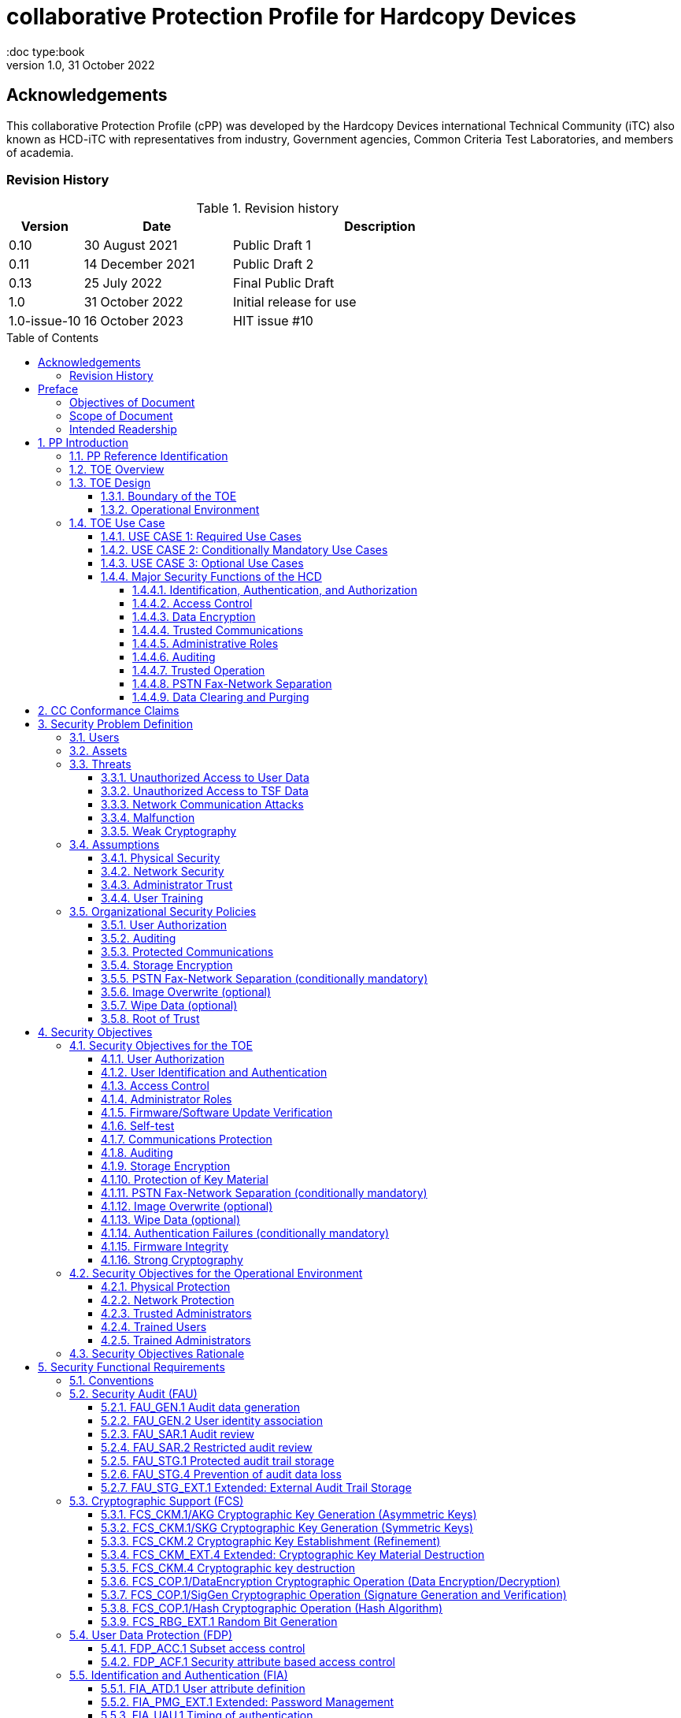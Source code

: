 = collaborative Protection Profile for Hardcopy Devices
:showtitle:
:doc type:book
:toc: macro
:toclevels: 7
:sectnums:
:sectnumlevels: 7
:imagesdir: images
:icons: font
:revnumber: 1.0
:revdate: 31 October 2022

:iTC-longname: Hardcopy Devices
:iTC-shortname: HCD-iTC
:iTC-email: hcd-itc@googlegroups.com
:iTC-website: https://hcd-itc.github.io/
:iTC-GitHub: https://github.com/HCD-iTC/

:sectnums!:

:xrefstyle: full

== Acknowledgements
This collaborative Protection Profile (cPP) was developed by the {iTC-longname} international Technical Community (iTC) also known as {iTC-shortname} with representatives from industry, Government agencies, Common Criteria Test Laboratories, and members of academia.


=== Revision History

.Revision history
[%header,cols="1,2,4"]
|===
|Version
|Date
|Description

// | 0.6 | 8 June 2020 | Initial Release for HCD iTC Review
// | 0.7 | 21 July 2020 | Draft
// | 0.8 | 9 June 2021 | Draft
// | 0.9 | 16 August 2021 | Draft
| 0.10 | 30 August 2021 | Public Draft 1
| 0.11 | 14 December 2021 | Public Draft 2
| 0.13 | 25 July 2022 | Final Public Draft
| 1.0 | 31 October 2022 | Initial release for use
| 1.0-issue-10 | 16 October 2023 | HIT issue #10


|===

toc::[]

== Preface

=== Objectives of Document
This document presents the Common Criteria (CC) collaborative Protection Profile (cPP) to express the security functional requirements (SFRs) and security assurance requirements (SARs) for a Hardcopy Device (HCD). The Evaluation activities that specify the actions the evaluator performs to determine if a product satisfies the SFRs captured within this cPP, are described in <<SD>>.

=== Scope of Document
The scope of the cPP within the development and evaluation process is described in the Common Criteria for Information Technology Security Evaluation. In particular, a cPP defines the IT security requirements of a generic type of TOE and specifies the functional security measures to be offered by that TOE to meet stated requirements [<<CC1>>, Section B.14].

=== Intended Readership
The target audiences of this cPP are developers, CC consumers, system integrators, evaluators and schemes.

Although the cPP and SD may contain minor editorial errors, the cPP is recognized as living document and the iTC is dedicated to ongoing updates and revisions. Please report any issues to the {iTC-shortname}.

[bibliography]
* [#CC1]#[CC1]# Common Criteria for Information Technology Security Evaluation, Part 1: Introduction and General Model, CCMB-2017-04-001, Version 3.1 Revision 5, April 2017.
* [#CC2]#[CC2]# Common Criteria for Information Technology Security Evaluation, Part 2: Security Functional Components, CCMB-2017-04-002, Version 3.1 Revision 5, April 2017.
* [#CC3]#[CC3]# Common Criteria for Information Technology Security Evaluation, Part 3: Security Assurance Components, CCMB-2017-04-003, Version 3.1 Revision 5, April 2017.
* [#CEM]#[CEM]# Common Methodology for Information Technology Security Evaluation, Evaluation Methodology, CCMB-2017-04-004, Version 3.1 Revision 5, April 2017.
* [#SD]#[SD]# Supporting Document Mandatory Technical Document: Evaluation Activities for collaborative Protection Profile for Hardcopy Devices, v1.0, 31 October 2022.

For more see the http://www.commoncriteriaportal.org/[Common Criteria Portal].


:sectnums:

== PP Introduction

=== PP Reference Identification
- PP Reference: {doctitle}
- PP Version: {revnumber}
- PP Date: {revdate}

=== TOE Overview

The Target of Evaluation in this cPP is an HCD. HCDs support job functions to convert hardcopy documents into digital form (scanning), convert digital documents into hardcopy form (printing), duplicate hardcopy documents (copying), or transmit documents over a Public Switched Telephone Network (PSTN) connection (PSTN faxing). Hardcopy documents typically take the form of paper, but can take other forms (e.g. transparencies).

For the purpose of this cPP, a conforming HCD must support at least one of the job functions printing, scanning, or copying and must support the functions network communications and administration.

The job functions supported by the HCD and the network communications and administration functions are “Required Uses” of a conforming HCD and are mandatory functions. A conforming HCD may also support “Conditionally Mandatory Uses” as well as "Optional Uses". Conditionally Mandatory Uses are optional functions, the presence of which in a HCD is not required for conformance, but which must meet conditionally mandatory requirements if they are present in a HCD.  "Optional Uses" are optional functions that may, but need not, be evaluated.

=== TOE Design

==== Boundary of the TOE
The physical boundary of the TOE is the entire HCD product. Options and add-ons that
are not security relevant, such as finishers, do not need to be included in the TOE. If it is
possible for users to connect personal storage devices (such as portable flash memory
devices) to the HCD, those devices and data contained within them are out of scope of
the TOE and interfaces to connect such devices should be disabled.

The logical boundary of the TOE includes all security functions related to the Required
Uses of the HCD as described in <<USE CASE 1: Required Use Cases>>, all Conditionally Mandatory Uses as
described in <<USE CASE 2: Conditionally Mandatory Use Cases>> that are present in the HCD, and all Optional Uses as
described in <<USE CASE 3: Optional Use Cases>> that are to be included in the evaluation.


==== Operational Environment
For the purposes of this cPP, HCDs are used in an office environment by commercial,
government, or other organizations, and are connected to a wired LAN. If a PSTN fax
function is present, then the HCD can also be connected to the PSTN for sending and
receiving PSTN faxes.

Users may interact with the HCD through a variety of interfaces:

• A Local User interacts with the HCD using its physical operator console
• A Network User uses interacts with the HCD using programs installed on personal computers or other IT devices external to the HCD which communicate with the HCD through the LAN. This includes the use of general client programs such as web browsers and specific programs such as print or scan drivers.

The HCD and External IT Entities may also interact independently of human User input.

The Operational Environment is assumed to be physically and logically protected from Threats originating from outside of that environment, typically by limiting physical access to the HCD and connecting it to a LAN that is protected from the public Internet.


=== TOE Use Case

==== USE CASE 1: Required Use Cases
The security-relevant use cases for Required Uses of a conforming HCD are:

. One or more of the following:
.. Printing: A Network User sends a Document from an External IT Entity to the HCD over a LAN with instructions for printing. The HCD has the capability to protect the User’s Document from unauthorized disclosure or alteration while it is in transit to the HCD, in Temporary Storage in the HCD, and before printed output is released to a User.
.. Scanning: A Local User initiates scanning a Document on the HCD and the HCD sends the digital image to an External IT Entity. The HCD has the capability to protect the User’s Document from unauthorized disclosure or alteration while it is in Temporary Storage in the HCD and while it is in transit to the External IT Entity.
.. Copying: A Local User scans a Document on the HCD and the HCD prints the Document. The HCD has the capability to protect the User’s Document from unauthorized disclosure and alteration while it is in Temporary Storage in the HCD.
. Configuration: A Local or Network User with administrative privileges configures the security settings of the HCD. The HCD has the capability to assign Users to roles that distinguish Users who can perform administrative functions from Users who can perform User functions. The HCD also has the capability to protect its security settings from unauthorized disclosure and alteration when they are stored in the HCD and in transit to or from an External IT Entity.
. Auditing: Authorized personnel monitor security-relevant events in an audit log. The HCD generates audit log records when security-relevant events occur and stores them within the HCD. It is mandatory that the HCD is able to securely transmit audit logs to an External IT Entity for storage. The HCD has the capability to protect audit logs from unauthorized disclosure or alteration while in transit to the External IT Entity and, if stored in the HCD, then in storage.
. Verifying firmware/software updates: Authorized personnel install updated firmware/software on the HCD. The HCD ensures that only authorized personnel are permitted to install firmware/software, has the capability to help the installer to verify the authenticity of the firmware/software update.
. Verifying HCD function: The HCD checks itself for malfunctions by performing a self-test and verifying firmware/software integrity each time that it is powered on.

==== USE CASE 2: Conditionally Mandatory Use Cases
Conditionally Mandatory Uses are security-relevant capabilities that are optional in the HCD, however if they are present, must be conforming:

. Sending PSTN faxes: A Local User scans a Document on the HCD, or a Network User sends a Document from an External IT Entity to the HCD; the User provides instructions for sending it to a remote PSTN fax destination; the HCD sends a facsimile of the Document over the PSTN to the PSTN fax destination using standard PSTN fax protocols. The HCD has the capability to protect the Network User’s Document from unauthorized disclosure and alteration while in transit on the LAN. The HCD also has the capability to protect the User’s Document from unauthorized disclosure and alteration while in Temporary Storage in the HCD.
. Receiving PSTN faxes: A remote PSTN fax sender sends a facsimile of a Document over the PSTN to the HCD using standard PSTN fax protocols. The HCD has the capability to protect received PSTN faxes from unauthorized disclosure and alteration while it is present in the HCD. Further, the HCD has the capability to ensure that the PSTN fax modem is not used to access the LAN.
. Storing and retrieving Documents: A Local or Network User instructs the HCD to store or retrieve an electronic Document in the HCD. The sources and destinations of such Documents may be any of the other operations such as scanning, printing, or PSTN faxing. The HCD has the capability to protect such Documents from unauthorized disclosure and alteration while in transit and in storage in the HCD.
. Nonvolatile Storage Devices: Authorized personnel remove the HCD from service in its Operational Environment to perform preventative maintenance, repairs, or other servicing-related operations. The HCD has the capability to protect documents or confidential system information that may be present in Nonvolatile Storage Devices from exposure if such a device is removed from the HCD. The HCD also has the capability to destroy cryptographic key so that the encrypted data cannot subsequently be decrypted.

==== USE CASE 3: Optional Use Cases
Optional Uses are security-relevant capabilities that are optional in the HCD, and even if present in the HCD, are not required to be evaluated:

. Image Overwrite: At the conclusion of an image processing job, residual image data may be present in the HCD. The HCD has the capability to actively overwrite such image data.
. Wipe Data (e.g., Redeploying or Decommissioning the HCD): Authorized personnel remove the HCD from service in its Operational Environment to move it to a different Operational Environment, to permanently remove it from operation, or otherwise change its ownership. The HCD has the capability to make all customer data that may be present in the HCD unavailable for recovery if it is removed from the Operational Environment.




==== Major Security Functions of the HCD

To support the use cases in <<TOE Use Case>>, a conforming HCD provides the following
security functions:

1. Identification, authentication, and authorization to use HCD functions
2. Access control
3. Encryption
4. Trusted communications
5. Administrative roles
6. Auditing
7. Trusted operation
8. PSTN fax-network separation (if PSTN fax function is present)
9. Data clearing and purging (optional)

Each of these functions is described in the next subsections.

===== Identification, Authentication, and Authorization

User identification, authentication, and authorization ensure that functions of the HCD are accessible only to Users who have been authorized by an Administrator. User identification and authentication is also used as the basis for access control and administrative roles and helps associate security-relevant events and HCD use with specific Users. Identification and authentication may be performed by the HCD or by an external server.

===== Access Control

Access controls ensure that Documents, information related to Document Processing, and security-relevant data are accessible only to Users who have appropriate access permissions.

===== Data Encryption

Data encryption ensures that data assets cannot be accessed while in transit on the LAN.

By policy, data encryption is also used to protect documents and confidential system information on Nonvolatile Storage Devices to protect such data if such a device is removed from the HCD.

The effectiveness of data encryption is assured through the use of internationally accepted cryptographic algorithms.

===== Trusted Communications

Trusted communication paths are established to ensure that communications with the HCD are performed with known endpoints.

===== Administrative Roles

Role-based access controls ensure that the ability to configure the security settings of the HCD is available only to Users who have been authorized with an Administrator role.

===== Auditing

Audit logs are generated by the HCD to ensure that security-relevant events and HCD use can be monitored by authorized personnel. The HCD must generate audit logs and store them within the HCD as well as securely transmit them to an External IT entity for storage.

===== Trusted Operation

Firmware/Software updates to the HCD are verified to ensure the authenticity of the firmware/software before applying the update. The HCD performs self-tests to ensure that its operation is not disrupted by some detectable malfunctions.  The HCD performs hardware-anchored integrity verification of firmware/software at boot to ensure corrupted firmware/software is not executed.

===== PSTN Fax-Network Separation

If a conforming HCD has a PSTN fax function, PSTN fax-network separation ensures that the PSTN fax modem is not used to create a data bridge between the PSTN and the LAN.

===== Data Clearing and Purging

Optionally, an HCD may provide functions that actively overwrite image data, or that wipe/purge all customer-supplied information at the request of an authorized Administrator. These are discussed in <<appendix-optional>>.













== CC Conformance Claims
As defined by the references <<CC1>>, <<CC2>> and <<CC3>>, this cPP:

* conforms to the requirements of Common Criteria v3.1, Revision 5,
* is Part 2 extended,
* is Part 3 conformant,
* does not claim conformance to any other security functional requirement packages.

Conformance to this Protection Profile: To claim conformance to this Protection Profile, the conforming Security Target must comply with all of the following rules:

1. The TOE must support at least one of the Required Uses scanning, printing, or copying, and must support the Required Uses network communications and administration, described in <<USE CASE 1: Required Use Cases>>.

2. Security for all of those Required Uses supported by the TOE must be evaluated, conforming to the requirements of this Protection Profile.

3. If the TOE supports any of the Conditionally Mandatory Uses described in <<USE CASE 2: Conditionally Mandatory Use Cases>>, then that support must be evaluated conforming to the corresponding conditionally mandatory requirements described in <<Conditionally Mandatory Requirements>>.

4. The selected communications protocol(s) must be evaluated conforming to the corresponding selection-based protocol requirements in <<appendix-a-protected-communications>>.

5. The Security Target author may choose to include for evaluation any of the Optional Uses described in <<USE CASE 3: Optional Use Cases>>. The vendor may choose to evaluate those optional functions as described in <<appendix-optional>>.

6. The TOE must demonstrate Exact Conformance. Exact Conformance, as a subset of Strict Conformance as defined in <<CC1>>, Annex D.2, is defined as the ST meeting all of the previous conformance rules. While iteration is allowed, no additional requirements (from the CC parts 2 or 3) are allowed to be included in the ST.



== Security Problem Definition

The security problem is described in terms of the threats that the TOE is expected to address, assumptions about its operational environment, and any organizational security policies that the TOE is expected to enforce.


=== Users

A conforming TOE must define at least the following two User roles:

1. Normal Users [U.NORMAL] who are identified and authenticated and do not have an administrative role.
2. Administrators [U.ADMIN] who are identified and authenticated and have an administrative role.

A conforming TOE may allow additional roles, sub-roles, or groups. In particular, a conforming TOE may allow several administrative roles that have authority to administer different aspects of the TOE.

Note that a User can be a human user or an external IT entity. Also, a Normal User can be a Local User or a Network User as described in <<Operational Environment>>.

Additional details about Users are in <<User Definitions>>.

=== Assets

From a User’s perspective, the primary Asset to be protected in a TOE is User Document Data [D.USER.DOC]. A User’s job instructions, User Job Data [D.USER.JOB] (information related to a User’s Document or Document Processing Job), may also be protected if their compromise impacts the protection of User Document Data. Together, User Document Data and User Job Data are considered to be User Data.

As an illustrative example, data sent by a Network User for printing contains a User’s Document [D.USER.DOC] which must not be accessed by anyone else, and job instructions such as the destination to send scanned Documents [D.USER.JOB] which must not be altered by anyone else.

From an Administrator’s perspective, the primary Asset to be protected in a TOE is data that is used to configure and monitor the secure operation of the TOE. This kind of data is considered to be TOE Security Functionality (TSF) Data.

There are two broad categories for this kind of data:

1. Protected TSF Data, which may be read by any User but must be protected from
unauthorized modification and deletion [D.TSF.PROT]; and,

2. Confidential TSF Data, which may neither be read nor modified or deleted except by authorized Users [D.TSF.CONF].

Examples of assets requiring protection include transmitted communication data on the network (against unauthorized disclosure or modification), firmware and/or software in the HCD (against unauthorized modification or deletion), and audit records generated by the HCD (against unauthorized modification or deletion).

An illustrative example is data that is used by the TOE to identify and authenticate authorized Users. Typically, a username that is used for identification may be read by anyone but must be protected from unauthorized modification and deletion [D.TSF.PROT]. In contrast, a User’s password that is used for authentication must be confidential, prohibiting any Unauthorized Access [D.TSF.CONF].

If TSF Data is compromised, it can be used for a variety of malicious purposes that include elevation of privileges, accessing stored Documents, redirecting the destination of processed Documents, masquerading as an authorized User or Administrator, altering the operating firmware/software of the TOE, and attacking External IT Entities.

In a conforming TOE, TSF Data is clearly identified and categorized as either Protected TSF Data or Confidential TSF Data.

From a network security perspective, it is important to ensure the secure operation of the TOE and other IT entities in its Operational Environment. Since the Operational Environment is outside of the TOE, Organizational Security Policies are employed to address protection of the Operational Environment.

Additional details about assets are in <<Asset Definitions>>.














=== Threats

The following are Threats against the TOE that are countered by conforming products. Additional details about threats are in <<appendix-k-threat-def>>.

==== Unauthorized Access to User Data
An attacker may access (read, modify, or delete) User Document Data or change (modify or delete) User Job Data in the TOE through one of the TOE’s interfaces [T.UNAUTHORIZED_ACCESS]. For example, depending on the design of the TOE, the attacker might access the printed output of a Network User’s print job, or modify the instructions for a job that is waiting in a queue, or read User Document Data that is in a User’s private or group storage area.

==== Unauthorized Access to TSF Data
An attacker may gain Unauthorized Access to TSF Data in the TOE through one of the TOE’s interfaces [T.TSF_COMPROMISE]. For example, depending on the design of the TOE, the attacker might use Unauthorized Access to TSF Data to elevate their own privileges, alter an Address Book to redirect output to a different destination, or use the TOE’s Credentials to gain access to an external server.

An attacker may cause the installation of unauthorized firmware/software on the TOE [T.UNAUTHORIZED_UPDATE]. For example, unauthorized firmware/software could be used to gain access to information that is processed by the TOE, or to attack other systems on the LAN.

==== Network Communication Attacks
An attacker may access data in transit or otherwise compromise the security of the TOE by monitoring or manipulating network communication [T.NET_COMPROMISE]. For example, here are several ways that network communications could be compromised: By monitoring clear-text communications on a wired LAN, the attacker might obtain User Document Data, User Credentials, or system Credentials, or hijack an interactive session. The attacker might record and replay a network communication session in order to log into the TOE as an authorized User to access Documents or as an authorized Administrator to change security settings. The attacker might masquerade as a trusted system on the LAN in order to receive outgoing scan jobs, to record the transmission of system Credentials, or to send malicious data to the TOE.

==== Malfunction
A malfunction of the TSF may cause loss of security if the TOE is permitted to operate while in a degraded state [T.TSF_FAILURE]. Hardware or firmware/software malfunctions can produce unpredictable results, with a possibility that security functions will not operate correctly.

==== Weak Cryptography
An unauthorized user or attacker that observes network traffic transmitted to and from the TOE may cryptographically exploit poorly chosen cryptographic algorithms, random bit generators, ciphers or key sizes [T.WEAK_CRYPTO].



=== Assumptions
The following assumptions must be upheld so that the objectives and requirements can effectively counter the threats described in this Protection Profile. Additional details about assumptions are in <<appendix-k-assumption-def>>.

==== Physical Security
Physical security, commensurate with the value of the TOE and the data it stores or processes, is assumed to be provided by the environment [A.PHYSICAL]. The TOE is assumed to be located in a physical environment that is controlled or monitored such that a physical attack is prevented or detected.

==== Network Security
The Operational Environment is assumed to protect the TOE from direct, public access to its LAN interface [A.NETWORK]. The TOE is not intended to withstand network-based attacks from an unmanaged network environment.

==== Administrator Trust
TOE Administrators are trusted to administer the TOE according to site security policies [A.TRUSTED_ADMIN]. It is the responsibility of the TOE Owner to only authorize administrators who are trusted to configure and operate the TOE according to site policies and to not use their privileges for malicious purposes.

==== User Training
Authorized Users are trained to use the TOE according to site security policies [A.TRAINED_USERS]. It is the responsibility of the TOE Owner to only authorize Users who are trained to use the TOE according to site policies.



=== Organizational Security Policies
The following are Organizational Security Policies  (OSPs) that are upheld by conforming products. Additional details about OSPs are in <<appendix-k-osp-def>>.

==== User Authorization
Users must be authorized before performing Document Processing and administrative functions [P.AUTHORIZATION]. Authorization allows the TOE Owner to control who is able to use the resources of the TOE and who is permitted to perform administrative functions.

==== Auditing
Security-relevant activities must be audited and the log of such actions must be stored within the TOE as well as protected and transmitted to an External IT Entity [P.AUDIT]. Stored internally as well as on an External IT Entity, an audit trail makes it possible for authorized personnel to review and identify suspicious activities and to account for TOE use as may be required by site policy or regulations.

==== Protected Communications
The TOE must be able to identify itself to other devices on the LAN [P.COMMS_PROTECTION]. Assuring identification helps prevent an attacker from masquerading as the TOE in order to receive incoming print jobs, recording the transmission of User Credentials, or sending malicious data to External IT Entities.

==== Storage Encryption
If the TOE stores User Document Data or Confidential TSF Data on Nonvolatile Storage Devices, it will encrypt such data on those devices and the TOE shall provide a function that an authorized administrator may destroy encryption keys or keying material when the TOE is removed from its Operational Environment or its ownership is changed [P.STORAGE_ENCRYPTION]. Data is assumed to be protected by the TSF when the TOE is operating in its Operational Environment. However, if Nonvolatile Storage Devices are removed from the TOE for Servicing, redeployment to another environment, or decommissioning, an attacker may be able to expose or modify User Document Data or Confidential TSF Data. Encrypting such data prevents the attacker from doing so without access to encryption keys or keying material.

Cleartext keys, submasks, random numbers, or any other values that contribute to the creation of encryption keys for Nonvolatile Storage of User Document Data or Confidential TSF Data must be protected from unauthorized access and must not be stored on any Nonvolatile Storage Device without protection [P.KEY_MATERIAL]. Unauthorized possession of key material in cleartext may allow an attacker to decrypt User Document Data or Confidential TSF Data.

==== PSTN Fax-Network Separation (conditionally mandatory)
If the TOE includes a PSTN fax function, it will ensure separation between the PSTN fax line and the LAN [P.FAX_FLOW]. The TOE is assumed to be in an Operational Environment that is protected, such as by an external firewall. However, the PSTN fax modem may be connected to a public switched telephone network. Ensuring separation of the PSTN fax and network prevents an attacker from using the PSTN fax modem to bypass the firewall or other external protection to access the protected environment.

==== Image Overwrite (optional)
Upon completion or cancellation of a Document Processing job, periodically, or when requested by an authorized administrator, residual image data in the TOE shall be made irretrievable from its Nonvolatile Storage Devices [P.IMAGE_OVERWRITE]. A customer may be concerned that image data that has been dereferenced by the TOE operating firmware/software may remain on Nonvolatile Storage Devices in the TOE after a Document Processing job has been completed or cancelled. Such customers desire that the image data be made unavailable by overwriting it with other data.

==== Wipe Data (optional)
The TOE shall provide a function that an authorized administrator can invoke to make all customer-supplied User Data and TSF Data permanently irretrievable from Nonvolatile Storage Devices [P.WIPE_DATA]. A customer may be concerned that data which is considered confidential in the Operational Environment may remain in Nonvolatile Storage Devices in the TOE after the TOE is permanently removed from its Operational Environment to be decommissioned from service or to be redeployed to a different Operational Environment. Such customers desire that all customer-supplied User Data and TSF Data be wiped/purged from the TOE so that it cannot be retrieved outside of the Operational Environment even if the data are encrypted and its cryptographic key is destroyed.

Note: Cryptographic erase which is covered in the mandatory requirement of FCS_CKM_EXT.4 and FCS_CKM.4 can be used as a method to remove some parts of User Data and TSF Data, but it cannot be a single method to remove User Data and TSF Data unless all the data are encrypted.

==== Root of Trust
The vendor provides a Root of Trust (RoT) that is comprised of the TOE firmware, hardware, and pre-installed public keys or required critical security parameters, free of intentionally malicious capabilities [P.ROT_INTEGRITY]. The platform trusts the RoT since it cannot verify the integrity and authenticity of
the RoT.

== Security Objectives

=== Security Objectives for the TOE

The following Security Objectives must be fulfilled by the TOE. Additional details about objectives for the TOE are in <<appendix-k-sec-obj-toe>> and <<appendix-k-sec-obj-op-env>>.

==== User Authorization
The TOE shall perform authorization of Users in accordance with security policies [O.USER_AUTHORIZATION].

This objective supports the policy that Users are authorized to administer the TOE or perform Document Processing functions that consume TOE resources. Users must be authorized to perform any of the Document Processing functions present in the TOE.

The mechanism for authorization is implemented within the TOE, and it may also depend on a trusted External IT Entity. If a conforming TOE supports more than one mechanism, then each should be evaluated as separate modes of operation.

In the case of printing (if that function is present in the TOE), User authorization may take place after the job has been submitted but must take place before printed output is made available to the User.

Users must be authorized to perform PSTN fax sending functions and document storage and retrieval functions, if such functions are provided by the conforming TOE.

Note that the TOE can receive a PSTN fax without any User authorization, but the received Document is subject to access controls.

==== User Identification and Authentication
The TOE shall perform identification and authentication of Users for operations that require access control, User authorization, or Administrator roles [O.USER_I&A].

The mechanism for identification and authentication (I&A) is implemented within the TOE, and it may also depend on a trusted External IT Entity (e.g., LDAP, Kerberos, or Active Directory). If a conforming TOE supports more than one mechanism, then each should be evaluated as separate modes of operation.

==== Access Control
The TOE shall enforce access controls to protect User Data and TSF Data in accordance with security policies [O.ACCESS_CONTROL].

The guiding principles for access control security policies in this cPP are:

. User Document Data [D.USER.DOC] can be accessed only by the Document owner or an Administrator.
. User Job Data [D.USER.JOB] can be read by any User but can be modified only by the Job Owner or an Administrator.
. Protected TSF Data [D.TSF.PROT] are data that can be read by any User but can be modified only by an Administrator or (in certain cases) a Normal User who is the owner of or otherwise associated with that data.
. Confidential TSF Data [D.TSF.CONF] are data that can only be accessed by an Administrator or (in certain cases) a Normal User who is the owner of or otherwise associated with that data.

The Security Target of a conforming TOE must clearly specify its access control policies for User Data and TSF Data.

==== Administrator Roles
The TOE shall ensure that only authorized Administrators are permitted to perform administrator functions [O.ADMIN_ROLES].

This objective addresses the need to have at least one Administrator role that is distinct from Normal Users. A conforming TOE may have specialized Administrator sub-roles, such as for device management, network management, or audit management.

==== Firmware/Software Update Verification
The TOE shall provide mechanisms to verify the authenticity of firmware/software updates [O.UPDATE_VERIFICATION].

This objective addresses the concern that malicious firmware/software may be introduced into the TOE as a firmware/software update. Verifying authenticity, such as with a digital signature or published hash, is required. Access control by itself does not satisfy this objective.

==== Self-test
The TOE shall test some subset of its security functionality to help ensure that subset is operating properly [O.TSF_SELF_TEST].

A malfunction of the TOE may compromise its security if the malfunction is not detected and the TOE is allowed to operate. Self-test is intended to detect such malfunctions. It is performed during power-up.

==== Communications Protection
The TOE shall have the capability to protect LAN communications of User Data and TSF Data from Unauthorized Access, replay, and source/destination spoofing [O.COMMS_PROTECTION]. This objective addresses the common concerns of network communications:

. Sensitive data or Credentials are obtained by monitoring LAN data outside of the TOE.
. A successfully authenticated session is captured and replayed on the LAN, permitting the attacker to masquerade as the authenticated User.
. Sensitive data or Credentials are obtained by redirecting communications from the TOE or from an External IT Entity to a malevolent destination.

==== Auditing
The TOE shall generate audit data and store it internally as well as be capable of sending it to a trusted External IT Entity [O.AUDIT].

The TOE must store audit data internally with appropriate access controls to ensure confidentiality and integrity. Additionally, the TOE must be able to securely send audit data to a trusted External IT Entity (e.g., an audit server such as a syslog server).

==== Storage Encryption
If the TOE stores User Document Data or Confidential TSF Data in Nonvolatile Storage devices, then the TOE shall encrypt such data on those devices. [O.STORAGE_ENCRYPTION].

This objective addresses the concern that User Document Data or Confidential TSF Data on a Nonvolatile Storage Device may be exposed if the device is removed from the TOE, such as for Servicing, Redeployment to another environment, or Decommissioning.

==== Protection of Key Material
The TOE shall protect from unauthorized access any cleartext keys, submasks, random numbers, or other values that contribute to the creation of encryption keys for storage of User Document Data or Confidential TSF Data in Nonvolatile Storage Devices; The TOE shall ensure that such key material is not stored in cleartext on the storage device that uses that material [O.KEY_MATERIAL].

This objective addresses the concern that unauthorized possession of keys or key material may be used to decrypt User Document Data or Confidential TSF Data.

==== PSTN Fax-Network Separation (conditionally mandatory)
If the TOE provides a PSTN fax function, then the TOE shall ensure separation of the PSTN fax telephone line and the LAN, by system design or active security function [O.FAX_NET_SEPARATION].

This objective addresses customer concerns about having a telephone line connected to a device that is inside their firewall. Depending on implementation, it may be satisfied in different ways, such as by system architecture (no data path from the PSTN fax interface to the network interface), by system design (fax chipset recognizes only PSTN fax protocols), or by active security function (flow control).

==== Image Overwrite (optional)
Upon completion or cancellation of a Document Processing job, periodically, or when requested by an authorized administrator, the TOE shall overwrite residual image data from its Nonvolatile Storage Devices [O.IMAGE_OVERWRITE].  This objective addresses customer concerns that image data may remain on Nonvolatile Storage Devices in the TOE after a Document Processing job has been completed or cancelled.

==== Wipe Data (optional)
The TOE provides a function that an authorized administrator can invoke to make all customer-supplied User Data and TSF Data permanently irretrievable from Nonvolatile Storage Devices [O.WIPE_DATA]. This objective addresses customer concerns that data that is protected in the Operational Environment may remain in Nonvolatile Storage Devices after the TOE is permanently removed from its Operational Environment to be decommissioned from service or to be redeployed to a different Operational Environment.

==== Authentication Failures (conditionally mandatory)
The TOE resists repeated attempts to guess authorization data [O.AUTH_FAILURES] by responding to consecutive failed attempts in a way that prevents an attacker from exploring a significant amount of the space of possible authorization data values.

Note: This Security Objective needs to be Conditionally Mandatory based on the condition that the TOE has an internal authentication mechanism. Also, the HCD must ensure the HCD does not outlaw 3rd Party external authentication mechanisms.

==== Firmware Integrity
The TOE ensures its own integrity has remained intact [O.FW_INTEGRITY] and attests its integrity to outside parties on request.

==== Strong Cryptography
The TOE implements strong cryptographic mechanisms and algorithms according to recognized standards [O.STRONG_CRYPTO], including support for random bit generation based on recognized standards and a source of sufficient entropy. The TOE uses key sizes that are recognized as providing sufficient resistance to current attack capabilities.








=== Security Objectives for the Operational Environment

The following Security Objectives must be provided by the Operational Environment. Additional details about objectives for the Operational Environment are in <<appendix-k-sec-obj-op-env>>.

==== Physical Protection
The Operational Environment shall provide physical security, commensurate with the value of the TOE and the data it stores or processes [OE.PHYSICAL_PROTECTION].

Due to its intended function, this kind of TOE must be physically accessible to authorized Users, but it is not expected to be hardened against physical attacks. Therefore, the environment must provide an appropriate level of physical protection or monitoring to prevent physical attacks.

==== Network Protection
The Operational Environment shall provide network security to protect the TOE from direct, public access to its LAN interface [OE.NETWORK_PROTECTION].

This kind of TOE is not intended to be directly connected to a hostile network. Therefore, the environment must provide an appropriate level of network isolation.

==== Trusted Administrators
The TOE Owner shall establish trust that Administrators will not use their privileges for malicious purposes [OE.ADMIN_TRUST].

Administrators have privileges that can be misused for malicious purposes. It is the responsibility of the TOE Owner to grant administrator privileges only to individuals whom the TOE Owner trusts.

==== Trained Users
The TOE Owner shall ensure that Users are aware of site security policies and have the competence to follow them [OE.USER_TRAINING].

Site security depends on a combination of TOE security functions and appropriate use of those functions by Normal Users. Manufacturers may provide guidance to the TOE Owner regarding the TOE security functions that apply to Normal Users.

==== Trained Administrators
The TOE Owner shall ensure that Administrators are aware of site security policies and have the competence to use manufacturer’s guidance to correctly configure the TOE and protect passwords and keys accordingly [OE.ADMIN_TRAINING].

This kind of TOE may have many options for enabling and disabling security functions. Administrators must be able to understand and configure the TOE security functions to enforce site security policies.

=== Security Objectives Rationale
The following table describes how the assumptions, threats, and organizational security policies map to the security objectives.

.Mapping between Security Problem Definition and Security Objectives
[%header,cols="1,1,3"]
|===
|Security Objectives
|Threat, Assumption, or OSP
|Rationale

|O.USER_I&A
|T.UNAUTHORIZED_ACCESS +
T.TSF_COMPROMISE +
P.AUTHORIZATION
|The TOE shall perform identification and authentication of Users for operations that require access control, User authorization, or Administrator roles.

|O.ACCESS_CONTROL
|T.UNAUTHORIZED_ACCESS +
T.TSF_COMPROMISE +
P.AUDIT
|The TOE shall enforce access controls to protect User Data and TSF Data in accordance with security policies.

|O.USER_AUTHORIZATION
|P.AUTHORIZATION +
P.AUDIT
|The TOE shall perform authorization of Users in accordance with security policies.

|O.ADMIN_ROLES
|T.UNAUTHORIZED_ACCESS +
T.TSF_COMPROMISE +
P.AUTHORIZATION
|The TOE shall ensure that only authorized Administrators are permitted to perform administrator functions.

|O.UPDATE_VERIFICATION
|T.UNAUTHORIZED_UPDATE
|The TOE shall provide mechanisms to verify the authenticity of firmware/software updates.

|O.TSF_SELF_TEST
|T.TSF_FAILURE
|The TOE shall test some subset of its security functionality to help ensure that subset is operating properly.

|O.COMMS_PROTECTION
|T.NET_COMPROMISE +
P.COMMS_PROTECTION
|The TOE shall have the capability to protect LAN communications of User Data and TSF Data from Unauthorized Access, replay, and source/destination spoofing.

|O.AUDIT
|P.AUDIT
|The TOE shall generate audit data and store it internally as well as be capable of sending it to a trusted External IT Entity.

|O.STORAGE_ENCRYPTION
|P.STORAGE_ENCRYPTION
|If the TOE stores User Document Data or Confidential TSF Data in Nonvolatile Storage devices, then the TOE shall encrypt such data on those devices.

|O.KEY_MATERIAL
|P.KEY_MATERIAL
|The TOE shall protect from unauthorized access any cleartext keys, submasks, random numbers, or other values that contribute to the creation of encryption keys for storage of User Document Data or Confidential TSF Data in Nonvolatile Storage Devices; The TOE shall ensure that such key material is not stored in cleartext on the storage device that uses that material.

|O.FAX_NET_SEPARATION
|P.FAX_FLOW
|If the TOE provides a PSTN fax function, then the TOE shall ensure separation of the PSTN fax telephone line and the LAN, by system design or active security function.

|O.IMAGE_OVERWRITE
|P.IMAGE_OVERWRITE
|Upon completion or cancellation of a Document Processing job, the TOE shall overwrite residual image data from its Nonvolatile Storage Devices.

|O.WIPE_DATA
|P.WIPE_DATA
|The TOE provides a function that an authorized administrator can invoke to make all customer-supplied User Data and TSF Data permanently irretrievable from Nonvolatile Storage Devices.

|O.AUTH_FAILURES
|T.UNAUTHORIZED_ACCESS
|The TOE resists repeated attempts to guess authorization data by responding to consecutive failed attempts in a way that prevents an attacker from exploring a significant amount of the space of possible authorization data values.

|O.FW_INTEGRITY
|P.ROT_INTEGRITY
|The TOE ensures its own integrity has remained intact and attests its integrity to outside parties on request.

|O.STRONG_CRYPTO
|T.WEAK_CRYPTO
|The TOE implements strong cryptographic mechanisms and algorithms according to recognized standards, including support for random bit generation based on recognized standards and a source of sufficient entropy. The TOE uses key sizes that are recognized as providing sufficient resistance to current attack capabilities.

|OE.PHYSICAL_PROTECTION
|A.PHYSICAL
|The Operational Environment shall provide physical
security, commensurate with the value of the TOE and the
data it stores or processes.

|OE.NETWORK_PROTECTION
|A.NETWORK
|The Operational Environment shall provide network
security to protect the TOE from direct, public access to its
LAN interface.

|OE.ADMIN_TRUST
|A.TRUSTED_ADMIN
|The TOE Owner shall establish trust that Administrators
will not use their privileges for malicious purposes.

|OE.USER_TRAINING
|A.TRAINED_USERS
|The TOE Owner shall ensure that Users are aware of site
security policies and have the competence to follow them.

|OE.ADMIN_TRAINING
|A.TRAINED_USERS
|The TOE Owner shall ensure that Administrators are aware
of site security policies and have the competence to use
manufacturer’s guidance to correctly configure the TOE
and protect passwords and keys accordingly.


|===











== Security Functional Requirements

=== Conventions

The individual security functional requirements are specified in the sections below.
The following conventions are used for the completion of operations:

* [_Italicized text within square brackets_] indicates an operation to be completed by the ST author.

* *Bold text* indicates additional text provided as a refinement.

* [*Bold text within square brackets*] indicates the completion of an assignment.

* [text within square brackets] indicates the completion of a selection.

* Iteration: indicated by adding a string starting with “/” (e.g. “FCS_COP.1/Hash”).

* Extended SFRs are identified by having a label “EXT” at the end of the SFR name.







=== Security Audit (FAU)

==== FAU_GEN.1 Audit data generation

======
(for O.AUDIT)
*Hierarchical to:* +
	No other components.

*Dependencies:* +
	FPT_STM.1 Reliable time stamps
======

*FAU_GEN.1.1* The TSF shall be able to generate an audit record of the following auditable events:

..	Start-up and shutdown of the audit functions;
..	All auditable events for the *not specified* level of audit; and
..	*All auditable events specified in Table 3*, [assignment: _other specifically defined auditable events_].

*FAU_GEN.1.2* The TSF shall record within each audit record at least the following information:

..	Date and time of the event, type of event, subject identity (if applicable), and the outcome (success or failure) of the event; and
..	For each audit event type, based on the auditable event definitions of the functional components included in the PP/ST, *additional information specified in Table 3*, [assignment: _other audit relevant information_].

.Auditable Events
|===
| Auditable Event | Relevant SFR | Additional Information
| Job Completion | FDP_ACF.1 | Type of Job
| Unsuccessful login attempts limit is met or exceeded | FIA_AFL.1 | None
| Unsuccessful User authentication | FIA_UAU.1 | Supplied User ID/Name and origin of the attempt (e.g., IP address)
| Unsuccessful User identification | FIA_UID.1 | Supplied User ID/Name and origin of the attempt (e.g., IP address)
| Use of management functions | FMT_SMF.1 | None
| Modification to the group of Users that are part of a role | FMT_SMR.1 | None
| Changes to the time | FPT_STM.1 | None
| Failure to establish session | FTP_ITC.1, FTP_TRP.1/Admin, FTP_TRP.1/NonAdmin | Reason for failure
|===

*_Application Note:_*

_In cases where user identification events are inseparable from user authentication events, they may be considered to be a single event for audit purposes._

_Regarding FMT_SMR.1, if the relationship between users and roles is not modifiable, its auditable event cannot be generated and the requirement to generate an audit record can be ignored._

_The ST author can include other auditable events directly in the table; they are not limited to the list presented._




==== FAU_GEN.2 User identity association

======
(for O.AUDIT) +
*Hierarchical to:* +
	No other components.

*Dependencies:* +
	FAU_GEN.1 Audit data generation +
	FIA_UID.1	Timing of identification
======

*FAU_GEN.2.1* For audit events resulting from actions of identified users, the TSF shall be able to associate each auditable event with the identity of the user that caused the event.




==== FAU_SAR.1 Audit review
======
(for O.AUDIT) +
*Hierarchical to:* +
	No other components.

*Dependencies:* +
	FAU_GEN.1 Audit data generation
======

*FAU_SAR.1.1* The TSF shall provide [assignment: *_an Administrator_*] with the capability to read *all records* from the audit records.

*FAU_SAR.1.2* The TSF shall provide the audit records in a manner suitable for the user to interpret the information.

==== FAU_SAR.2 Restricted audit review
======
(for O.AUDIT) +
*Hierarchical to:* +
	No other components.

*Dependencies:* +
	FAU_SAR.1 Audit review
======

*FAU_SAR.2.1* The TSF shall prohibit all users read access to the audit records, except those users that have been granted explicit read-access.

==== FAU_STG.1 Protected audit trail storage
======
(for O.AUDIT) +
*Hierarchical to:* +
	No other components.

*Dependencies:* +
	FAU_GEN.1 Audit data generation
======

*FAU_STG.1.1* The TSF shall protect the stored audit records in the audit trail from unauthorized deletion.

*FAU_STG.1.2* The TSF shall be able to *prevent* unauthorized modifications to the stored audit records in the audit trail.

==== FAU_STG.4 Prevention of audit data loss
======
(for O.AUDIT) +
*Hierarchical to:* +
	FAU_STG.3 Action in case of possible audit data loss

*Dependencies:* +
	FAU_STG.1 Protected audit trail storage
======

*FAU_STG.4.1 Refinement:* The TSF shall [selection, choose one of: *_+++<del>“ignore audited events”</del>+++_*,_“prevent audited events, except those taken by the authorized user with special rights”, “overwrite the oldest stored audit records”_] and [assignment: _other actions to be taken in case of audit storage failure_] if the audit trail is full.


==== FAU_STG_EXT.1 Extended: External Audit Trail Storage

======
(for O.AUDIT) +
*Hierarchical to:* +
	No other components.

*Dependencies:* +
	FAU_GEN.1 Audit data generation, +
	FTP_ITC.1 Inter-TSF trusted channel.
======

*FAU_STG_EXT.1.1* The TSF shall be able to transmit the generated audit data to an External IT Entity using a trusted channel according to FTP_ITC.1.


=== Cryptographic Support (FCS)


==== FCS_CKM.1/AKG Cryptographic Key Generation (Asymmetric Keys)
======
(for O.COMMS_PROTECTION, O.STRONG_CRYPTO) +
*Hierarchical to:* +
	No other components.

*Dependencies:* +
  [ FCS_CKM.2 Cryptographic Key Establishment (Refinement), or +
  FCS_COP.1/SigGen Cryptographic Operation (for signature generation/verification) ], +
  FCS_CKM_EXT.4 Extended: Cryptographic Key Material Destruction
======

*FCS_CKM.1.1/AKG* The TSF shall generate *asymmetric* cryptographic keys in accordance with a specified cryptographic key generation algorithm: [selection:

* _RSA schemes using cryptographic key sizes of 2048-bit or greater that meet the following: FIPS PUB 186-4, “Digital Signature Standard (DSS)”, Appendix B.3;_
* _ECC schemes using ‘NIST curves’ [selection: P-256, P-384, P-521] that meet the following: FIPS PUB 186-4, “Digital Signature Standard (DSS)”, Appendix B.4;_
* _FFC schemes using cryptographic key sizes of 2048-bit or greater that meet the following: FIPS PUB 186-4, “Digital Signature Standard (DSS)”, Appendix B.1_
* _FFC Schemes using ‘safe-prime’ groups that meet the following: “NIST Special Publication 800-56A Revision 3, Recommendation for Pair-Wise Key Establishment Schemes Using Discrete Logarithm Cryptography” and [selection: RFC 3526, RFC 7919]._
* _KCDSA-based key establishment schemes using key size of [selection: (2048, 224) bit, (2048, 256) bit]: ISO/IEC 14888-3:2018, (Subclause 6.3) “KCDSA”_
* _EC-KCDSA-based key establishment schemes using NIST curve of [selection: P-224, P-256, B-233, B-283, K-233, K-283]: ISO/IEC 14888-3:2018, (Subclause 6.7) “EC-KCDSA”_

] +++<del>and specified cryptographic key sizes [assignment: cryptographic key sizes] that meet the following: [assignment: list of standards]</del>+++.

*_Application Note:_*

_The ST author selects all key generation schemes used for key establishment (including generation of ephemeral keys) and device authentication. When key generation is used for key establishment, the schemes in FCS_CKM.2.1 and selected cryptographic protocols must match the selection. When key generation is used for device authentication, other than SSH-RSA, ECDSA-SHA2-NISTP256, ECDSA-SHA2-NISTP384 and ECDSA-SHA2-NISTP521, the public key is expected to be associated with an X.509v3 certificate._

_If the TOE acts as a receiver in the key establishment schemes and is not configured to support mutual authentication, the TOE does not need to implement key generation._







==== FCS_CKM.1/SKG Cryptographic Key Generation (Symmetric Keys)

======
(for O.COMMS_PROTECTION, O.STORAGE_ENCRYPTION, O.STRONG_CRYPTO) +
*Hierarchical to:* +
	No other components.

*Dependencies:* +
	FCS_COP.1/DataEncryption Cryptographic Operation (Symmetric encryption/decryption) +
	FCS_COP.1/StorageEncryption Cryptographic Operation (Data Encryption/Decryption) +
	FCS_COP.1/KeyWrap Cryptographic Operation (Key Wrapping) +
	FCS_COP.1/KeyEnc Cryptographic operation (Key Encryption) +
	FCS_COP.1/KeyedHash Cryptographic Operation (for keyed-hash message authentication) +
	FCS_COP.1/CMAC Cryptographic Operation (for keyed-hash message authentication)] +
	FCS_CKM_EXT.4 Extended: Cryptographic Key Material Destruction +
	FCS_RBG_EXT.1 Extended: Cryptographic Operation (Random Bit Generation)
======

*FCS_CKM.1.1/SKG Refinement:* The TSF shall generate *symmetric* cryptographic keys *using a Random Bit Generator as specified in FCS_RBG_EXT.1 and specified cryptographic key sizes [selection: _128 bits, 192 bits, 256 bits_] that meet the following: [selection: _ISO/IEC 18031:2011 (Clause 9) [DRBG], NIST SP 800-133 Rev.2 Section [selection: 6.1, 6.3]]_.*

*_Application Note:_*

_Symmetric keys may be used to generate keys along the key chain._


==== FCS_CKM.2 Cryptographic Key Establishment (Refinement)

======
(for O.COMMS_PROTECTION, O.STRONG_CRYPTO) +
*Hierarchical to:* +
	No other components.

*Dependencies:* +
	FCS_CKM.1/AKG Cryptographic Key Generation (Asymmetric Keys) +
	FCS_CKM_EXT.4 Extended: Cryptographic Key Material Destruction
======

*FCS_CKM.2.1* The TSF shall *perform* cryptographic *key establishment* in accordance with a specified cryptographic key *establishment* method: [selection:

•	_RSA-based key establishment schemes that meet the following: RSAES-PKCS1-v1_5 as specified in Section 7.2 of RFC 8017, “Public-Key Cryptography Standards (PKCS) #1: RSA Cryptography Specifications Version 2.2”;_
•	_Elliptic curve-based key establishment schemes that meet the following: NIST Special Publication 800-56A Revision 3, “Recommendation for Pair-Wise Key Establishment Schemes Using Discrete Logarithm Cryptography”;_
•	_Finite field-based key establishment schemes that meet the following: NIST Special Publication 800-56A Revision 3, “Recommendation for Pair-Wise Key Establishment Schemes Using Discrete Logarithm Cryptography”;_
•	_FFC Schemes using “safe-prime” groups that meet the following: ‘NIST Special Publication 800-56A Revision 3, “Recommendation for Pair-Wise Key Establishment Schemes Using Discrete Logarithm Cryptography” and [selection: RFC 3526, RFC 7919]._

] +++<del>that meets the following: [assignment: list of standards]</del>+++.

*_Application Note:_*

_This is a refinement of the SFR FCS_CKM.2 to deal with key establishment rather than key distribution._

_The ST author selects all key establishment schemes used for the selected cryptographic protocols._

_The elliptic curves used for the key establishment scheme correlate with the curves specified in FCS_CKM.1.1/AKG._

_The domain parameters used for the finite field-based key establishment scheme are specified by the key generation according to FCS_CKM.1.1/AKG._














==== FCS_CKM_EXT.4 Extended: Cryptographic Key Material Destruction

======
(for O.COMMS_PROTECTION, O.STORAGE_ENCRYPTION, O.WIPE_DATA) +
*Hierarchical to:* +
	No other components.

*Dependencies:* +
  [	FCS_CKM.1/AKG Cryptographic Key Generation (Asymmetric Keys), or +
	FCS_CKM.1/SKG Cryptographic Key Generation (Symmetric Keys) ], +
	FCS_CKM.2 Cryptographic Key Establishment +
	FCS_CKM.4 Cryptographic key destruction
======

*FCS_CKM_EXT.4.1* The TSF shall destroy all plaintext secret and private cryptographic keys and cryptographic critical security parameters when no longer needed.

*_Application Note:_*

_“Cryptographic Critical Security Parameters” are defined in ISO/IEC 19790:2012 as “security-related information (e.g., secret and private cryptographic keys, and authentication data such as passwords and PINs) whose disclosure or modification can compromise the security of a cryptographic module”._

_Keys, including intermediate keys and key material that are no longer needed are destroyed by using an approved method, FCS_CKM.4.1.   Examples of keys are intermediate keys, submasks, and BEV.  There may be instances where keys or key material that are contained in persistent storage are no longer needed and require destruction.  Based on their implementation, vendors will explain when certain keys are no longer needed.  There are multiple situations in which key material is no longer necessary, for example, a wrapped key may need to be destroyed when a password is changed.  However, there are instances when keys are allowed to remain in memory, for example, a device identification key._

==== FCS_CKM.4 Cryptographic key destruction
======
(for O.COMMS_PROTECTION, O.STORAGE_ENCRYPTION, O.WIPE_DATA) +
*Hierarchical to:* +
	No other components.

*Dependencies:* +
  [	FCS_CKM.1/AKG Cryptographic Key Generation (Asymmetric Keys), or +
	FCS_CKM.1/SKG Cryptographic Key Generation (Symmetric Keys) ]
======

*FCS_CKM.4.1 Refinement:* The TSF shall destroy cryptographic keys in accordance with a specified cryptographic key destruction method [*selection:*

* For volatile memory, the destruction shall be executed by a [selection: single overwrite consisting of [selection: a pseudo-random pattern using the TSF’s RBG, zeroes, ones, a new value of a key, [assignment: any value that does not contain any CSP]], removal of power to the memory, destruction of reference to the key directly followed by a request for garbage collection or memory management];

* For non-volatile storage that consists of the invocation of an interface provided by the underlying platform that [selection:

** logically addresses the storage location of the key and performs a [selection: [selection: single, [assignment: ST author defined multi-pass]] overwrite consisting of [selection: zeroes, ones, pseudo-random pattern, a new value of a key of the same size, [assignment: any value that does not contain any CSP]], block erase];
** instructs the underlying platform to destroy the abstraction that represents the key
]

] that meets the following: [*selection: _no standard_*].

*_Application Note:_*

_In the first selection, the ST Author is presented options for destroying disused cryptographic keys based on whether they are in volatile memory or non-volatile memory within the TOE._

_The interface provided by the underlying platform referenced in the requirement could take different forms,  which is application programming interface to an OS kernel, a flash driver, a protected storage device, etc.  As an illustrative example, the protected storage device is capable of destroying keys/secrets in the protected storage device upon request that is authorized by the protected storage device. The level of detail to which the TOE has access will be reflected in the TSS section of the ST._

_Examples of protected storage device include Secure Elements (SE), Trusted Platform Modules (TPM), Hardware Security Modules (HSM), Trusted Execution Environments (TEE), and Secure Enclave Processors (SEP) and so on._








==== FCS_COP.1/DataEncryption Cryptographic Operation (Data Encryption/Decryption)
======
(for O.COMMS_PROTECTION, O.STRONG_CRYPTO) +
*Hierarchical to:* +
	No other components.

*Dependencies:* +
	FCS_CKM.1/SKG Cryptographic Key Generation (Symmetric Keys) +
	FCS_CKM_EXT.4 Extended: Cryptographic Key Material Destruction
======

*FCS_COP.1.1/DataEncryption* The TSF shall perform _encryption/decryption_ in accordance with specified cryptographic algorithms [selection:

*	_AES used in_ [selection: _CBC, CTR, GCM_] _mode_,
* SEED operating in [selection:
** CBC mode with non-repeating and unpredictable IVs,
** CFB mode with non-repeating and unpredictable IVs,
** OFB mode with unique IVs,
** CTR mode with unique, incremental counter,
** CCM mode with unpredictable, non-repeating nonce, minimum size of 64 bits,
** GCM mode with non-repeating IVs],

* HIGHT operating in [selection:
** CBC mode with non-repeating and unpredictable IVs,
** CFB mode with non-repeating and unpredictable IVs,
** OFB mode with unique IVs,
** CTR mode with unique, incremental counter],

* LEA operating in [selection:
** CBC mode with non-repeating and unpredictable IVs,
** CFB mode with non-repeating and unpredictable IVs,
** OFB mode with unique IVs,
** CTR mode with unique, incremental counter,
** CCM mode with unpredictable, non-repeating nonce, minimum size of 64 bits,
** GCM mode with non-repeating IVs]]

and cryptographic key sizes [selection:

Case: AES algorithm

* [selection: 128 bits, 192 bits, 256 bits],

Case: SEED algorithm

* 128 bits,

Case: HIGHT algorithm

* 128 bits,

Case: LEA algorithm

* [selection: 128 bits, 192 bits, 256 bits]]

that meet the following [selection:

Case: AES algorithm

* _ISO 18033-3_, [selection: _CBC as specified in ISO 10116, CTR as specified in ISO 10116, GCM as specified in ISO 19772_],

Case: SEED algorithm

* ISO/IEC 18033-3:2010, Subclause 5.4 “SEED”
* [selection:
** ISO/IEC 10116:2017, Clause 7 “CBC”,
** ISO/IEC 10116:2017, Clause 8 “CFB”,
** ISO/IEC 10116:2017, Clause 9 “OFB”,
** ISO/IEC 10116:2017, Clause 10 “CTR”,
** ISO/IEC 19772:2009, Clause 8 “CCM”,
** ISO/IEC 19772:2009, Clause 11 “GCM” and NIST SP800-38D],

Case: HIGHT algorithm

* ISO/IEC 18033-3:2010, Subclause 4.5 “HIGHT”
* [selection:
** ISO/IEC 10116:2017, Clause 7 “CBC”,
** ISO/IEC 10116:2017, Clause 8 “CFB”,
** ISO/IEC 10116:2017, Clause 9 “OFB”,
** ISO/IEC 10116:2017, Clause 10 “CTR],

Case: LEA algorithm

* ISO/IEC 29192-2:2019, Subclause 6.3 “LEA”
* [selection:
** ISO/IEC 10116:2017, Clause 7 “CBC”,
** ISO/IEC 10116:2017, Clause 8 “CFB”,
** ISO/IEC 10116:2017, Clause 9 “OFB”,
** ISO/IEC 10116:2017, Clause 10 “CTR”,
** ISO/IEC 19772:2009, Clause 8 “CCM”,
** ISO/IEC 19772:2009, Clause 11 “GCM” and NIST SP800-38D]

]


*_Application Note:_*

_For the first selection of FCS_COP.1.1/DataEncryption, the ST author chooses the mode or modes in which AES, SEED, HIGHT, or LEA operates. For the second selection, the ST author chooses the key sizes that are supported by this functionality. The modes and key sizes selected here correspond to the cipher suite selections made in the trusted channel requirements._

_If either SEED in GCM mode with non-repeating IVs or LEA in GCM mode with non-repeating IVs is selected, IV length must be equal to 96 bits, the deterministic IV construction method [SP800-38D, Section 8.2.1] must be used, and the MAC length t must be one of the values 96, 104, 112, 120, and 128 bits._



==== FCS_COP.1/SigGen Cryptographic Operation (Signature Generation and Verification)
======
(for O.UPDATE_VERIFICATION, O.COMMS_PROTECTION, O.STRONG_CRYPTO) +
*Hierarchical to:* +
	No other components.

*Dependencies:* +
	FCS_CKM.1/AKG Cryptographic Key Generation (Asymmetric Keys), +
	FCS_CKM_EXT.4 Extended: Cryptographic Key Material Destruction
======

*FCS_COP.1.1/SigGen* The TSF shall perform _cryptographic signature services (generation and verification)_ in accordance with a specified cryptographic algorithm [selection:

* _RSA Digital Signature Algorithm and cryptographic key sizes (modulus) [assignment: 2048 bits or greater],_
* _Elliptic Curve Digital Signature Algorithm and cryptographic key sizes [assignment: 256 bits or greater],_
* _Korean Certificate-based Digital Signature Algorithm (KCDSA) using [selection: SHA-224, SHA-256] with key size of 2048 bits,_
* _Elliptic Curve KCDSA (EC-KCDSA) on [selection: NIST P-224, NIST P-256, NIST B-233, NIST B-283, NIST K-233, NIST K-283] using [selection: SHA-224, SHA-256] with key size of [selection: 224 bits, 256 bits]]_

that meet the following: [selection:

Case: RSA schemes

*	_FIPS PUB 186-4, “Digital Signature Standard (DSS)”, Section 5.5, using PKCS #1 v2.1 Signature Schemes RSASSA-PSS and/or RSASSA-PKCS1v1_5; ISO/IEC 9796-2, Digital signature scheme 2 or Digital Signature scheme 3,_

Case: Elliptic Curve Digital Signature Algorithm schemes

* _FIPS PUB 186-4, “Digital Signature Standard (DSS)”, Section 6 and Appendix D,_
* _Implementing “NIST curves” [selection: P-256, P-384, P-521]; ISO/IEC 14888-3, Section 6.4_

Case: Korean Certificate-based Digital Signature Algorithm

* ISO/IEC 14888-3:2018 (Subclause 6.3), “Digital signatures with appendix - Part 3: Discrete logarithm based mechanisms”
* ISO/IEC 10118-3:2018 (Clause 10, 14), “Hash-functions – Part 3: Dedicated hash-functions”

Case: Elliptic Curve Korean Certificate-based Digital Signature Algorithm

* ISO/IEC 14888-3:2018 (Subclause 6.7), “Digital signatures with appendix - Part 3: Discrete logarithm based mechanisms”
* FIPS186-4 (Appendix D.1.2, D.1.3), “Digital Signature Standard”
* The TSF shall implement “NIST curves” [selection: P-224, P-256, B-233, B-283, K-233, K-283] (as defined in FIPS PUB 186-4, “Digital Signature Standard”)
* ISO/IEC 10118-3:2018 (Clause 10, 14), “Hash-functions – Part 3: Dedicated hash-functions”

].

*_Application Note:_*

_The ST Author chooses the algorithm(s) implemented to perform digital signatures. For the algorithm(s) chosen, the ST author makes the appropriate assignments/selections to specify the parameters that are implemented for that algorithm. The ST author ensures that the assignments and selections for this SFR include all the parameter values necessary for the cipher suites selected for the protocol SFRs (see <<appendix-a-protected-communications>>) that are included in the ST. The ST Author checks for consistency of selections with other FCS requirements, especially when supporting elliptic curves._


==== FCS_COP.1/Hash Cryptographic Operation (Hash Algorithm)
======
(for O.UPDATE_VERIFICATION, O.FW_INTEGRITY, O.STORAGE_ENCRYPTION, O.COMMS_PROTECTION, O.STRONG_CRYPTO) +
*Hierarchical to:* +
	No other components.

*Dependencies:* +
	No dependencies.
======
*FCS_COP.1.1/Hash* The TSF shall perform cryptographic hashing services in accordance with a specified cryptographic algorithm [selection: _SHA-1, SHA-256, SHA-384, SHA-512_] +++<del>and cryptographic key sizes [assignment: cryptographic key sizes]</del>+++ and *message digest sizes [selection: 160, 256, 384, 512] bits* that meet the following: _ISO/IEC 10118-3:2004_.

*_Application Note:_*

_Developers are strongly encouraged to implement updated protocols that support the SHA-2 family; until updated protocols are supported, this cPP allows support for SHA-1 implementations in compliance with SP 800-131A.  In a future version of this cPP, SHA-256 will be the minimum requirement for all TOEs._

_The hash selection should be consistent with the overall strength of the algorithm used for FCS_COP.1/DataEncryption and FCS_COP.1/SigGen (for example, SHA 256 for 128-bit keys)._







==== FCS_RBG_EXT.1 Random Bit Generation
======
(for O.STORAGE_ENCRYPTION, O.COMMS_PROTECTION, O.STRONG_CRYPTO) +
*Hierarchical to:* +
	No other components.

*Dependencies:* +
	No dependencies.
======

*FCS_RBG_EXT.1.1* The TSF shall perform all deterministic random bit generation services in accordance with ISO/IEC 18031:2011 using [selection: _Hash_DRBG (any), HMAC_DRBG (any), CTR_DRBG ([selection: AES, SEED, HIGHT, LEA])_].

*FCS_RBG_EXT.1.2* The deterministic RBG shall be seeded by at least one entropy source that accumulates entropy from [selection: [_assignment: number of firmware/software-based sources_] firmware/software-based noise source, [_assignment: number of hardware-based sources_] hardware-based noise source] with a minimum of [selection: _128 bits, 192 bits, 256 bits_] of entropy at least equal to the greatest security strength, according to ISO/IEC 18031:2011 Table C.1 “Security Strength Table for Hash Functions”, of the keys and hashes that it will generate.

*_Application Note:_*

_For the first selection in FCS_RBG_EXT.1.2, the ST author selects at least one of the types of noise sources. If the TOE contains multiple noise sources of the same type, the ST author fills the assignment with the appropriate number for each type of source (e.g., 2 firmware/software-based noise sources, 1 hardware-based noise source). The documentation and tests required in the Evaluation Activity for this element should be repeated to cover each source indicated in the ST._

_ISO/IEC 18031:2011 contains three different methods of generating random numbers; each of these, in turn, depends on underlying cryptographic primitives (hash functions/ciphers). The ST author will select the function used and include the specific underlying cryptographic primitives used in the requirement. While any of the identified hash functions (SHA-1, SHA-224, SHA-256, SHA-384, SHA-512) are allowed for Hash_DRBG or HMAC_DRBG, any of the block ciphers-based (AES, SEED, HIGHT, LEA) implementations for CTR_DRBG are allowed._

_If the key length for the AES implementation used here is different than that used to encrypt the user data, then FCS_COP.1/DataEncryption may have to be adjusted or iterated to reflect the different key length. For the selection in FCS_RBG_EXT.1.2, the ST author selects the minimum number of bits of entropy that is used to seed the RBG, which must be equal or greater than the security strength of any key generated by the TOE._







=== User Data Protection (FDP)

*_Application Note:_*

_The User Data Access Control SFP is composed of Table 4, Table 5, FDP_ACC.1, FDP_ACF.1, FMT_MSA.1, and FMT_MSA.3._

==== FDP_ACC.1 Subset access control
======
(for O.ACCESS_CONTROL and O.USER_AUTHORIZATION) +
*Hierarchical to:* +
	No other components.

*Dependencies:* +
	FDP_ACF.1 Security attribute based access control
======

*FDP_ACC.1.1 Refinement:* The TSF shall enforce the *User Data Access Control SFP* on subjects, objects, and operations among subjects and objects specified in *Table 4 and Table 5*.

==== FDP_ACF.1 Security attribute based access control
======
(for O.ACCESS_CONTROL and O.USER_AUTHORIZATION) +
*Hierarchical to:* +
	No other components.

*Dependencies:* +
	FDP_ACC.1 Subset access control +
	FMT_MSA.3 Static attribute initialization
======

*FDP_ACF.1.1 Refinement:* The TSF shall enforce the *User Data Access Control SFP* to objects based on the following: subjects, objects, and attributes specified in *Table 4 and Table 5*.

*FDP_ACF.1.2 Refinement:* The TSF shall enforce the following rules to determine if an operation among controlled subjects and controlled objects is allowed: *_rules governing access among controlled subjects and controlled objects using controlled operations on controlled objects specified in Table 4 and Table 5_*.

*FDP_ACF.1.3 Refinement:* The TSF shall explicitly authorise access of subjects to objects based on the following additional rules: [assignment: _rules *that do not conflict with the User Data Access Control SFP*, based on security attributes, that explicitly authorise access of subjects to objects_].

*FDP_ACF.1.4 Refinement:* The TSF shall explicitly deny access of subjects to objects based on the following additional rules: [assignment: _rules *that do not conflict with the User Data Access Control SFP*, based on security attributes, that explicitly deny access of subjects to objects_].

.D.USER.DOC Access Control SFP
|====
| *PRINT* | "Create" |"Read" |"Modify" |"Delete"
| Operation: | Submit a document to be printed | View image or Release printed output | Modify stored document | Delete stored document
| Job owner | (note 1) | | |
| U.ADMIN | | | |
| U.NORMAL | | denied | denied | denied
| Unauthenticated | (condition 1) | denied | denied | denied
|====

|====
| *SCAN* | "Create" | "Read" | "Modify" | "Delete"
| Operation: | Submit a document for scanning | View scanned image | Modify stored image | Delete stored image
| Job owner | (note 2) | | |
| U.ADMIN | | | |
| U.NORMAL | | denied | denied | denied
| Unauthenticated | denied | denied | denied | denied
|====

|====
| *COPY* | "Create" | "Read" | "Modify" | "Delete"
| Operation: | Submit a document for copying | View scanned image or Release printed copy output | Modify stored image | Delete stored image
| Job owner | (note 2) | | |
| U.ADMIN | | | |
| U.NORMAL | | denied | denied | denied
| Unauthenticated | denied | denied | denied | denied
|====

|====
| *FAX SEND* | "Create" | "Read" | "Modify" | "Delete"
| Operation: | Submit a document to send as a fax | View scanned image | Modify stored image | Delete stored image
| Job owner | (note 2) | | |
| U.ADMIN | | | |
| U.NORMAL | | denied | denied | denied
| Unauthenticated | denied | denied | denied | denied
|====

|====
| *FAX RECEIVE* | "Create" | "Read" | "Modify" | "Delete"
| Operation: | Receive a fax and store it | View fax image or Release printed fax output | Modify image of received fax | Delete image of received fax
| Fax owner | (note 3) | | |
| U.ADMIN | (note 4) | | |
| U.NORMAL | (note 4) | denied | denied | denied
| Unauthenticated | | denied | denied | denied
|====

|====
| *STORAGE/RETRIEVAL* | "Create" | "Read" | "Modify" | "Delete"
| Operation: | Store document | Retrieve stored document | Modify stored document | Delete stored document
| Job owner  | (note 1) | | |
| U.ADMIN | | | |
| U.NORMAL | | denied | denied | denied
| Unauthenticated | (condition 1) | denied | denied | denied
|====


.D.USER.JOB Access Control SFP
|====
| *PRINT* | "Create" * | "Read" | "Modify" | "Delete"
| Operation: | Create print job | View print queue / job | Modify print job | Cancel print job
| Job owner | (note 1) | | |
| U.ADMIN | | | |
| U.NORMAL | | | denied | denied
| Unauthenticated | | | denied | denied
|====

|====
| *SCAN* | "Create" * | "Read" | "Modify" | "Delete"
| Operation: | Create scan job | View scan status / log | Modify scan job | Cancel scan job
| Job owner | (note 2) | | |
| U.ADMIN | | | |
| U.NORMAL | | | denied | denied
| Unauthenticated | denied | | denied | denied
|====

|====
| *COPY* | "Create" * | "Read" | "Modify" | "Delete"
| Operation: | Create copy job | View copy status / log | Modify copy job | Cancel copy job
| Job owner | (note 2) | | |
| U.ADMIN | | | |
| U.NORMAL | | | denied | denied
| Unauthenticated | denied | | denied | denied
|====

|====
| *FAX SEND* | "Create" * | "Read" | "Modify" | "Delete"
| Operation: | Create fax send job | View fax job queue / log | Modify fax send job | Cancel fax send job
| Job owner | (note 2) | | |
| U.ADMIN | | | |
| U.NORMAL | | | denied | denied
| Unauthenticated | denied | | denied | denied
|====

|====
| *FAX RECEIVE* | "Create" * | "Read" | "Modify" | "Delete"
| Operation: | Create fax receive job | View fax receive status / log | Modify fax receive job | Cancel fax receive job
| Fax owner | (note 3) | | |
| U.ADMIN | (note 4) | | |
| U.NORMAL | (note 4) | | denied | denied
| Unauthenticated | | | denied | denied
|====

|====
| *STORAGE/RETRIEVAL* | "Create" * | "Read" | "Modify" | "Delete"
| Operation: | Create storage / retrieval job | View storage / retrieval log | Modify storage / retrieval job | Cancel storage / retrieval job
| Job owner | (note 1) | | |
| U.ADMIN | | | |
| U.NORMAL | | | denied | denied
| Unauthenticated | (condition 1) | | denied | denied
|====

*_Application Note:_*

_In general, the ST Author may modify this SFP provided that any changes are more restrictive. As examples, the ST Author may: remove the rules related to Document Processing functions that are not present in a TOE, add or modify rules to further deny access, or subdivide User Data to further restrict access for some data (e.g., D.USER.JOB.PROT and D.USER.JOB.CONF). Empty cells in the table indicate that the operation may be permitted, but it is not required to be permitted._

_In particular, referring to Table 4 and Table 5:_

- _A cell marked “Denied” indicates that the user (row) must not be permitted to perform the operation (column).  The ST Author cannot override this._
- _A cell that is blank indicates that the user may be permitted to perform the operation. However, the ST author may add conditions or restrictions, or deny permission entirely._
- _A cell that is marked with a Condition means that the user can be permitted to perform the operation, provided that it meets that Condition as specified below. As with blank cells, the ST author can make it more restrictive._

*_Condition 1_*: _Jobs submitted by unauthenticated users must contain a credential that the TOE can use to identify the Job Owner._

_See also the following Notes that are referenced in Table 4 and Table 5:_

*_Note 1_*: _Job Owner is identified by a credential or assigned to an authorized User as part of the process of submitting a print or storage Job._

*_Note 2_*: _Job Owner is assigned to an authorized User as part of the process of initiating a scan, copy, fax send, or retrieval Job._

*_Note 3_*: _Job Owner of received faxes is assigned by default or configuration. Minimally, ownership of received faxes is assigned to a specific user or U.ADMIN role._

*_Note 4_*: _PSTN faxes are received from outside of the TOE, they are not initiated by Users of the TOE._


=== Identification and Authentication (FIA)


==== FIA_ATD.1 User attribute definition
======
(for O.USER_AUTHORIZATION) +
*Hierarchical to:* +
	No other components.

*Dependencies:* +
	No dependencies.
======

*FIA_ATD.1.1* The TSF shall maintain the following list of security attributes belonging to individual users: [assignment: _list of security attributes_].

*_Application Note:_*

The list of security attributes should be the union of all attributes for each of the supported authentication methods.


==== FIA_PMG_EXT.1 Extended: Password Management
======
(for O.USER_I&A) +
*Hierarchical to:* +
	No other components.

*Dependencies:* +
	No dependencies.
======

*FIA_PMG_EXT.1.1* The TSF shall provide the following password management capabilities for User passwords:

• Passwords shall be able to be composed of any combination of upper and lower case letters, numbers, and the following special characters: [selection: “!”, “@”, “#”, “$”, “%”, “^”, “&”, “*”, “(“, “)”, [assignment: _other characters_]];
• Minimum password length shall be settable by an Administrator, and have the capability to require passwords of 15 characters or greater;

*_Application Note:_*

_This SFR applies only to password-based single-factor Internal Authentication._

==== FIA_UAU.1 Timing of authentication
======
(for O.USER_I&A) +
*Hierarchical to:* +
	No other components.

*Dependencies:* +
	FIA_UID.1 Timing of identification
======

*FIA_UAU.1.1 Refinement:* The TSF shall allow [assignment: _list of TSF mediated actions_ *_that do not conflict with the User Data Access Control SFP, and do not provide access to D.TSF.CONF, and do not change any TSF data_*] on behalf of the user to be performed before the user is authenticated.

*FIA_UAU.1.2* The TSF shall require each user to be successfully authenticated before allowing any other TSF-mediated actions on behalf of that user.

*_Application Note:_*

_User authentication may be performed internally by the TOE or externally by an External IT Entity._

==== FIA_UAU.7 Protected authentication feedback
======
(for O.USER_I&A) +
*Hierarchical to:* +
	No other components.

*Dependencies:* +
	FIA_UAU.1 Timing of authentication
======

*FIA_UAU.7.1* The TSF shall provide only [assignment: _list of feedback_] to the user while the authentication is in progress.

*_Application Note:_*

_FIA_UAU.7 applies only to authentication processes in which the User interacts with the TOE._

==== FIA_UID.1 Timing of identification
======
(for O.USER_I&A and O.ADMIN_ROLES) +
*Hierarchical to:* +
	No other components.

*Dependencies:* +
	No dependencies.
======

*FIA_UID.1.1 Refinement:* The TSF shall allow [assignment: _list of TSF-mediated actions_ *_that do not conflict with the User Data Access Control SFP, and do not provide access to D.TSF.CONF, and do not change any TSF data_*] on behalf of the user to be performed before the user is identified.

*FIA_UID.1.2* The TSF shall require each user to be successfully identified before allowing any other TSF-mediated actions on behalf of that user.

*_Application Note:_*

_User identification may be performed internally by the TOE or externally by an External IT Entity._

==== FIA_USB.1 User-subject binding
======
(for O.USER_I&A) +
*Hierarchical to:* +
	No other components.

*Dependencies:* +
	FIA_ATD.1 User attribute definition
======

*FIA_USB.1.1* The TSF shall associate the following user security attributes with subjects acting on the behalf of that user: [assignment: _list of user security attributes_].

*FIA_USB.1.2* The TSF shall enforce the following rules on the initial association of user security attributes with subjects acting on the behalf of users: [assignment: _rules for the initial association of attributes_].

*FIA_USB.1.3* The TSF shall enforce the following rules governing changes to the user security attributes associated with subjects acting on the behalf of users: [assignment: _rules for the changing of attributes_].


=== Security Management (FMT)

==== FMT_MOF.1 Management of security functions behavior
======
(for O.ADMIN_ROLES) +
*Hierarchical to:* +
	No other components.

*Dependencies:* +
	FMT_SMR.1 Security roles +
	FMT_SMF.1 Specification of Management Functions
======

*FMT_MOF.1.1 Refinement:* The TSF shall restrict the ability to [selection: _determine the behaviour of, disable, enable, modify the behaviour of_] the functions [assignment: _list of functions_] to *U.ADMIN*.


==== FMT_MSA.1 Management of security attributes
======
(for O.ACCESS_CONTROL and O.USER_AUTHORIZATION) +
*Hierarchical to:* +
	No other components.

*Dependencies:* +
  [	FDP_ACC.1 Subset access control, +++<del>or FDP_IFC.1 Subset information flow control</del>+++ ] +
	FMT_SMR.1 Security roles +
	FMT_SMF.1 Specification of Management Functions
======

*FMT_MSA.1.1 Refinement:* The TSF shall enforce the *User Data Access Control SFP* to restrict the ability to [selection: __change_default, query, modify, delete, [assignment: other operations]__] the security attributes [assignment: _list of security attributes_] to [assignment: _the authorized identified roles_].


==== FMT_MSA.3 Static attribute initialization
======
(for O.ACCESS_CONTROL and O.USER_AUTHORIZATION) +
*Hierarchical to:* +
	No other components.

*Dependencies:* +
	FMT_MSA.1 Management of security attributes +
	FMT_SMR.1 Security roles
======

*FMT_MSA.3.1 Refinement:* The TSF shall enforce the *User Data Access Control SFP* to provide [selection, choose one of: _restrictive, permissive, [assignment: other property]_] default values for security attributes that are used to enforce the SFP.

*FMT_MSA.3.2 Refinement:* The TSF shall allow the [*_selection: U.ADMIN, no role_*] to specify alternative initial values to override the default values when an object or information is created.

*_Application Note:_*

FMT_MSA.3.2 applies only to security attributes whose default values can be overridden.


==== FMT_MTD.1 Management of TSF data
======
(for O.ACCESS CONTROL) +
*Hierarchical to:* +
	No other components.

*Dependencies:* +
	FMT_SMR.1 Security roles +
	FMT_SMF.1 Specification of Management Functions
======

*FMT_MTD.1.1 Refinement:* The TSF shall restrict the ability to *perform the specified operations on the specified TSF Data to the roles specified in Table 6.*


.Management of TSF Data
|====
| Data | Operation | Authorized role(s)
| [assignment: list of TSF Data owned by a U.NORMAL or associated with Documents or jobs owned by a U.NORMAL] | [selection: change default, query, modify, delete, clear, [assignment: other operations]] | U.ADMIN, the owning U.NORMAL.
| [assignment: list of TSF Data not owned by a U.NORMAL] | [selection: change default, query, modify, delete, clear, [assignment: other operations]] | U.ADMIN
| [assignment: list of software, firmware, and related configuration data] | [selection: change default, query, modify, delete, clear, [assignment: other operations]] | U.ADMIN
|====


==== FMT_SMF.1 Specification of Management Functions
======
(for O.USER_AUTHORIZATION, O.ACCESS_CONTROL, and O.ADMIN_ROLES) +
*Hierarchical to:* +
	No other components.

*Dependencies:* +
	No dependencies.
======

*FMT_SMF.1.1:* The TSF shall be capable of performing the following management functions: [assignment: _list of management functions provided by the TSF_].

*_Application Note:_*

Regarding “management functions provided by the TSF”, the ST Author should consider management functions that support the security objectives of this protection profile.

The management functions should be restricted to the authorized identified role in FMT_MOF.1, FMT_MTD.1, FMT_MSA.1.

The ST Author may identify cases where a security objective is fulfilled without explicit manageability.

For example, the following management functions are categorized by security objectives:

For O.USER_AUTHORIZATION, O.USER_I&A, O.ADMIN_ROLES, O.ACCESS_CONTROL:

• User management (e.g., add/change/remove local user)
• Role management (e.g., assign/deassign role relationship with user)
• Configuring identification and authentication (e.g., selecting between local and external I&A)
• Configuring authorization and access controls (e.g., access control lists for TOE resources)
• Configuring communication with External IT Entities

For O.UPDATE_VERIFICATION:

• Configuring firmware/software updates

For O.COMMS_PROTECTION:

• Configuring network communications
• Configuring the system or network time source

For O.AUDIT:

• Configuring data transmission to audit server
• Configuring the system or network time source
• Configuring internal audit log storage

For O.STORAGE_ENCRYPTION, O.KEY_MATERIAL:

• Configuring and invoking encryption of Nonvolatile Storage Devices

(Optional) For O.IMAGE_OVERWRITE, O.WIPE_DATA:

• Configuring and/or invoking image overwrite functions
• Configuring and/or invoking data purging functions


==== FMT_SMR.1 Security roles
======
(for O.ACCESS_CONTROL, O.USER_AUTHORIZATION, and O.ADMIN_ROLES) +
*Hierarchical to:* +
	No other components.

*Dependencies:* +
	FIA_UID.1 Timing of identification
======

*FMT_SMR.1.1* The TSF shall maintain the roles *U.ADMIN, U.NORMAL*.

*FMT_SMR.1.2* The TSF shall be able to associate users with roles.


=== Privacy (FPR)

There are no class FPR requirements.


=== Protection of the TSF (FPT)

==== FPT_SBT_EXT.1 Extended: Secure Boot
======
(for O.FW_INTEGRITY) +
*Hierarchical to:* +
	No other components.

*Dependencies:* +
	FCS_COP.1/Hash Cryptographic operation (Hash Algorithm) +
	FCS_COP.1/SigGen Cryptographic Operation (for signature generation/verification) +
	FCS_COP.1/KeyedHash Cryptographic Operation (for keyed-hash message authentication) +
	FCS_COP.1/DataEncryption Cryptographic Operation (Symmetric encryption/decryption) +
	FCS_COP.1/StorageEncryption Cryptographic operation (Data Encryption/Decryption) +
	FCS_COP.1/CMAC Cryptographic Operation (for keyed-hash message authentication)
======

*FPT_SBT_EXT.1.1* The TSF shall contain one or more chains of trust with each chain of trust anchored in a Root of Trust that is implemented in immutable code or a HW-based write-protection mechanism.

*FPT_SBT_EXT.1.2* At boot time the TSF shall use the chain(s) of trust to confirm integrity of its firmware/software using a [selection: _hash, digital signature, message authentication_] verification method.

*FPT_SBT_EXT.1.3* The TSF shall [selection: _enter maintenance mode, halt boot process, reboot the device, [assignment: another behavior of TOE]_] in the event of a boot time verification failure so that the corrupted firmware/software isn't executed.

*FPT_SBT_EXT.1.4* Following failure of verification, the TSF shall provide a mechanism to: [selection: _revert to previous TOE image, reinstall TOE image, perform a factory reset, indicate a need to contact vendor support_].

*FPT_SBT_EXT.1.5* The TSF shall contain [selection: _hash data, digital signature data, message authentication code, public key for digital signature, symmetric key for message authentication with confidentiality protection as defined in FPT_SBT_EXT.1.6_] in the Hardware Root of Trust.

*FPT_SBT_EXT.1.6* The TSF shall make the symmetric key accessible only to the Hardware Root of Trust





*_Application Note:_*

_The ‘contact vendor support’ may be selected to allow for the vendor to diagnose a failure in the verification carried out by the TOE at start-up. This selection provides a user of the TOE the option to involve the vendor in the resolution of a verification failure if performing the actions specified by any other selection does not change the state of the TOE._


==== FPT_SKP_EXT.1  Extended: Protection of TSF Data
======
(for O.KEY_MATERIAL, O.COMMS_PROTECTION) +
*Hierarchical to:* +
	No other components.

*Dependencies:* +
	No dependencies.
======

*FPT_SKP_EXT.1.1* The TSF shall prevent reading of all pre-shared keys, symmetric keys, and private keys.

*_Application Note:_*

The intent of the requirement is that an administrator is unable to read or view the identified keys (stored or ephemeral) through “normal” interfaces. While it is understood that the administrator could directly read memory to view these keys, doing so is not a trivial task and may require substantial work on the part of an administrator. Since the administrator is considered a trusted agent, it is assumed they would not engage in such an activity.

==== FPT_STM.1 Reliable time stamps
======
(for O.AUDIT, O.STRONG_CRYPTO) +
*Hierarchical to:* +
	No other components.

*Dependencies:* +
	No dependencies.
======

*FPT_STM.1.1* The TSF shall be able to provide reliable time stamps.

*_Application Note:_*

The time may be set by a trusted administrator or by a network service (e.g., NTP) from a trusted External IT Entity.

==== FPT_TST_EXT.1 Extended: TSF testing
======
(for O.TSF_SELF_TEST) +
*Hierarchical to:* +
	No other components.

*Dependencies:* +
	No dependencies.
======

*FPT_TST_EXT.1.1* The TSF shall run a suite of self-tests during initial start-up (and power on) to demonstrate the correct operation of the TSF.

*_Application Note:_*

Power-on self-tests may take place before the TSF is operational, in which case this SFR can be satisfied by verifying the TSF image by digital signature as specified in FCS_COP.1/SigGen, or by hash specified in FCS_COP.1/Hash.

Self-test is intended to detect malfunctions which may compromise the TSF. Since the integrity of the firmware/software is guaranteed by FPT_SBT_EXT, the function for FPT_TST_EXT should address the malfunction detection like DRBG self-test defined in ISO/IEC 18031:2011.


==== FPT_TUD_EXT.1 Extended: Trusted Update
======
(for O.UPDATE_VERIFICATION) +
*Hierarchical to:* +
	No other components.

*Dependencies:* +
	FCS_COP.1/SigGen Cryptographic Operation (for signature generation/verification), +
	FCS_COP.1/Hash Cryptographic operation (Hash Algorithm).
======

*FPT_TUD_EXT.1.1* The TSF shall provide authorized administrators the ability to query the current version of the TOE firmware/software.

*FPT_TUD_EXT.1.2* The TSF shall provide authorized administrators the ability to initiate updates to TOE firmware/software.

*FPT_TUD_EXT.1.3* The TSF shall provide a means to verify firmware/software updates to the TOE using [selection: _digital signature, X.509 certificate_] and [selection: _published hash, no other functions_] prior to installing those updates.

*_Application Note:_*

FPT_TUD_EXT.1.2 may be interpreted to allow an administrator to “pre-authorize” automatic updates, provided that they are verified according to FPT_TUD_EXT.1.3.

The digital signature mechanism is specified in FCS_COP.1/SigGen. The published hash is generated by one of the functions specified in FCS_COP.1/Hash. It is acceptable to implement both mechanisms.


=== Resource Utilization (FRU)

There are no class FRU requirements.

=== TOE Access (FTA)

==== FTA_SSL.3 TSF-initiated termination
======
(for O.USER_I&A) +
*Hierarchical to:* +
	No other components.

*Dependencies:* +
	No dependencies.
======

*FTA_SSL.3.1* The TSF shall terminate an interactive session after a [assignment: _time interval of user inactivity_].



=== Trusted Paths/Channels (FTP)

==== FTP_ITC.1 Inter-TSF trusted channel
======
(for O.COMMS_PROTECTION, O.AUDIT) +
*Hierarchical to:* +
	No other components.

*Dependencies:* +
	[ FCS_IPSEC_EXT.1 Extended: IPsec selected, or +
	FCS_TLSC_EXT Extended: TLS Client Protocol and/or FCS_TLSS_EXT Extended: TLS Server Protocol, or +
	FCS_SSHC_EXT Extended: SSH Client Protocol or FCS_SSHS_EXT Extended: SSH Server Protocol, or +
	FCS_DTLSC_EXT Extended: DTLS Client Protocol and/or FCS_DTLSS_EXT Extended: DTLS Server Protocol, or +
	FCS_HTTPS_EXT.1 Extended: HTTPS selected ].
======

*FTP_ITC.1.1 Refinement:* The TSF shall *use [selection: IPsec, SSH, TLS, DTLS, TLS/HTTPS] to* provide *a trusted* communication channel between itself and *authorized IT entities supporting the following capabilities: remote audit server, [selection: _authentication server, [assignment: other capabilities]_]* that is logically distinct from other communication channels and provides assured identification of its end points and protection of the channel data from *disclosure and detection of modification of the channel data*.

*FTP_ITC.1.2 Refinement:* The TSF shall permit *the TSF, or the authorized IT entities*, to initiate communication via the trusted channel

*FTP_ITC.1.3 Refinement:* The TSF shall initiate communication via the trusted channel for remote audit, [assignment: *_list of services for which the TSF is able to initiate communications_*].

*_Application Note:_*

_The assignment in FTP_ITC.1.3 should address the confidentiality and/or integrity requirements for communication of User and TSF Data between the TOE and another IT entity. FTP_TRP.1 is intended to be used for interactive communication between the TOE and remote users._

_The intent of the above requirement is to use a cryptographic protocol to protect external communications with authorized IT entities that the TOE interacts with to perform its functions. Protection (by one of the listed protocols) is required at least for communications with the server that collects the audit information. If it communicates with an authentication server (e.g., RADIUS), then the ST author chooses “authentication server” in FTP_ITC.1.1 and this connection must be protected by one of the listed protocols. If other authorized IT entities (e.g., NTP server) are protected, the ST author makes the appropriate assignments (for those entities) and selections (for the protocols that are used to protect those connections). After the ST author has made the selections, they are to select the detailed requirements in <<appendix-a-protected-communications>> corresponding to their protocol selection to put in the ST. To summarize, the connection to an external audit collection server is required to be protected by one of the listed protocols. If an External Authentication server is supported, then it is required to protect that connection with one of the listed protocols. For any other external server, external communications are not required to be protected, but if protection is claimed, then it must be protected with one of the identified protocols._

_While there are no requirements on the party initiating the communication, the ST author lists in the assignment for FTP_ITC.1.3 the services for which the TOE can initiate the communication with the authorized IT entity._

_The requirement implies that not only are communications protected when they are initially established, but also on resumption after an outage. It may be the case that some part of the TOE setup involves manually setting up tunnels to protect other communication, and if after an outage the TOE attempts to re-establish the communication automatically with (the necessary) manual intervention, there may be a window created where an attacker might be able to gain critical information or compromise a connection._

==== FTP_TRP.1/Admin Trusted path (for Administrators)
======
(for O.COMMS_PROTECTION) +
*Hierarchical to:* +
	No other components.

*Dependencies:* +
	[ FCS_IPSEC_EXT.1 Extended: IPsec selected, or +
	FCS_TLSC Extended: TLS Client Protocol and/or FCS_TLSS_EXT Extended: TLS Server Protocol, or +
	FCS_SSHC_EXT Extended: SSH Client Protocol or FCS_SSHS_EXT Extended: SSH Server Protocol, or +
	FCS_DTLSC_EXT Extended: DTLS Client Protocol and/or FCS_DTLSS_EXT Extended: Server DTLS Protocol, or +
	FCS_HTTPS_EXT.1 Extended: HTTPS selected ].
======

*FTP_TRP.1.1/Admin Refinement:* The TSF shall *use [selection, choose at least one of: IPsec, SSH, TLS, DTLS, TLS/HTTPS] to* provide *a trusted* communication path between itself and *remote administrators* that is logically distinct from other communication paths and provides assured identification of its end points and protection of the communicated data from *disclosure and detection of modification of the communicated data*.

*FTP_TRP.1.2/Admin Refinement:* The TSF shall permit *remote administrators* to initiate communication via the trusted path

*FTP_TRP.1.3/Admin Refinement:* The TSF shall require the use of the trusted path for *initial administrator authentication and all remote administration actions*.

*_Application Note:_*

_This requirement ensures that authorized remote administrators initiate all communication with the TOE via a trusted path, and that all communications with the TOE by remote administrators is performed over this path. The data passed in this trusted communication path are encrypted as defined the protocol chosen in the first selection. The ST author chooses the mechanism or mechanisms supported by the TOE, and then ensures the detailed requirements in <<appendix-a-protected-communications>> corresponding to their selection are copied to the ST if not already present._







== Security Assurance Requirements

The <<Security Objectives>> for the TOE were constructed to address <<threats>> identified in the <<Security Problem Definition>>. The <<Security Functional Requirements>> are a formal instantiation of the <<Security Objectives>>. This cPP identifies the Security Assurance Requirements to frame the extent to which the evaluator assesses the documentation applicable for the evaluation and performs independent testing.

This section lists the set of SARs from CC part 3 that are required in evaluations against this cPP. Individual Evaluation Activities to be performed are specified in <<SD>>.

The general model for evaluation of TOEs against STs written to conform to this cPP is as follows:

After the ST has been approved for evaluation, the ITSEF (IT Security Evaluation Facility) will obtain the TOE, supporting environmental IT (if required), and the administrative/user guides for the TOE. The ITSEF is expected to perform actions mandated by the Common Evaluation Methodology (CEM) for the ASE and ALC SARs. The ITSEF also performs the Evaluation Activities contained within the SD, which are intended to be an interpretation of the other CEM assurance requirements as they apply to the specific technology instantiated in the TOE. The Evaluation Activities that are captured in the SD also provide clarification as to what the developer needs to provide to demonstrate the TOE is compliant with the cPP.


.Security Assurance Requirements
[Header,cols="1,2"]
|===
|Assurance Class
|Assurance Components

.7+.^|Security Target (ASE)
|Conformance Claims (ASE_CCL.1)

|Extended components definition (ASE_ECD.1)

|ST introduction (ASE_INT.1)

|Security objectives for the operational environment (ASE_OBJ.1)

|Stated security requirements (ASE_REQ.1)

|Security Problem Definition (ASE_SPD.1)

|TOE summary specification (ASE_TSS.1)

|Development (ADV)
|Basic functional specification (ADV_FSP.1)

.2+.^|Guidance documents (AGD)
|Operational user guidance (AGD_OPE.1)

|Preparative procedures (AGD_PRE.1)

.2+.^|Life cycle support (ALC)
|Labeling of the TOE (ALC_CMC.1)

|TOE CM coverage (ALC_CMS.1)

|Tests (ATE)
|Independent testing – conformance (ATE_IND.1)

|Vulnerability assessment (AVA)
|Vulnerability survey (AVA_VAN.1)

|===

=== ASE: Security Target

The ST is evaluated as per ASE activities defined in the <<CEM>>. In addition, there may be Evaluation Activities specified within the <<SD>> that call for necessary descriptions to be included in the TSS that are specific to the TOE technology type.

<<appendix-entropy>> provides a description of the information expected to be provided regarding the quality of entropy in the random bit generator.

Given the criticality of the key management scheme, this cPP requires the developer to provide a detailed description of their key management implementation. This information can be submitted as an appendix to the ST and marked proprietary, as this level of detailed information is not expected to be made publicly available. See <<appendix-kmd>> for details on the expectation of the developer’s Key Management Description.


=== ADV: Development
The design information about the TOE is contained in the guidance documentation available to the end user as well as the TSS portion of the ST, and any additional information required by this cPP that is not to be made public (e.g., Entropy Report).

==== Basic Functional Specification (ADV_FSP.1)
The functional specification describes the TOE Security Functions Interfaces (TSFIs). It is not necessary to have a formal or complete specification of these interfaces. Additionally, because TOEs conforming to this cPP will necessarily have interfaces to the Operational Environment that are not directly invokable by TOE users, there is little point specifying that such interfaces be described in and of themselves since only indirect testing of such interfaces may be possible. For this cPP, the Evaluation Activities for this family focus on understanding the interfaces presented in the TSS in response to the functional requirements and the interfaces presented in the AGD documentation. No additional “functional specification” documentation is necessary to satisfy the Evaluation Activities specified in <<SD>>.

The Evaluation Activities in <<SD>> are associated with the applicable SFRs; since these are directly associated with the SFRs, the tracing in element ADV_FSP.1.2D is implicitly already done and no additional documentation is necessary.

=== AGD: Guidance Documentation
The guidance documents will be provided with the ST. Guidance must include a description of how the IT personnel verifies that the Operational Environment can fulfill its role for the security functionality. The documentation should be in an informal style and readable by the IT personnel.

Guidance must be provided for every operational environment that the product supports as claimed in the ST. This guidance includes:

* instructions to successfully install the TSF in that environment; and
* instructions to manage the security of the TSF as a product and as a component of the larger operational environment; and
* instructions to provide a protected administrative capability.

Guidance pertaining to particular security functionality must also be provided; requirements on such guidance are contained in the Evaluation Activities specified in the <<SD>>.

==== Operational User Guidance (AGD_OPE.1)
The operational user guidance does not have to be contained in a single document. Guidance to users, administrators and application developers can be spread among documents or web pages.

The developer should review the Evaluation Activities contained in the <<SD>> to ascertain the specifics of the guidance that the evaluator will be checking for. This will provide the necessary information for the preparation of acceptable guidance.

==== Preparative Procedures (AGD_PRE.1)
As with the operational guidance, the developer should look to the Evaluation Activities to determine the required content with respect to preparative procedures.

=== Class ALC: Life-cycle Support
At the assurance level provided for TOEs conformant to this cPP, life-cycle support is limited to end-user-visible aspects of the life-cycle, rather than an examination of the TOE vendor’s development and configuration management process. This is not meant to diminish the critical role that a developer’s practices play in contributing to the overall trustworthiness of a product; rather, it is a reflection on the information to be made available for evaluation at this assurance level.

==== Labelling of the TOE (ALC_CMC.1)
This component is targeted at identifying the TOE such that it can be distinguished from other products or versions from the same vendor and can be easily specified when being procured by an end user.

==== TOE CM Coverage (ALC_CMS.1)
Given the scope of the TOE and its associated evaluation evidence requirements, the evaluator performs the CEM work units associated with ALC_CMC.1.

=== Class ATE: Tests
Testing is specified for functional aspects of the system as well as aspects that take advantage of design or implementation weaknesses. The former is done through the ATE_IND family, while the latter is through the AVA_VAN family. For this cPP, testing is based on advertised functionality and interfaces with dependency on the availability of design information. One of the primary outputs of the evaluation process is the test report as specified in the following requirements.

==== Independent Testing – Conformance (ATE_IND.1)
Testing is performed to confirm the functionality described in the TSS as well as the operational guidance (includes “evaluated configuration” instructions). The focus of the testing is to confirm that the requirements specified in Section 5 are being met. The Evaluation Activities in the SD identify the specific testing activities necessary to verify compliance with the SFRs. The evaluator produces a test report documenting the plan for and results of testing, as well as coverage arguments focused on the platform/TOE combinations that are claiming conformance to this cPP.

=== Class AVA: Vulnerability Assessment

For the first generation of this cPP, the iTC is expected to survey open sources to discover what vulnerabilities have been discovered in these types of products and provide that content into the AVA_VAN discussion. In most cases, these vulnerabilities will require sophistication beyond that of a basic attacker. This information will be used in the development of future protection profiles.

==== Vulnerability Survey (AVA_VAN.1)
<<SD>> provides a guide to the evaluator in performing a vulnerability analysis.

[id=appendix-selection-based]
[appendix]
== Selection-Based Requirements

=== Audit Events for Selection-Based SFRs
.Selection-Based Auditable Events
[%header,cols="1,3,3"]
|===
| *Relevant SFR* | *Auditable Event* | *Additional Information*
| FIA_X509_EXT.1 | Unsuccessful attempt to validate a certificate | Reason for failure of certificate validation
| FIA_X509_EXT.2 | None | None
| FIA_X509_EXT.3 | None | None
|===

*_Application Note:_*

_The audit event “Unsuccessful attempt to validate a certificate” for FIA_X509_EXT.1 requires the Additional Audit Record Contents of “Reason for failure (of certificate validation).” An error message telling the Security Administrator that ‘something is wrong with the certificate’ is not considered as presenting sufficient information about the ‘reason for failure’, because basic information to resolve the issue is missing from the audit record. The log message should inform the Security Administrator at least about the type of error (e.g., that there is a ‘Trust issue’ with the certificate, e.g., due to failed path validation, in contrast to the use of an ‘expired certificate’). The level of detail that needs to be provided to enable the Security Administrator to fix issues based on the information in audit events usually depends on the complexity of the underlying use case. In simple scenarios with only one underlying root cause a single error message might be sufficient whereas in more complex scenarios the granularity of error messages should be higher. The cPP only specifies a general guidance on the subject to avoid specifying requirements which are not implementation independent._


=== Confidential Data on Nonvolatile Storage Devices

==== FCS_COP.1/StorageEncryption Cryptographic operation (Data Encryption/Decryption)
======
(for O.STORAGE_ENCRYPTION, O.STRONG_CRYPTO) +
*Hierarchical to:* +
No other components.

*Dependencies:* +
[ +++<del>FDP_ITC.1 Import of user data without security attributes, or FDP_ITC.2 Import of user data with security attributes, or</del>+++ +
FCS_CKM.1/SKG Cryptographic Key Generation (Symmetric Keys)] +
FCS_CKM_EXT.4 Extended: Cryptographic Key Material Destruction
======

*FCS_COP.1.1/StorageEncryption*  The TSF shall perform *data encryption and decryption* in accordance with a specified cryptographic algorithm [selection:

*	_AES used in_ [selection: _CBC, GCM, XTS_] _mode_,

* SEED used in [selection:
** CBC mode with non-repeating and unpredictable IVs,
** CFB mode with non-repeating and unpredictable IVs,
** OFB mode with unique IVs,
** CTR mode with unique, incremental counter,
** CCM mode with unpredictable, non-repeating nonce, minimum size of 64 bits,
** GCM mode with non-repeating IVs],

* HIGHT used in [selection:
** CBC mode with non-repeating and unpredictable IVs,
** CFB mode with non-repeating and unpredictable IVs,
** OFB mode with unique IVs,
** CTR mode with unique, incremental counter],

* LEA used in [selection:
** CBC mode with non-repeating and unpredictable IVs,
** CFB mode with non-repeating and unpredictable IVs,
** OFB mode with unique IVs,
** CTR mode with unique, incremental counter,
** CCM mode with unpredictable, non-repeating nonce, minimum size of 64 bits,
** GCM mode with non-repeating IVs]

] and cryptographic key sizes [selection:

Case: AES algorithm

* [selection: 128 bits, 192 bits, 256 bits],

Case: SEED algorithm

* 128 bits,

Case: HIGHT algorithm

* 128 bits,

Case: LEA algorithm

* [selection: 128 bits, 192 bits, 256 bits]

] that meet the following [selection:

Case: AES algorithm

* _ISO 18033-3_, [selection: _CBC as specified in ISO 10116, GCM as specified in ISO/IEC 19772, and XTS as specified in IEEE 1619_],

Case: SEED algorithm

* SEED as specified in ISO/IEC 18033-3:2010, [selection: CBC as specified in ISO/IEC 10116:2017 (clause 7), CFB as specified in ISO/IEC 10116:2017 (clause 8), OFB as specified in ISO/IEC 10116:2017 (clause 9), CTR as specified in ISO/IEC 10116:2017 (clause 10), CCM as specified in ISO/IEC 19772:2009 (clause 8), GCM as specified in ISO/IEC 19772:2009 (clause 11) and NIST SP800-38D],

Case: HIGHT algorithm

* HIGHT as specified in ISO/IEC 18033-3:2010, [selection: CBC as specified in ISO/IEC 10116:2017 (clause 7), CFB as specified in ISO/IEC 10116:2017 (clause 8), OFB as specified in ISO/IEC 10116:2017 (clause 9), CTR as specified in ISO/IEC 10116:2017 (clause 10)],

Case: LEA algorithm

* LEA as specified in ISO/IEC 29192-2:2019, [selection: CBC as specified in ISO/IEC 10116:2017 (clause 7), CFB as specified in ISO/IEC 10116:2017 (clause 8), OFB as specified in ISO/IEC 10116:2017 (clause 9), CTR as specified in ISO/IEC 10116:2017 (clause 10), CCM as specified in ISO/IEC 19772:2009 (clause 8), GCM as specified in ISO/IEC 19772:2009 (clause 11) and NIST SP800-38D]

]


*_Application Note:_*

_This cPP allows for firmware/software encryption or hardware encryption._

_If XTS Mode is selected, a cryptographic key of 256-bit or of 512-bit is allowed as specified in IEEE 1619. XTS-AES key is divided into two AES keys of equal size - for example, AES-128 is used as the underlying algorithm, when 256-bit key and XTS mode are selected.  AES-256 is used when a 512-bit key and XTS mode are selected._

_If either SEED in GCM mode with non-repeating IVs or LEA in GCM mode with non-repeating IVs is selected, IV length must be equal to 96 bits, the deterministic IV construction method [SP800-38D, Section 8.2.1] must be used, and the MAC length t must be one of the values 96, 104, 112, 120, and 128 bits._

_The intent of this requirement is to specify the approved modes that the ST Author may select for encryption of the appropriate information on the Nonvolatile Storage Device.  For the first selection, the ST author should indicate the mode or modes supported by the TOE implementation.  The second selection indicates the key size to be used, which is identical to that specified for FCS_CKM.1/SKG.  The third selection must agree with the mode or modes chosen in the first selection.  If multiple modes are supported, it may be clearer in the ST if this component was iterated._

==== FCS_COP.1/KeyWrap Cryptographic operation (Key Wrapping)
======
(selected in FCS_KYC_EXT.1.1, for O.STORAGE_ENCRYPTION, O.STRONG_CRYPTO) +
*Hierarchical to:* +
No other components. +

*Dependencies:* +
[ +++<del>FDP_ITC.1 Import of user data without security attributes, or FDP_ITC.2 Import of user data with security attributes, or</del>+++ +
FCS_CKM.1/SKG Cryptographic Key Generation (Symmetric Keys) ] +
FCS_CKM_EXT.4 Extended: Cryptographic Key Material Destruction
======

*FCS_COP.1.1/KeyWrap Refinement:* The TSF shall perform *key wrapping* in accordance with a specified cryptographic algorithm [selection: *AES in the following modes [selection: _KW, KWP, GCM, CCM_], SEED in the following modes [selection: Key Wrap, KWP, GCM, CCM], LEA in the following modes [selection: Key Wrap, KWP, GCM, CCM]]* and the cryptographic key size *[selection: _128 bits (AES, SEED, LEA), 192 bits (AES, LEA), 256 bits (AES, LEA)_]* that meet the following: [selection:

Case: AES algorithm

* [ISO/IEC 18033-3 (AES), [selection: _NIST SP 800-38F, ISO/IEC 19772, no other standards_]],

Case: SEED algorithm

* [ISO/IEC 18033-3:2010 (SEED), [selection: ISO/IEC 19772:2009, NIST SP 800-38F, sec. 6.3]],

Case: LEA algorithm

* [ISO/IEC 29192-2:2019 (LEA), [selection: ISO/IEC 19772:2009, NIST SP 800-38F, sec. 6.3]]

].


*_Application Note:_*

_This requirement is used in the body of the ST if the ST Author chooses to use key wrapping in the key chaining approach that is specified in FCS_KYC_EXT.1._

==== FCS_COP.1/KeyEnc Cryptographic operation (Key Encryption)
======
(selected from FCS_KYC_EXT.1.1, for O.STORAGE_ENCRYPTION, O.STRONG_CRYPTO) +
*Hierarchical to:* +
	No other components.

*Dependencies:* +
	[ +++<del>FDP_ITC.1 Import of user data without security attributes, or FDP_ITC.2 Import of user data with security attributes, or</del>+++ +
	FCS_CKM.1/SKG Cryptographic Key Generation (Symmetric Keys)] +
	FCS_CKM_EXT.4 Extended: Cryptographic Key Material Destruction
======

*FCS_COP.1.1/KeyEnc Refinement:* The TSF shall perform *key encryption and decryption* in accordance with a specified cryptographic algorithm [selection:

Case: AES algorithm

* AES used in [[selection: _CBC, GCM_] mode] and cryptographic key sizes [selection: _128 bits, 192 bits, 256 bits_] that meet the following: AES as specified in ISO/IEC 18033-3, [selection: _CBC as specified in ISO/IEC 10116, GCM as specified in ISO/IEC 19772_],

Case: SEED algorithm

* SEED used in [selection: CCM, GCM] and cryptographic key size [selection: 128 bits, 256 bits] that meet the following: SEED as specified in ISO/IEC 18033-3:2010, [selection: CCM as specified in ISO/IEC 19772:2009, GCM as specified in ISO/IEC 19772:2009],

Case: LEA algorithm

* LEA used in [selection: CCM, GCM] and cryptographic key size [selection: 128 bits, 256 bits] that meet the following: LEA as specified in ISO/IEC 29192-2:2019, [selection: CCM as specified in ISO/IEC 19772:2009, GCM as specified in ISO/IEC 19772:2009]

].




*_Application Note:_*

_This requirement is used in the body of the ST if the ST Author chooses to use AES encryption/decryption for protecting the keys as part of the key chaining approach that is specified in FCS_KYC_EXT.1._

==== FCS_COP.1/KeyTransport Cryptographic operation (Key Transport)
======
(selected in FCS_KYC_EXT.1.1 for O.STORAGE_ENCRYPTION, O.STRONG_CRYPTO) +
*Hierarchical to:* +
No other components.

*Dependencies:* +
	[ +++<del>FDP_ITC.1 Import of user data without security attributes, or FDP_ITC.2 Import of user data with security attributes, or</del>+++ +
	FCS_CKM.1/AKG Cryptographic Key Generation (Asymmetric Keys)] +
	FCS_CKM_EXT.4 Extended: Cryptographic Key Material Destruction
======

*FCS_COP.1.1/KeyTransport Refinement:* The TSF shall perform *key transport* in accordance with a specified cryptographic algorithm *RSA in the following modes [selection: _KTS-OAEP, KTS-KEM-KWS_]* and the cryptographic key size *[selection: _2048 bits, 3072 bits, 4096 bits, 6144 bits, 8192 bits_]* that meet the following: *NIST SP 800-56B, Revision 1*.

*_Application Note:_*

_This requirement is used in the body of the ST if the ST Author chooses to use key transport in the key chaining approach that is specified in FCS_KYC_EXT.1._

==== FCS_SMC_EXT.1 Extended: Submask Combining
======
(selected in FCS_KYC_EXT.1.1, for O.STORAGE_ENCRYPTION, O.STRONG_CRYPTO) +
*Hierarchical to:* +
No other components.

*Dependencies:* +
FCS_COP.1/Hash Cryptographic operation (Hash Algorithm)
======

*FCS_SMC_EXT.1.1* The TSF shall combine submasks using the following method [selection: _exclusive OR (XOR), SHA-256, SHA-512_] to generate an intermediary key, BEV or DEK.

*_Application Note:_*

_This requirement specifies the way that a product may combine the various submasks by using either an XOR or an approved SHA-hash.  The approved hash function is captured in FCS_COP.1/Hash in <<FCS_COP.1/Hash Cryptographic Operation (Hash Algorithm)>>_

[id=appendix-a-protected-communications]
=== Protected Communications
As indicated in the FTP requirements, there are several methods by which conformant TOEs can mitigate threats against compromise of the communication channel between administrators, other portions of the TOE, or external IT entities. One of the secure communication protocols (IPsec, SSH, TLS, TLS/HTTPS) must be implemented in order to provide protected connectivity for (at a minimum) the audit server and remote administrators.

There are unique requirements associated with each of the protocol suites; these are specified in below. Depending on the selections for the FTP_ITC.1 and FTP_TRP.1 components, the ST author will need to include the associated SFRs and Assurance Activities in the ST.

==== FCS_IPSEC_EXT.1 Extended: IPsec selected
=====
(selected in FTP_ITC.1.1, FTP_TRP.1.1/Admin, FTP_TRP.1.1/NonAdmin, for O.COMMS_PROTECTION, O.STRONG_CRYPTO) +
*Hierarchical to:* +
	No other components. +

*Dependencies:* +
	+++<del>FPT_ITT.1 Basic internal TSF data transfer protection,</del>+++ +
	FIA_PSK_EXT.1 Extended: Pre-Shared Key Composition, +
	FCS_CKM.1/AKG Cryptographic Key Generation (Asymmetric Keys), +
	FCS_COP.1/DataEncryption Cryptographic Operation (Symmetric encryption/decryption), +
	FCS_COP.1/SigGen Cryptographic Operation (for signature generation/verification), +
	FCS_COP.1/Hash Cryptographic Operation (Hash Algorithm), +
	FCS_COP.1/KeyedHash Cryptographic Operation (for keyed-hash message authentication), +
	FCS_RBG_EXT.1 Extended: Cryptographic Operation (Random Bit Generation)
=====

*_Application Note:_*

_The TOE is required to use the IPsec protocol to establish connections used to communicate with an IPsec Peer._


*FCS_IPSEC_EXT.1.1* The TSF shall implement the IPsec architecture as specified in RFC 4301.

*_Application Note:_*

_RFC 4301 calls for an IPsec implementation to protect IP traffic through the use of a Security Policy Database (SPD). The SPD is used to define how IP packets are to be handled: PROTECT the packet (e.g., encrypt the packet), BYPASS the IPsec services (e.g., no encryption), or DISCARD the packet (e.g., drop the packet). The SPD can be implemented in various ways, including router access control lists, firewall rulesets, a ‘traditional’ SPD, etc. Regardless of the implementation details, there is a notion of a ‘rule’ that a packet is ‘matched’ against and a resulting action that takes place._

_While there must be a means to order the rules, a general approach to ordering is not mandated, as long as the SPD can distinguish the IP packets and apply the rules accordingly. There may be multiple SPDs (one for each network interface), but this is not required._

*FCS_IPSEC_EXT.1.2* The TSF shall have a nominal, final entry in the SPD that matches anything that is otherwise unmatched and discards it.

*FCS_IPSEC_EXT.1.3* The TSF shall implement [selection: _transport mode, tunnel mode_].

*_Application Note:_*

_The ST author selects the supported modes of operation for IPsec._

*FCS_IPSEC_EXT.1.4* The TSF shall implement the IPsec protocol ESP as defined by RFC 4303 using the cryptographic algorithms [selection: AES-CBC-128 (RFC 3602), AES-CBC-192 (RFC 3602), AES-CBC-256 (RFC 3602), AES-GCM-128 (RFC 4106), AES-GCM-192 (RFC 4106), AES-GCM-256 (RFC 4106)] together with a Secure Hash Algorithm (SHA)-based HMAC [selection: HMAC-SHA-1, HMAC-SHA-256, HMAC-SHA-384, HMAC-SHA-512, no HMAC algorithm].

*_Application Note:_*

_When an AES-CBC algorithm is selected, at least one SHA-based HMAC must also be chosen.
If only an AES-GCM algorithm is selected, then a SHA-based HMAC is not required since
AES-GCM satisfies both confidentiality and integrity functions. IPsec may utilise a truncated
version of the SHA-based HMAC functions contained in the selections. Where a truncated
output is utilised, it shall be highlighted in the TSS._

*FCS_IPSEC_EXT.1.5* The TSF shall implement the protocol: [selection:

• IKEv1, using Main Mode for Phase 1 exchanges, as defined in RFCs 2407, 2408, 2409, RFC 4109, [selection: no other RFCs for extended sequence numbers, RFC 4304 for extended sequence numbers], and [selection: no other RFCs for hash functions, RFC 4868 for hash functions];

• IKEv2 as defined in RFC 5996 and [selection: with no support for NAT traversal, with mandatory support for NAT traversal as specified in RFC 5996, section 2.23)], and [selection: no other RFCs for hash functions, RFC 4868 for hash functions]

].

*_Application Note:_*

_If the TOE implements SHA-2 hash algorithms for IKEv1 or IKEv2, the ST author selects RFC 4868. If the TOE implements the use of truncated SHA-based HMACs as described in RFC 4868, they shall be highlighted in the TSS._

*FCS_IPSEC_EXT.1.6* The TSF shall ensure the encrypted payload in the [selection: IKEv1, IKEv2] protocol uses the cryptographic algorithms [selection: AES-CBC-128, AES-CBC-192, AES-CBC-256 (specified in RFC 3602), AES-GCM-128, AES-GCM-256 (specified in RFC 5282)].

*_Application Note:_*

_AES-GCM-128, AES-GCM-192 and AES-GCM-256 may only be selected if IKEv2 is also selected, as there is no RFC defining AES-GCM for IKEv1._

*FCS_IPSEC_EXT.1.7* The TSF shall ensure that [selection:

• IKEv1 Phase 1 SA lifetimes can be configured by a Security Administrator based on [selection:
* number of bytes;
* length of time, where the time values can be configured within [assignment: integer range including 24] hours; ];

• IKEv2 SA lifetimes can be configured by a Security Administrator based on [selection:
* number of bytes;
* length of time, where the time values can be configured within [assignment: integer range including 24] hours ]

].

*_Application Note:_*

_The ST author chooses either the IKEv1 requirements or IKEv2 requirements (or both, depending on the selection in FCS_IPSEC_EXT.1.5). The ST author chooses either volume-based lifetimes or time-based lifetimes (or a combination). This requirement must be accomplished by providing Security Administrator-configurable lifetimes (with appropriate instructions in documents mandated by AGD_OPE). Hardcoded limits do not meet this requirement. In general, instructions for setting the parameters of the implementation, including lifetime of the SAs, should be included in the guidance documentation generated for AGD_OPE._

*FCS_IPSEC_EXT.1.8* The TSF shall ensure that [selection:

• IKEv1 Phase 2 SA lifetimes can be configured by a Security Administrator based on [selection:
* number of bytes;
* length of time, where the time values can be configured within [assignment: integer range including 8] hours; ];

• IKEv2 Child SA lifetimes can be configured by a Security Administrator based on [selection:
* number of bytes;
* length of time, where the time values can be configured within [assignment: integer range including 8] hours; ]

].

*_Application Note:_*

_The ST author chooses either the IKEv1 requirements or IKEv2 requirements (or both, depending on the selection in FCS_IPSEC_EXT.1.5). The ST author chooses either volume-based lifetimes or time-based lifetimes (or a combination). This requirement must be accomplished by providing Security Administrator-configurable lifetimes (with appropriate instructions in documents mandated by AGD_OPE). Hardcoded limits do not meet this requirement. In general, instructions for setting the parameters of the implementation, including lifetime of the SAs, should be included in the guidance documentation generated for AGD_OPE._

*FCS_IPSEC_EXT.1.9* The TSF shall generate the secret value x used in the IKE Diffie-Hellman key exchange (“x” in g^x mod p) using the random bit generator specified in FCS_RBG_EXT.1, and having a length of at least [assignment: (one or more) number(s) of bits that is at least twice the security strength of the negotiated Diffie-Hellman group] bits.

*_Application Note:_*

_For DH groups 19 and 20, the ‘x’ value is the point multiplier for the generator point G._

_Since the implementation may allow different Diffie-Hellman groups to be negotiated for use in forming the SAs, the assignment in FCS_IPSEC_EXT.1.9 may contain multiple values. For each DH group supported, the ST author consults Table 2 in NIST SP 800-57 “Recommendation for Key Management –Part 1: General” to determine the security strength (‘bits of security’) associated with the DH group. Each unique value is then used to fill in the assignment for this element. For example, suppose the implementation supports DH group 14 (2048-bit MODP) and group 20 (ECDH using NIST curve P-384). From Table 2, the bits of security value for group 14 is 112, and for group 20 is 192._

*FCS_IPSEC_EXT.1.10* The TSF shall generate nonces used in [selection: IKEv1, IKEv2] exchanges of length [selection:

• according to the security strength associated with the negotiated Diffie-Hellman group;

• at least 128 bits in size and at least half the output size of the negotiated pseudorandom function (PRF) hash

].

*_Application Note:_*

_The ST author must select the second option for nonce lengths if IKEv2 is also selected (as this is mandated in RFC 5996). The ST author may select either option for IKEv1._

_For the first option for nonce lengths, since the implementation may allow different Diffie-Hellman groups to be negotiated for use in forming the SAs, the assignment in FCS_IPSEC_EXT.1.10 may contain multiple values. For each DH group supported, the ST author consults Table 2 in NIST SP 800-57 “Recommendation for Key Management –Part 1: General” to determine the security strength (“bits of security”) associated with the DH group. Each unique value is then used to fill in the assignment for this element. For example, suppose the implementation supports DH group 14 (2048-bit MODP) and group 20 (ECDH using NIST curve P-384). From Table 2, the bits of security value for group 14 is 112, and for group 20 it is 192._

_Because nonces may be exchanged before the DH group is negotiated, the nonce used should be large enough to support all TOE-chosen proposals in the exchange._

*FCS_IPSEC_EXT.1.11* The TSF shall ensure that IKE protocols implement DH Group(s) [selection:

• [selection: 14 (2048-bit MODP), 15 (3072-bit MODP), 16 (4096-bit MODP), 17 (6144-bit MODP), 18 (8192-bit MODP)] according to RFC 3526,

• [selection: 19 (256-bit Random ECP), 20 (384-bit Random ECP), 21 (521-bit Random ECP), 24 (2048-bit MODP with 256-bit POS)] according to RFC 5114.

].

*_Application Note:_*

_The selections are used to specify additional DH groups supported. This applies to IKEv1 and IKEv2 exchanges._

*FCS_IPSEC_EXT.1.12* The TSF shall be able to ensure by default that the strength of the symmetric algorithm (in terms of the number of bits in the key) negotiated to protect the [selection: IKEv1 Phase 1, IKEv2 IKE_SA] connection is greater than or equal to the strength of the symmetric algorithm (in terms of the number of bits in the key) negotiated to protect the [selection: IKEv1 Phase 2, IKEv2 CHILD_SA] connection.

*_Application Note:_*

_The ST author chooses either or both of the IKE selections based on what is implemented by the TOE. Obviously, the IKE version(s) chosen should be consistent not only in this element, but with other choices for other elements in this component. While it is acceptable for this capability to be configurable, the default configuration in the evaluated configuration (either ‘out of the box’ or by configuration guidance in the AGD documentation) must enable this functionality._

*FCS_IPSEC_EXT.1.13* The TSF shall ensure that all IKE protocols perform peer authentication using [selection: RSA, ECDSA] that use X.509v3 certificates that conform to RFC 4945 and [selection: Pre-shared Keys, no other method].

*_Application Note:_*

_At least one public-key-based Peer Authentication method is required in order to conform to this cPP; one or more of the public key schemes is chosen by the ST author to reflect what is implemented. The ST author also ensures that appropriate FCS requirements reflecting the algorithms used (and key generation capabilities, if provided) are listed to support those methods. Note that the TSS will elaborate on the way in which these algorithms are to be used (for example, RFC 2409 specifies three authentication methods using public keys; each one supported will be described in the TSS)._

*FCS_IPSEC_EXT.1.14* The TSF shall only establish a trusted channel if the presented identifier in the received certificate matches the configured reference identifier, where the presented and reference identifiers are of the following fields and types: [selection: SAN: IP address, SAN: Fully Qualified Domain Name (FQDN), SAN: user FQDN, CN: IP address, CN: Fully Qualified Domain Name (FQDN), CN: user FQDN, Distinguished Name (DN)] and [selection: no other reference identifier type, [assignment: other supported reference identifier types]].

*_Application Note:_*

_When using RSA or ECDSA certificates for peer authentication, the reference and presented identifiers take the form of either a DN, IP address, FQDN or user FQDN. The reference identifier is the identifier the TOE expects to receive from the peer during IKE authentication. The presented identifier is the identifier that is contained within the peer certificate body. The ST author shall select the presented and reference identifier types supported and may optionally assign additional supported identifier types in the second selection. Excluding the DN identifier type (which is necessarily the Subject DN in the peer certificate), the TOE may support the identifier in either the Common Name or Subject Alternative Name (SAN) or both._

_The critical requirement of X.509 identifiers is the ability to bind the public key uniquely to an identity. This can be achieved by using strongly-typed identifiers or controlling the CA and certificate issuance. One recommended method for identity verification is supporting the use of the Subject Alternative Name (SAN) extension using DNS names, URI names, or Service Names. However, the support for a SAN extension is optional as long as identifier uniqueness can be achieved by other means._

_In a future version of this cPP, SAN and/or DN support might be required for all TOEs, support for CN might be optional, and the “other supported referenced identifier types” selection might be removed. In a future version of this cPP, it might also be required that the SAN (when present) shall take precedence over CN._

_Supported peer certificate algorithms are the same as FCS_IPSEC_EXT.1.13_




[id=selection-tls]
==== FCS_TLSC_EXT & FCS_TLSS_EXT TLS Protocol

TLS is not a required component of this cPP. If a TOE implements TLS, a corresponding selection in FTP_ITC.1, FTP_TRP.1/Admin, and/or FTP_TRP.1/NonAdmin should be made to define what the TLS protocol is implemented to protect. If a corresponding option to support TLS has been selected in at least one of the SFRs named above, the corresponding selection-based TLS-related SFRs should be added to the ST from <<selection-tls>> (i.e. FCS_TLSC_EXT.1 and/or FCS_TLSS_EXT.1).

The support for mutual authentication is optional when using TLS. If a TOE implements TLS with mutual authentication the corresponding optional SFRs should be added to the ST from chap. <<optional-tls>> (i.e. FCS_TLSC_EXT.2 and/or FCS_TLSS_EXT.2) in addition to the corresponding SFRs from <<selection-tls>>.

A TOE may act as the client, the server, or both in TLS sessions. The requirement has been separated into TLS Client (FCS_TLSC_EXT) and TLS Server (FCS_TLSS_EXT) requirements to allow for these differences. If the TOE acts as the client during the claimed TLS sessions, the ST author should claim the corresponding FCS_TLSC_EXT requirements. If the TOE acts as the server during the claimed TLS sessions, the ST author should claim the corresponding FCS_TLSS_EXT requirements. If the TOE acts as both a client and server during the claimed TLS sessions, the ST author should claim the corresponding FCS_TLSC_EXT and FCS_TLSS_EXT requirements.

Additionally, TLS may or may not be performed with client authentication. The ST author shall claim FCS_TLSC_EXT.1 and/or FCS_TLSS_EXT.1 if the TOE does not support client authentication. The ST author should claim FCS_TLSC_EXT.2 and/or FCS_TLSS_EXT.2 if client authentication is performed by the TOE.

The following list contains all DTLS-/TLS-related ciphersuites supported by this cPP.

•	TLS_RSA_WITH_AES_128_CBC_SHA as defined in RFC 3268
•	TLS_RSA_WITH_AES_256_CBC_SHA as defined in RFC 3268
•	TLS_DHE_RSA_WITH_AES_128_CBC_SHA as defined in RFC 3268
•	TLS_DHE_RSA_WITH_AES_256_CBC_SHA as defined in RFC 3268
•	TLS_ECDHE_RSA_WITH_AES_128_CBC_SHA as defined in RFC 4492
•	TLS_ECDHE_RSA_WITH_AES_256_CBC_SHA as defined in RFC 4492
•	TLS_ECDHE_ECDSA_WITH_AES_128_CBC_SHA as defined in RFC 4492
•	TLS_ECDHE_ECDSA_WITH_AES_256_CBC_SHA as defined in RFC 4492
•	TLS_RSA_WITH_AES_128_CBC_SHA256 as defined in RFC 5246
•	TLS_RSA_WITH_AES_256_CBC_ SHA256 as defined in RFC 5246
•	TLS_DHE_RSA_WITH_AES_128_CBC_ SHA256 as defined in RFC 5246
•	TLS_DHE_RSA_WITH_AES_256_CBC_ SHA256 as defined in RFC 5246
•	TLS_RSA_WITH_AES_128_GCM_SHA256 as defined in RFC 5288
•	TLS_RSA_WITH_AES_256_GCM_SHA384 as defined in RFC 5288
•	TLS_DHE_RSA_WITH_AES_128_GCM_SHA256 as defined in RFC 5288
•	TLS_DHE_RSA_WITH_AES_256_GCM_SHA384 as defined in RFC 5288
•	TLS_ECDHE_ECDSA_WITH_AES_128_CBC_SHA256 as defined in RFC 5289
•	TLS_ECDHE_ECDSA_WITH_AES_256_CBC_SHA384 as defined in RFC 5289
•	TLS_ECDHE_ECDSA_WITH_AES_128_GCM_SHA256 as defined in RFC 5289
•	TLS_ECDHE_ECDSA_WITH_AES_256_GCM_SHA384 as defined in RFC 5289
•	TLS_ECDHE_RSA_WITH_AES_128_GCM_SHA256 as defined in RFC 5289
•	TLS_ECDHE_RSA_WITH_AES_256_GCM_SHA384 as defined in RFC 5289
•	TLS_ECDHE_RSA_WITH_AES_128_CBC_SHA256 as defined in RFC 5289
•	TLS_ECDHE_RSA_WITH_AES_256_CBC_SHA384 as defined in RFC 5289

List 1: List of supported TLS-related ciphersuites

===== FCS_TLSC_EXT.1 TLS Client Protocol Without Mutual Authentication

======
(for O.COMMS_PROTECTION, O.STRONG_CRYPTO) +
*Hierarchical to:* +
	No other components +

*Dependencies:* +
	FCS_CKM.1/AKG Cryptographic Key Generation (Asymmetric Keys) +
	FCS_CKM.1/SKG Cryptographic Key Generation (Symmetric Keys) +
	FCS_CKM.2 Cryptographic Key Establishment +
	FCS_COP.1/DataEncryption Cryptographic operation (Data Encryption/decryption) +
	FCS_COP.1/SigGen Cryptographic operation (Signature Generation and Verification) +
	FCS_COP.1/Hash Cryptographic operation (Hash Algorithm) +
	FCS_COP.1/KeyedHash Cryptographic operation (Keyed Hash Algorithm) +
	FCS_RBG_EXT.1 Random Bit Generation +
	FIA_X509_EXT.1 X.509 Certificate Validation +
	FIA_X509_EXT.2 X.509 Certificate Authentication
======

*FCS_TLSC_EXT.1.1* The TSF shall implement [selection: TLS 1.2 (RFC 5246), TLS 1.1 (RFC 4346)] and reject all other TLS and SSL versions.  The TLS implementation will support the following ciphersuites: [selection: select supported ciphersuites from List 1] and no other ciphersuites.

*_Application Note:_*

_The ciphersuites to be tested in the evaluated configuration are limited by this requirement and must be selected from the ciphersuites defined in List 1. The ST author should select the ciphersuites that are supported. Even though RFC 5246 mandates implementation of specific ciphers, there is no requirement to implement TLS_RSA_WITH_AES_128_CBC_SHA in order to claim conformance to this cPP._

_These requirements will be revisited as new TLS versions are standardized by the IETF._

_In a future version of this cPP TLS v1.2 will be required for all TOEs._

*FCS_TLSC_EXT.1.2* The TSF shall verify that the presented identifier matches  [selection: the reference identifier per RFC 6125 section 6, IPv4 address in CN or SAN, IPv6 address in the CN or SAN, IPv4 address in SAN, IPv6 address in the SAN].

*_Application Note:_*

_Where TLS is used for connections to/from non-TOE entities (relevant to FTP_ITC and FTP_TRP), the ST author shall select RFC 6125. The ST author selects “the reference identifier per RFC 6125 section 6” for TOEs that support FQDN, SRV, and URI identifiers._

_The ST author selects “IPv4…” and/or “IPv6…” based on the IP versions the TOE supports. The ST author selects “CN or SAN” when IP addresses are supported in the “CN” or “SAN” when the TOE mandates the presence of the SAN. When “CN or SAN” is selected, the TOE only checks the CN when the certificate does not contain the SAN extension._

_The rules for verification of identity are described in Section 6 of RFC 6125. Additionally, IP address identifiers may be supported in the SAN or CN. The reference identifier is established by the Administrator (e.g. entering a URL into a web browser or clicking a link), by configuration (e.g. configuring the name of a mail server or authentication server), or by an application (e.g. a parameter of an API) depending on the application service. Based on a singular reference identifier’s source domain or IP address and application service type (e.g. HTTP, SIP, LDAP), the client establishes all reference identifiers which are acceptable, such as a Common Name for the Subject Name field of the certificate and a (case-insensitive) DNS name, URI name, and Service Name for the Subject Alternative Name field. The client then compares this list of all acceptable reference identifiers to the presented identifiers in the TLS server’s certificate._

_The preferred method for verification is the Subject Alternative Name using DNS names, URI names, or Service Names. Verification using the Common Name may be supported for the purposes of backwards compatibility. When the SAN extension is present in a certificate, the CN must be ignored._

_Finally, the client should avoid constructing reference identifiers using wildcards. However, if the presented identifiers include wildcards and the TOE supports wildcard, the client must follow the best practices regarding matching; these best practices are captured in the evaluation activity.  The exception being, the use of wildcards is not supported when using IP address as the reference identifier_

*FCS_TLSC_EXT.1.3* When establishing a trusted channel, by default the TSF shall not establish a trusted channel if the server certificate is invalid. The TSF shall also [selection:

•	Not implement any administrator override mechanism
•	require administrator authorization to establish the connection if the TSF fails to [selection: match the reference identifier, validate certificate path, validate expiration date, determine the revocation status] of the presented server certificate

].

*_Application Note:_*

_‘Revocation status’ refers to an OCSP or CRL response that indicates the presented certificate is invalid. Inability to make a connection to determine validity shall be handled as specified in FIA_X509_EXT.2.2. If the revocation status of a certificate received by the TOE is ambiguous (e.g. ‘unknown’), this should be treated similar to the situation where no connection could be established to the revocation server and the option ‘determine the revocation status’ could be chosen for this._

_The purpose of the explicit selection in the SFR is to prevent the TOE providing an override mechanism for situations other than specified in the selection (e.g. one or more certificates in the certification path have been revoked and this status is known to the TOE)._

_If TLS is selected in FTP_ITC, then certificate validity is tested in accordance with testing performed for FIA_X509_EXT.1/Rev._

*FCS_TLSC_EXT.1.4* The TSF shall [selection: not present the Supported Elliptic Curves/Supported Groups Extension, present the Supported Elliptic Curves/Supported Groups Extension with the following curves/groups: [selection: secp256r1, secp384r1, secp521r1, ffdhe2048, ffdhe3072, ffdhe4096, ffdhe6144, ffdhe8192] and no other curves/groups] in the Client Hello.

*_Application Note:_*

_If ciphersuites with elliptic curves were selected in FCS_TLSC_EXT.1.1, a selection of one or more curves is required. If no ciphersuites with elliptic curves were selected in FCS_TLSC_EXT.1.1, then “not present the Support Elliptic Curves/Supported Groups Extension” should be selected._

_This requirement limits the elliptic curves allowed for authentication and key agreement to the NIST curves from FCS_COP.1/SigGen and FCS_CKM.1/AKG and FCS_CKM.2. This extension is required for clients supporting Elliptic Curve ciphersuites._

_If ciphersuites with DHE key agreement were selected FCS_TLSC_EXT.1.1 and the TOE supports TLS FFC groups (e.g. ffdhe2048), this extension is required. This extension is not required if the TOE only supports non-TLS FFC groups (e.g. Group 14)._



===== FCS_TLSS_EXT.1 TLS Server Protocol Without Mutual Authentication

*FCS_TLSS_EXT.1.1* The TSF shall implement [selection: TLS 1.2 (RFC 5246), TLS 1.1 (RFC 4346)] and reject all other TLS and SSL versions.  The TLS implementation will support the following ciphersuites: [selection: _select supported ciphersuites from List 1_] and no other ciphersuites.

*_Application Note:_*

_The ciphersuites to be tested in the evaluated configuration are limited by this requirement and must be selected from the ciphersuites defined in List 1. The ST author should select the optional ciphersuites that are supported. Even though RFC 5246 mandates implementation of specific ciphers, there is no requirement to implement TLS_RSA_WITH_AES_128_CBC_SHA in order to claim conformance to this cPP._

_These requirements will be revisited as new TLS versions are standardized by the IETF._

_In a future version of this cPP TLS v1.2 will be required for all TOEs._

*FCS_TLSS_EXT.1.2* The TSF shall deny connections from clients requesting SSL 2.0, SSL 3.0, TLS 1.0 and [selection: TLS 1.1, TLS 1.2, none].

*_Application Note:_*

_All SSL versions and TLS v1.0 are denied. Any TLS versions not selected in FCS_TLSS_EXT.1.1 should be selected here. (If ‘none’ is the selection for this element then the ST author may omit the words “and none”.)_

*FCS_TLSS_EXT.1.3* The TSF shall perform key establishment for TLS using [selection: RSA with key size [selection: 2048 bits, 3072 bits, 4096 bits], Diffie-Hellman parameters with size [selection: 2048 bits, 3072 bits, 4096 bits, 6144 bits, 8192 bits], Diffie-Hellman groups [selection: ffdhe2048, ffdhe3072, ffdhe4096, ffdhe6144, ffdhe8192, no other groups], ECDHE curves [selection: secp256r1, secp384r1, secp521r1] and no other curves]].

*_Application Note:_*

_The appropriate options shall be selected in the ST according to the key establishment options supported by the TOE. FMT_SMF.1 requires the configuration of the key agreement parameters to establish the security strength of the TLS connection._

*FCS_TLSS_EXT.1.4* The TSF shall support [selection: no session resumption or session tickets, session resumption based on session IDs according to RFC 4346 (TLS1.1) or RFC 5246 (TLS1.2), session resumption based on session tickets according to RFC 5077].

*_Application Note:_*

_If the TOE does not support session resumption or session tickets, select 'no session resumption or session tickets’. If the TOE supports session resumption based on session IDs according to RFC 4346 (TLS1.1) or RFC 5246 (TLS1.2), select 'session resumption based on session IDs according to RFC 4346 (TLS1.1) or RFC 5246 (TLS1.2)'. If the TOE supports session resumption based on session tickets according to RFC 5077, select 'session resumption based on session tickets according to RFC 5077'._








==== FCS_SSHC_EXT & FCS_SSHS_EXT SSH Protocol

SSH is not a required component of this cPP. If a TOE implements SSH, a corresponding selection in FTP_ITC.1, FTP_TRP.1/Admin, and/or FTP_TRP.1/NonAdmin should have been made that defines what the SSH protocol is implemented to protect.

A TOE may act as the client or the server in an SSH session. The requirement has been
separated into SSH Client (FCS_SSHC_EXT) and SSH Server (FCS_SSHS_EXT)
requirements to allow for these differences.

===== FCS_SSHC_EXT.1 SSH Client Protocol

======
(for O.COMMS_PROTECTION, O.STRONG_CRYPTO) +
*Hierarchical to:* +
	No other components +

*Dependencies:* +
  FCS_CKM.1/AKG Cryptographic Key Generation (Asymmetric Keys) +
  FCS_CKM.1/SKG Cryptographic Key Generation (Symmetric Keys) +
	FCS_CKM.2 Cryptographic Key Establishment +
	FCS_COP.1/DataEncryption Cryptographic operation (Data Encryption/decryption) +
	FCS_COP.1/SigGen Cryptographic operation (Signature Generation and Verification) +
	FCS_COP.1/Hash Cryptographic operation (Hash Algorithm) +
	FCS_COP.1/KeyedHash Cryptographic operation (Keyed Hash Algorithm) +
	FCS_RBG_EXT.1 Random Bit Generation
======


*FCS_SSHC_EXT.1.1* The TSF shall implement the SSH protocol in accordance with: RFCs
4251, 4252, 4253, 4254, [selection: 4256, 4344, 5647, 5656, 6187, 6668, 8268, 8308 section
3.1, 8332].

*_Application Note:_*

_The following mapping is provided as a guide to ST authors to ensure the appropriate RFC selections are made:_

- RFC 4256 – Select if keyboard-interactive authentication is available
- RFC 4344 – Select if AES-128-CTR or AES-256-CTR modes are available
- RFC 5647 – Select if AEAD_AES_128_GCM or AEAD_AES_256_GCM are available
- RFC 5656 – Select if elliptical curve cryptography is available
- RFC 6187 – Select if X.509 certificates are available for public key algorithms
- RFC 6668 – Select if HMAC-SHA-2 algorithms are available
- RFC 8268 – Select if FFC DH groups with SHA-2 are available
- RFC 8308 Section 3.1 – Select if RFC 8332 is selected
- RFC 8332 – Select if SHA-2 is available with ssh-rsa selection for public key algorithms

_If the negotiated encryption algorithm is one of the aes*-gcm@openssh.com algorithms, then the MAC field is ignored during negotiation and implicitly selects AES-GCM for the MAC. However once negotiated the connection is conformant with RFC 5647 and this should be selected when using aes*-gcm@openssh.com algorithms. aes*-gcm@openssh.com is specified in Section 1.6 of the OpenSSH Protocol Specification (https://cvsweb.openbsd.org/cgibin/cvsweb/src/usr.bin/ssh/PROTOCOL?rev=1.31)._

_The ST author selects which of the additional RFCs to which conformance is being claimed. An SSH product can implement additional RFCs, but only those listed in the selection can be claimed as conformant under common criteria. The RFC selections for this requirement need to be consistent with selections in later elements of this Package (e.g., cryptographic algorithms permitted). RFC 4253 indicates that certain cryptographic algorithms are “REQUIRED”. This means that the implementation must include support, not that the algorithms must be enabled for use. Ensuring that algorithms indicated as “REQUIRED” but not listed in the later elements of this component are implemented is out of scope of the evaluation activity for this requirement._

*FCS_SSHC_EXT.1.2* The TSF shall ensure that the SSH protocol implementation supports the following user authentication methods as described in RFC 4252: public key-based, [selection: password-based, no other method].

*_Application Note:_*

_The intent of this element is to specify user authentication mechanism(s) that the TOE supports when acting as an SSH client. The TOE is required to implement the capability to generate user[1]based authentication keys in accordance with FCS_CKM.1 as specified by FMT_SMF.1 via “Ability to manage the cryptographic keys”. While no specific public key algorithms are mandatory to implement, the use of public key algorithms must be consistent with FCS_CKM.1, FCS_COP.1/Hash, and FCS_COP.1/SigGen._

_If the TOE implements password-based authentication, the option ‘password-based’ must be selected. If the TOE can only authenticate itself with a public key, the option ‘no other method’ must be chosen._



*FCS_SSHC_EXT.1.3* The TSF shall ensure that, as described in RFC 4253, packets greater than [assignment: number of bytes] bytes in an SSH transport connection are dropped.

*_Application Note:_*

_RFC 4253 provides for the acceptance of ‘large packets’ with the caveat that the packets should be of ‘reasonable length’ or dropped. The assignment should be filled in by the ST author with the maximum packet size accepted, thus defining ‘reasonable length’ for the TOE._

*FCS_SSHC_EXT.1.4* The TSF shall ensure that the SSH transport implementation uses the following encryption algorithms and rejects all other encryption algorithms: [selection: aes128-cbc, aes256-cbc, aes128-ctr, aes256-ctr, AEAD_AES_128_GCM, AEAD_AES_256_GCM, aes128-gcm@openssh.com, aes256-gcm@openssh.com].

*_Application Note:_*

_RFC 5647 specifies the use of the AEAD_AES_128_GCM and AEAD_AES_256_GCM algorithms in SSH. As described in RFC 5647, AEAD_AES_128_GCM and AEAD_AES_256_GCM can only be chosen as encryption algorithms when the same algorithm is being used as the MAC algorithm. Corresponding FCS_COP entries are included in the ST for the algorithms selected here._

*FCS_SSHC_EXT.1.5* The TSF shall ensure that the SSH public-key based authentication implementation uses [selection: ssh-rsa, rsa-sha2-256, rsa-sha2-512, ecdsa-sha2-nistp256, x509v3-ssh-rsa, ecdsa-sha2-nistp384, ecdsa-sha2-nistp521, x509v3-ecdsa-sha2-nistp256, x509v3-ecdsa-sha2-nistp384, x509v3-ecdsa-sha2-nistp521, x509v3-rsa2048-sha256] as its public key algorithm(s) and rejects all other public key algorithms.

*_Application Note:_*

_The intent of this element is to specify peer (SSH server) authentication mechanism(s) that the TOE supports when acting as an SSH client. The TOE is required to implement the capability to verify the host’s public key as described in RFC 4251 Section 4.1._

_If x509v3-ssh-rsa, x509v3-ecdsa-sha2-nistp256, x509v3-ecdsa-sha2-nistp384, x509v3-ecdsasha2-nistp521 or x509v3-rsa2048-sha256 are selected, then the list of trusted certification authorities must be selected in FCS_SSHC_EXT.1.9 and the FIA_X509_EXT SFRs in <<appendix-selection-based>> are applicable._

_It is recommended to configure the TOE to reject presented RSA keys with a key length below 2048 bit. RFC 8332 specifies the use of rsa-sha2-256 or rsa-sha2-512 in SSH._

_Public-key or certificate-based client authentication within the SSH protocol is based on demonstrated possession of a private key matching a public key associated with a given authorized account on a system._

_If x509v3-based authentication is claimed, the ST shall also include the appropriate FIA_X509_EXT SFRs._

_SSH client implementations that claim to support x509v3-based public key authentication algorithms are expected to be able to parse server certificates that comply with RFC 6187 Section 4 recommendations._

*FCS_SSHC_EXT.1.6* The TSF shall ensure that the SSH transport implementation uses [selection: hmac-sha1, hmac-sha1-96, hmac-sha2-256, hmac-sha2-512, AEAD_AES_128_GCM, AEAD_AES_256_GCM, implicit] as its data integrity MAC algorithm(s) and rejects all other MAC algorithm(s).

*_Application Note:_*

_RFC 5647 specifies the use of the AEAD_AES_128_GCM and AEAD_AES_256_GCM algorithms in SSH. As described in RFC 5647, AEAD_AES_128_GCM and AEAD_AES_256_GCM can only be chosen as MAC algorithms when the same algorithm is
being used as the encryption algorithm. RFC 6668 specifies the use of the sha2 algorithms in SSH._

_The ST author selects “implicit” when, and only when, aes*-gcm@openssh.com is selected as an encryption algorithm. When aes*-gcm@openssh.com is negotiated as the encryption algorithm, the MAC algorithm field is ignored and GCM is implicitly used as the MAC. “implicit” is not an SSH algorithm identifier and will not be seen on the wire; however, the negotiated MAC might be decoded as “implicit”._

*FCS_SSHC_EXT.1.7* The TSF shall ensure that [selection: diffie-hellman-group14-sha1, diffie-hellman-group15-sha512, ecdh-sha2-nistp256] and [selection: diffie-hellman-group14-sha256, diffie-hellman-group16-sha512, diffie-hellman-group17-sha512, diffie-hellmangroup18-sha512, ecdh-sha2-nistp384, ecdh-sha2-nistp521, no other methods] are the only allowed key exchange methods used for the SSH protocol.

*FCS_SSHC_EXT.1.8* The TSF shall ensure that within SSH connections, the same session keys are used for a threshold of no longer than one hour, and each encryption key is used to protect no more than one gigabyte of data. After any of the thresholds are reached, a rekey needs to be performed.

*_Application Note:_*

_This SFR defines two thresholds - one for the maximum time span the same session keys can be used and the other one for the maximum amount of data that can be transmitted using the same session keys. Both thresholds need to be implemented and a rekey needs to be performed on whichever threshold is reached first. For the maximum transmitted data threshold, the encrypted traffic per encryption key needs to be counted. It is also acceptable to count the totally transmitted data per encryption key, the total encrypted traffic for incoming and outgoing data or the total transmitted incoming and outgoing data because the encrypted traffic per encryption key will always be lower or equal to the other options. The rekey requirement applies to all session keys (encryption, integrity protection) for incoming and outgoing traffic._

_It is acceptable for a TOE to implement lower thresholds than the maximum values defined in the SFR._

_For any configurable threshold related to this requirement the guidance documentation needs to specify how the threshold can be configured. The allowed values must either be specified in the guidance documentation and must be lower or equal to the thresholds specified in this SFR or the TOE must not accept values beyond the thresholds specified in this SFR._

*FCS_SSHC_EXT.1.9* The TSF shall ensure that the SSH client authenticates the identity of the SSH server using a local database associating each host name with its corresponding public key and [selection: a list of trusted certification authorities, no other methods] as described in RFC 4251 section 4.1.

*_Application Note:_*

_The list of trusted certification authorities can only be selected if x509v3 -ssh-rsa, x509v3-ecdsa-sha2-nistp256, x509v3-ecdsa-sha2-nistp384, x509v3-ecdsa-sha2-nistp521 or x509v3-rsa2048-sha256 are selected in FCS_SSHC_EXT.1.5._

===== FCS_SSHS_EXT.1 SSH Server Protocol

*FCS_SSHS_EXT.1.1* The TSF shall implement the SSH protocol in accordance with: RFCs 4251, 4252, 4253, 4254, [selection: 4256, 4344, 5647, 5656, 6187, 6668, 8268, 8308 section 3.1, 8332].

*_Application Note:_*

_The mapping provided in the <<FCS_SSHC_EXT.1 SSH Client Protocol>> Application Note may be used as a guide here as well to ensure
the appropriate RFC selections are made._

_If the negotiated encryption algorithm is one of the aes*-gcm@openssh.com algorithms, then
the MAC field is ignored during negotiation and implicitly selects AES-GCM for the MAC.
However once negotiated the connection is conformant with RFC 5647 and this should be
selected when using aes*-gcm@openssh.com algorithms. aes*-gcm@openssh.com is specified
in Section 1.6 of the OpenSSH Protocol Specification (https://cvsweb.openbsd.org/cgibin/cvsweb/src/usr.bin/ssh/PROTOCOL?rev=1.31)._

_The ST author selects which of the additional RFCs to which conformance is being claimed.
An SSH product can implement additional RFCs, but only those listed in the selection can be
claimed as conformant under common criteria. The RFC selections for this requirement need
to be consistent with selections in later elements of this Package (e.g., cryptographic
algorithms permitted). RFC 4253 indicates that certain cryptographic algorithms are
“REQUIRED”. This means that the implementation must include support, not that the
algorithms must be enabled for use. Ensuring that algorithms indicated as “REQUIRED” but
not listed in the later elements of this component are implemented is out of scope of the
evaluation activity for this requirement._

*FCS_SSHS_EXT.1.2* The TSF shall ensure that the SSH protocol implementation supports
the following user authentication methods as described in RFC 4252: public key-based, [selection:
password-based, no other method].

*_Application Note:_*

_The intent of this element is to specify user authentication mechanism(s) that the TOE acting as an SSH server accepts from connecting SSH clients. The TOE is required to implement the capability to validate presented authentication keys. When SSH Server is used as part of FTP_TRP.1/Admin, it is expected the TOE is capable of verifying each presented key against a database of trusted user identities as specified by FMT_SMF.1. While no specific public key algorithms are mandatory to support, the use of public key algorithms must be consistent with signature verification as specified in FCS_COP.1/SigGen._

_If the TOE implements password-based authentication, the option ‘password-based’ must be selected. If the TOE can only authenticate itself with a public key, the option ‘no other method’ must be chosen._


*FCS_SSHS_EXT.1.3* The TSF shall ensure that, as described in RFC 4253, packets greater
than [assignment: number of bytes] bytes in an SSH transport connection are dropped.

*_Application Note:_*

_RFC 4253 provides for the acceptance of ‘large packets’with the caveat that the packets should
be of ‘reasonable length’ or dropped. The assignment should be filled in by the ST author with
the maximum packet size accepted, thus defining ‘reasonable length’ for the TOE._

*FCS_SSHS_EXT.1.4* The TSF shall ensure that the SSH transport implementation uses the
following encryption algorithms and rejects all other encryption algorithms: [selection: aes128-
cbc, aes256-cbc, aes128-ctr, aes256-ctr, AEAD_AES_128_GCM, AEAD_AES_256_GCM,
aes128-gcm@openssh.com, aes256-gcm@openssh.com].

*_Application Note:_*

_RFC 5647 specifies the use of the AEAD_AES_128_GCM and AEAD_AES_256_GCM
algorithms in SSH. As described in RFC 5647, AEAD_AES_128_GCM and
AEAD_AES_256_GCM can only be chosen as encryption algorithms when the same algorithm
is being used as the MAC algorithm. Corresponding FCS_COP entries are included in the ST
for the algorithms selected here._

*FCS_SSHS_EXT.1.5* The TSF shall ensure that the SSH public-key based authentication
implementation uses [selection: ssh-rsa, rsa-sha2-256, rsa-sha2-512, ecdsa-sha2-nistp256,
x509v3-ssh-rsa, ecdsa-sha2-nistp384, ecdsa-sha2-nistp521, x509v3-ecdsa-sha2-nistp256,
x509v3-ecdsa-sha2-nistp384, x509v3-ecdsa-sha2-nistp521, x509v3-rsa2048-sha256] as its
public key algorithm(s) and rejects all other public key algorithms.

*_Application Note:_*


_The intent of this element is to specify public-key server authentication mechanism(s) that the TOE implements. The TOE is required to implement the capability to generate its own host authentication key(s) in accordance with FCS_CKM.1 as specified by FMT_SMF.1 via “Ability to manage the cryptographic keys”._

_The TOE is required to implement the capability to verify the host’s public key as described in RFC 4251 Section 4.1._

_If x509v3-ssh-rsa, x509v3-ecdsa-sha2-nistp256, x509v3-ecdsa-sha2-nistp384, x509v3-ecdsasha2-nistp521 or x509v3-rsa2048-sha256 are selected, then the FIA_X509_EXT SFRs in <<appendix-selection-based>> are applicable._

_It is recommended to configure the TOE to reject presented RSA keys with a key length below
2048 bit. RFC 8332 specifies the use of rsa-sha2-256 or rsa-sha2-512 in SSH._

_Public-key or certificate-based client authentication within the SSH protocol is based on the
demonstrated possession of a private key matching a public key associated with a given
authorized account on a system._

_If x509v3-based authentication is claimed, the ST shall also include the appropriate
FIA_X509_EXT SFRs._

_An SSH server implementation that claims to support x509v3-based public key authentication
algorithms is expected to comply with RFC 6187 Section 4 recommendations when identifying
itself with an x.509v3 certificate to SSH clients._

*FCS_SSHS_EXT.1.6* The TSF shall ensure that the SSH transport implementation uses
[selection: hmac-sha1, hmac-sha1-96, hmac-sha2-256, hmac-sha2-512,
AEAD_AES_128_GCM, AEAD_AES_256_GCM, implicit] as its MAC algorithm(s) and rejects
all other MAC algorithm(s).

*_Application Note:_*

_RFC 5647 specifies the use of the AEAD_AES_128_GCM and AEAD_AES_256_GCM
algorithms in SSH. As described in RFC 5647, AEAD_AES_128_GCM and
AEAD_AES_256_GCM can only be chosen as MAC algorithms when the same algorithm is
being used as the encryption algorithm. RFC 6668 specifies the use of the sha2 algorithms in
SSH._

_The ST author selects “implicit” when, and only when, aes*-gcm@openssh.com is selected as
an encryption algorithm. When aes*-gcm@openssh.com is negotiated as the encryption
algorithm, the MAC algorithm field is ignored and GCM is implicitly used as the MAC.
“implicit” is not an SSH algorithm identifier and will not be seen on the wire; however, the
negotiated MAC might be decoded as “implicit”._

*FCS_SSHS_EXT.1.7* The TSF shall ensure that [selection: diffie-hellman-group14-sha1,
diffie-hellman-group15-sha512, ecdh-sha2-nistp256] and [selection: diffie-hellman-group14-
sha256, diffie-hellman-group16-sha512, diffie-hellman-group17-sha512, diffie-hellmangroup18-sha512, ecdh-sha2-nistp384, ecdh-sha2-nistp521, no other methods] are the only
allowed key exchange methods used for the SSH protocol.

*FCS_SSHS_EXT.1.8* The TSF shall ensure that within SSH connections, the same session
keys are used for a threshold of no longer than one hour, and each encryption key is used to
protect no more than one gigabyte of data. After any of the thresholds are reached, a rekey
needs to be performed.

*_Application Note:_*

_This SFR defines two thresholds - one for the maximum time span the same session keys can
be used and the other one for the maximum amount of data that can be transmitted using the
same session keys. Both thresholds need to be implemented and a rekey needs to be performed
on whichever threshold is reached first. For the maximum transmitted data threshold, the
encrypted traffic per encryption key needs to be counted. It is also acceptable to count the
totally transmitted data per encryption key, the total encrypted traffic for incoming and
outgoing data or the total transmitted incoming and outgoing data because the encrypted
traffic per encryption key will always be lower or equal to the other options. The rekey
requirement applies to all session keys (encryption, integrity protection) for incoming and
outgoing traffic._

_It is acceptable for a TOE to implement lower thresholds than the maximum values defined in
the SFR._

_For any configurable threshold related to this requirement the guidance documentation needs
to specify how the threshold can be configured. The allowed values must either be specified in
the guidance documentation and must be lower or equal to the thresholds specified in this SFR
or the TOE must not accept values beyond the thresholds specified in this SFR._






==== FCS_HTTPS_EXT.1 Extended: HTTPS selected
======
(selected in FTP_ITC.1.1, FTP_TRP.1.1, for O.COMMS_PROTECTION, O.STRONG_CRYPTO) +
*Hierarchical to:* +
	No other components. +

*Dependencies:* +
  [ FCS_TLSC_EXT Extended: TLS Client Protocol, and/or +
	FCS_TLSS_EXT Extended: TLS Server Protocol ]
======

*FCS_HTTPS_EXT.1.1* The TSF shall implement the HTTPS protocol that complies with RFC 2818.

*_Application Note:_*

_The ST author must provide enough detail to determine how the implementation is complying with the standard(s) identified; this can be done by additional detail in the TSS._

*FCS_HTTPS_EXT.1.2* The TSF shall implement HTTPS using TLS as specified in FCS_TLSS_EXT.1 and/or FCS_TLSC_EXT.1.

*FCS_HTTPS_EXT.1.3* If a peer certificate is presented, the TSF shall [selection: not require client authentication, not establish the connection, request authorization to establish the connection, [assignment: other action]] if the peer certificate is deemed invalid.

*_Application Note:_*

If HTTPS is selected in FTP_ITC.1, FTP_TRP.1/Admin and/or FTP_TRP.1/NonAdmin then validity is determined by the identifier verification, certification path, the expiration date, and the revocation status in accordance with RFC 5280. Certificate validity is tested in accordance with testing performed for FIA_X509_EXT.1/Rev.






==== FCS_COP.1/KeyedHash Cryptographic Operation (Keyed Hash Algorithm)
======
(selected with FCS_IPSEC_EXT.1.4, for O.COMMS_PROTECTION, O.STRONG_CRYPTO) +
*Hierarchical to:* +
No other components. +

*Dependencies:* +
  FCS_RBG_EXT.1 Extended: Cryptographic Operation (Random Bit Generation) +
	FTP_ITC.1 or FCS_CKM.1/AKG +
	FCS_CKM.4
======


*FCS_COP.1.1/KeyedHash* The TSF shall perform _keyed-hash message authentication_ in accordance with a specified cryptographic algorithm [selection: _HMAC-SHA-1, HMAC-SHA-256, HMAC-SHA-384, HMAC-SHA-512, implicit_] and cryptographic key sizes [_assignment: key size (in bits) used in HMAC_] *and message digest sizes [selection: 160, 256, 384, 512] bits* that meet the following: _ISO/IEC 9797-2:2011, Section 7 “MAC Algorithm 2”_.

*_Application Note:_*

_The key size [k] in the assignment falls into a range between L1 and L2 (defined in ISO/IEC 10118 for the appropriate hash function). For example, for SHA-256, L1=512, L2=256, where L2<=k<=L1. Select 'implicit' in cases where keyed-hash message authentication is done implicitly (e.g. SSH using AES in GCM mode)._



==== FIA_PSK_EXT.1 Extended: Pre-Shared Key Composition
======
(selected with FCS_IPSEC_EXT.1.4 for O.COMMS_PROTECTION) +
*Hierarchical to:* +
No other components.

*Dependencies:* +
FCS_RBG_EXT.1 Extended: Cryptographic Operation (Random Bit Generation)
======

*_Application Note:_*

_The TOE must support pre-shared keys for use in the IPsec protocol. There are two types of pre-shared keys--text-based (which are required) and bit-based (which are optional)--supported by the TOE, as specified in the requirements below. The first type is referred to as “text-based pre-shared keys”, which refer to pre-shared keys that are entered by users as a string of characters from a standard character set, similar to a password.  Such pre-shared keys must be conditioned so that the string of characters is transformed into a string of bits, which is then used as the key._

_The second type is referred to as “bit-based pre-shared keys” (for lack of a standard term); this refers to keys that are either generated by the TSF on a command from the administrator, or input in "direct form" by an administrator.  "Direct form" means that the input is used directly as the key, with no "conditioning" as was the case for text-based pre-shared keys.  An example would be a string of hex digits that represent the bits that comprise the key._

_The requirements below mandate that the TOE must support text-based pre-shared keys and optionally support bit-based pre-shared keys, although generation of the bit-based pre-shared keys may be done either by the TOE or in the Operational Environment._

*FIA_PSK_EXT.1.1* The TSF shall be able to use pre-shared keys for IPsec.

*FIA_PSK_EXT.1.2* The TSF shall be able to accept text-based pre-shared keys that are:

• 22 characters in length and  [selection: [assignment: _other supported lengths_], _no other lengths_];
• composed of any combination of upper and lower case letters, numbers, and special characters (that include: “!”, “@”, “#”, “$”, “%”, “^”, “&”, “*”, “(“, and “)”).

*FIA_PSK_EXT.1.3* The TSF shall condition the text-based pre-shared keys by using [selection: _SHA-1, SHA-256, SHA-512_, [assignment: _method of conditioning text string_]] and be able to [selection: _use no other pre-shared keys; accept bit-based pre-shared keys; generate bit-based pre-shared keys using the random bit generator specified in FCS_RBG_EXT.1_].

*_Application Note:_*

_For the length of the text-based pre-shared keys, a common length (22 characters) is required to help promote interoperability.  If other lengths are supported they should be listed in the assignment; this assignment can also specify a range of values (e.g., "lengths from 5 to 55 characters") as well._

_In the second selection for FIA_PSK_EXT.1.3, the ST author fills in the method by which the text string entered by the administrator is “conditioned” into the bit string used as the key.  This can be done by using one of the specified hash functions, or some other method through the assignment statement. If “bit-based pre-shared keys” is selected, the ST author specifies whether the TSF merely accepts bit-based pre-shared keys, or is capable of generating them.  If it generates them, the requirement specified that they must be generated using the RBG specified by the requirements.  If the use of bit-based pre-shared keys is not supported, the ST author chooses “use no other pre-shared keys”._

[id=selection-dtls]
==== FCS_DTLSC_EXT & FCS_DTLSS_EXT DTLS Protocol

Datagram TLS (DTLS) is not a required component of the cPP. If a TOE implements DTLS, a corresponding selection in FTP_ITC.1, FTP_TRP.1/Admin, and/or FTP_TRP.1/NonAdmin should be made to define what the DTLS protocol is implemented to protect. If a corresponding option to support DTLS has been selected in at least one of the SFRs named above, the corresponding selection-based DTLS-related SFRs should be added to the ST from <<selection-dtls>> (i.e. FCS_DTLSC_EXT.1 and/or FCS_DTLSS_EXT.1).

The support for mutual authentication is optional when using DTLS. If a TOE implements DTLS with mutual authentication the corresponding optional SFRs should be added to the ST from <<optional-dtls>> (i.e. FCS_DTLSC_EXT.2 and/or FCS_DTLSS_EXT.2) in addition to the corresponding SFRs from <<selection-dtls>>.

The decision whether to include the support for protocol-level mutual authentication in the scope of the evaluation is regarded as part of the TOE boundary definition. These SFRs can be included in a conforming ST at the discretion of the ST author, even if the conformance statement of the cPP requires exact conformance. It is not mandatory to implement mutually authenticated DTLS in order to conform to this cPP.

A TOE may act as the client, the server, or both in DTLS sessions. The requirement has been separated into DTLS Client (FCS_DTLSC_EXT) and DTLS Server (FCS_DTLSS_EXT) requirements to allow for these differences.

If the TOE acts as the client during the claimed DTLS sessions, the ST author should claim the corresponding FCS_DTLSC_EXT requirements.

To ensure audit requirements are properly met, a DTLS receiver may need to monitor the DTLS connection state at the application layer. When no data is received from a DTLS connection for a long time (where the application decides what ‘long’ means), the receiver should send a close_notify alert message and close the connection.

If the TOE acts as the server during the claimed DTLS sessions, the ST author should claim the corresponding FCS_DTLSS_EXT requirements. In this case the TOE needs to claim at least the FCS_DTLSS_EXT.1 requirements in <<selection-dtls>> (no support for mutual authentication). If the TOE acts as DTLS server and in addition also supports mutual authentication, the FCS_DTLSS_EXT.2 requirements in <<optional-tls>> need to be claimed in addition. If the TOE acts as both a client and server during the claimed DTLS sessions, the ST author should claim the corresponding FCS_DTLSC_EXT and FCS_DTLSS_EXT requirements.

===== FCS_DTLSC_EXT.1 DTLS Client Protocol Without Mutual Authentication

======
(for O.COMMS_PROTECTION, O.STRONG_CRYPTO) +
*Hierarchical to:* +
	No other components +

*Dependencies:* +
  FCS_CKM.1/AKG Cryptographic Key Generation (Asymmetric Keys) +
  FCS_CKM.1/SKG Cryptographic Key Generation (Symmetric Keys) +
	FCS_CKM.2 Cryptographic Key Establishment +
	FCS_COP.1/DataEncryption Cryptographic operation (Data Encryption/decryption) +
	FCS_COP.1/SigGen Cryptographic operation (Signature Generation and Verification) +
	FCS_COP.1/Hash Cryptographic operation (Hash Algorithm) +
	FCS_COP.1/KeyedHash Cryptographic operation (Keyed Hash Algorithm) +
	FCS_RBG_EXT.1 Random Bit Generation +
	FIA_X509_EXT.1 X.509 Certificate Validation +
	FIA_X509_EXT.2 X.509 Certificate Authentication
======

*FCS_DTLSC_EXT.1.1* The TSF shall implement [selection: DTLS 1.2 (RFC 6347), DTLS 1.0 (RFC 4347)] supporting the following ciphersuites: [selection: select supported ciphersuites from List 1] and no other ciphersuites.].

*_Application Note:_*

_The ciphersuites to be tested in the evaluated configuration are limited by this requirement and must be selected from the ciphersuites defined in <<selection-tls>>. The ST author should select the ciphersuites that are supported. Even though RFC 5246 and RFC 6347 mandate implementation of specific ciphers, there is no requirement to implement TLS_RSA_WITH_AES_128_CBC_SHA in order to claim conformance to this cPP._

_These requirements will be revisited as new DTLS versions are standardized by the IETF._

_In a future version of this cPP DTLS v1.2 will be required for all TOEs._

_FCS_DTLSC_EXT.1 should only be used if the TOE transmits application-layer data to an external entity using a trusted channel provided by DTLS without receiving application data that needs to be protected._

*FCS_DTLSC_EXT.1.2* The TSF shall verify that the presented identifier matches [selection: the reference identifier per RFC 6125 section 6, IPv4 address in CN or SAN, IPv6 address in the CN or SAN, IPv4 address in SAN, IPv6 address in the SAN].

*_Application Note:_*

_Where DTLS is used for connections to or from non-TOE entities (relevant to FTP_ITC and FTP_TRP) the ST author shall select RFC 6125. The ST author selects “the reference identifier per RFC 6125 section 6” for TOEs that support FQDN, SRV, and URI identifiers._

_The ST author selects “IPv4…” and/or “IPv6…” based on the IP versions the TOE supports. The ST author selects “CN or SAN” when IP addresses are supported in the “CN” or “SAN” when the TOE mandates the presence of the SAN. When “CN or SAN” is selected, the TOE only checks the CN when the certificate does not contain the SAN extension._

_The rules for verification of identity are described in Section 6 of RFC 6125. Additionally, IP address identifiers may be supported in the SAN or CN. The reference identifier is established by the Administrator (e.g. entering a URL into a web browser or clicking a link), by configuration (e.g. configuring the name of a mail server or authentication server), or by an application (e.g. a parameter of an API) depending on the application service. Based on a singular reference identifier’s source domain or IP address and application service type (e.g. HTTP, SIP, LDAP), the client establishes all reference identifiers which are acceptable, such as a Common Name for the Subject Name field of the certificate and a (case-insensitive) DNS name, URI name, and Service Name for the Subject Alternative Name field. The client then compares this list of all acceptable reference identifiers to the presented identifiers in the TLS server’s certificate._

_The preferred method for verification is the Subject Alternative Name using DNS names, URI names, or Service Names. Verification using the Common Name may be supported for the purposes of backwards compatibility. When the SAN extension is present in a certificate, the CN must be ignored._

_Finally, the client should avoid constructing reference identifiers using wildcards. However, if the presented identifiers include wildcards and the TOE supports wildcard, the client must follow the best practices regarding matching; these best practices are captured in the evaluation activity. The exception being, the use of wildcards is not supported when using IP address as the reference identifier._

*FCS_DTLSC_EXT.1.3* When establishing a trusted channel, by default the TSF shall not establish a trusted channel if the server certificate is invalid. The TSF shall also [selection:

•	Not implement any administrator override mechanism
•	require administrator authorization to establish the connection if the TSF fails to [selection: match the reference identifier, validate certificate path, validate expiration date, determine the revocation status] of the presented server certificate

].

*_Application Note:_*

_‘Revocation status’ refers to an OCSP or CRL response that indicates the presented certificate is invalid. Inability to make a connection to determine validity shall be handled as specified in FIA_X509_EXT.2.2. If the revocation status of a certificate received by the TOE is ambiguous (e.g. ‘unknown’), this should be treated similar to the situation where no connection could be established to the revocation server and the option ‘determine the revocation status’ could be chosen for this._

_The purpose of the explicit selection in the SFR is to prevent the TOE from providing an override mechanism for situations other than specified in the selection (e.g. one or more certificates in the certification path have been revoked and this status is known to the TOE)._

_If DTLS is selected in FTP_ITC then certificate validity is tested in accordance with testing performed for FIA_X509_EXT.1/Rev._

*FCS_DTLSC_EXT.1.4* The TSF shall [selection: not present the Supported Elliptic Curves/Supported Groups Extension, present the Supported Elliptic Curves/Supported Groups Extension with the following curves/groups: [selection: secp256r1, secp384r1, secp521r1, ffdhe2048, ffdhe3072, ffdhe4096, ffdhe6144, ffdhe8192] and no other curves/groups] in the Client Hello.

*_Application Note:_*

_If ciphersuites with elliptic curves were selected in FCS_DTLSC_EXT.1.1, a selection of one or more curves is required. If no ciphersuites with elliptic curves were selected in FCS_DTLSC_EXT.1.1, then “not present the Supported Elliptic Curves Extension” should be selected._

_This requirement limits the elliptic curves allowed for authentication and key agreement to the NIST curves from FCS_COP.1/SigGen and FCS_CKM.1 and FCS_CKM.2. This extension is required for clients supporting Elliptic Curve ciphersuites._

_If ciphersuites with DHE key agreement were selected FCS_DTLSC_EXT.1.1 and the TOE supports TLS FFC groups (e.g. ffdhe2048), this extension is required. This extension is not required if the TOE only supports non-TLS FFC groups (e.g. Group 14)._



===== FCS_DTLSS_EXT.1 DTLS Server Protocol Without Mutual Authentication

*FCS_DTLSS_EXT.1.1* The TSF shall implement [selection: DTLS 1.2 (RFC 6347), DTLS 1.0 (RFC 4347)] supporting the following ciphersuites: [selection: select supported ciphersuites from List 1] and no other ciphersuites.].

*_Application Note:_*

_The ciphersuites to be tested in the evaluated configuration are limited by this requirement and must be selected from the ciphersuites defined in <<selection-tls>>. The ST author should select the ciphersuites that are supported. Even though RFC 5246 and RFC 6347 mandate implementation of specific ciphers, there is no requirement to implement TLS_RSA_WITH_AES_128_CBC_SHA in order to claim conformance to this cPP._

_These requirements will be revisited as new DTLS versions are standardized by the IETF._

_In a future version of this cPP DTLS v1.2 will be required for all TOEs._

*FCS_DTLSS_EXT.1.2* The TSF shall deny connections from clients requesting _none_.

*_Application Note:_*

_This version of the cPP does not require the TOE to deny DTLS v1.0. In a future version of this cPP DTLS v1.0 will be required to be denied for all TOEs._

*FCS_DTLSS_EXT.1.3* The TSF shall not proceed with a connection handshake attempt if the DTLS Client fails validation.

*_Application Note:_*

_The process to validate the DTLS client is specified in section 4.2.1 of RFC 6347 (DTLS 1.2) and RFC 4347 (DTLS 1.0). The TOE validates the DTLS client during Connection Establishment (Handshaking) and prior to the TSF sending a Server Hello message. After receiving a ClientHello, the DTLS Server sends a HelloVerifyRequest along with a cookie. The cookie is a signed message using the keyed hash function specified in FCS_COP.1/KeyedHash. The DTLS Client then sends another ClientHello with the cookie attached. If the DTLS server successfully verifies the signed cookie, the Client is not using a spoofed IP address._

*FCS_DTLSS_EXT.1.4* The TSF shall perform key establishment for TLS using [selection: RSA with key size [selection: 2048 bits, 3072 bits, 4096 bits], Diffie-Hellman parameters with size [selection: 2048 bits, 3072 bits, 4096 bits, 6144 bits, 8192 bits], Diffie-Hellman groups [selection: ffdhe2048, ffdhe3072, ffdhe4096, ffdhe6144, ffdhe8192, no other groups], ECDHE curves [selection: secp256r1, secp384r1, secp521r1] and no other curves].

*_Application Note:_*

_The appropriate options shall be selected in the ST according to the key establishment options supported by the TOE. FMT_SMF.1 requires the configuration of the key agreement parameters to establish the security strength of the DTLS connection._

*FCS_DTLSS_EXT.1.5* The TSF shall [selection: terminate the DTLS session, silently discard the record] if a message received contains an invalid MAC.

*_Application Note:_*

_The Message Authentication Code (MAC) is negotiated during DTLS handshake phase and is used to protect integrity of messages received from the sender during DTLS data exchange. If MAC verification fails, the session must be terminated, or the record must be silently discarded._

*FCS_DTLSS_EXT.1.6* The TSF shall detect and silently discard replayed messages for:

•	DTLS records previously received.
•	DTLS records too old to fit in the sliding window.

*_Application Note:_*

_Replay Detection is described in section 4.1.2.6 of DTLS 1.2 (RFC 6347) and section 4.1.2.5 of DTLS 1.0 (RFC 4347). For each received record, the receiver verifies the record contains a sequence number that is within the sliding receive window and does not duplicate the sequence number of any other record received during the session.
"Silently Discard" means the TOE discards the packet without responding._

*FCS_DTLSS_EXT.1.7* The TSF shall support [selection: no session resumption or session tickets, session resumption based on session IDs according to RFC 4346 (TLS1.1) or RFC 5246 (TLS1.2), session resumption based on session tickets according to RFC 5077].

*_Application Note:_*

_If the TOE does not support session resumption or session tickets, select 'no session resumption or session tickets’. If the TOE supports session resumption based on session IDs according to RFC 4346 (TLS1.1) or RFC 5246 (TLS1.2), select 'session resumption based on session IDs according to RFC 4346 (TLS1.1) or RFC 5246 (TLS1.2)'. If the TOE supports session resumption based on session tickets according to RFC 5077, select 'session resumption based on session tickets according to RFC 5077'._







=== Passphrase-based Key Entry

The SFRs in this section are to be incorporated in the ST to support the optional Passphrase-based Key Entry function.

==== FCS_PCC_EXT.1 Extended: Cryptographic Password Construct and Conditioning
======
(for O.STORAGE_ENCRYPTION, O.STRONG_CRYPTO) +
*Hierarchical to:* +
	No other components +

*Dependencies:* +
	FCS_COP.1/CMAC Cryptographic Operation (for keyed-hash message authentication)
======

*FCS_PCC_EXT.1.1* A password used by the TSF to generate a password authorization factor shall enable up to [assignment: _positive integer of 64 or more_] characters in the set of {upper case characters, lower case characters, numbers, and [assignment: _other supported special characters_]} and shall perform Password-based Key Derivation Functions in accordance with a specified cryptographic algorithm [HMAC-[selection: _SHA-256, SHA-384, SHA-512_]], with [assignment: _positive integer of 1000 or more_] iterations, and output cryptographic key sizes [selection: _128, 256_] bits that meet the following: [*NIST SP 800-132*].

*_Application Note:_*

_This SFR is conditionally required if the manual entry of a drive encryption passphrase is supported by the TOE._

==== FCS_KDF_EXT Extended: Cryptographic Key Derivation
======
(selected in FCS_KYC_EXT.1.1 for O.STORAGE_ENCRYPTION, O.STRONG_CRYPTO) +
*Hierarchical to:* +
	No other components +

*Dependencies:* +
	FCS_COP.1/CMAC Cryptographic Operation (for keyed-hash message authentication), +
	FCS_CKM_EXT.4 Extended: Cryptographic Key Material Destruction, +
	[if selected: FCS_RBG_EXT.1 Extended: Cryptographic Operation (Random Bit Generation)]
======

*FCS_KDF_EXT.1.1* The TSF shall accept [selection: _a RNG generated submask as specified in FCS_RBG_EXT.1, a conditioned password submask, imported submask_] to derive an intermediate key, as defined in [selection: _NIST SP 800-108 [selection: KDF in Counter Mode, KDF in Feedback Mode, KDF in Double-Pipeline Iteration Mode], NIST SP 800-132, ISO/IEC 11770-6:2016 [selection: KPF2, KPF3, KPF4]_], using the keyed-hash functions specified in FCS_COP.1/CMAC, such that the output is at least of equivalent security strength (in number of bits) to the BEV or the DEK.

==== FCS_COP.1/CMAC Cryptographic Operation (for cipher-based message authentication)
======
(selected with FCS_PCC_EXT.1, FCS_KDF_EXT.1.1, FPT_SBT_EXT.1.2 for O.STORAGE_ENCRYPTION, O.STRONG_CRYPTO) +
*Hierarchical to:* +
	No other components. +

*Dependencies:* +
	[+++<del>FDP_ITC.1 Import of user data without security attributes, or FDP_ITC.2 Import of user data with security attributes, or</del>+++ +
	FCS_CKM.1/SKG Cryptographic Key Generation (Symmetric Keys)] +
	FCS_COP.1/Hash Cryptographic operation (Hash Algorithm), +
	FCS_CKM_EXT.4 Extended: Cryptographic Key Material Destruction
======

*FCS_COP.1.1/CMAC Refinement*: The TSF shall perform cryptographic [*message authentication*] in accordance with a specified cryptographic algorithm [*selection: _HMAC-SHA-256, HMAC-SHA-384, HMAC-SHA-512, CMAC-AES-128, CMAC-AES-192, CMAC-AES-256, CMAC-SEED-128, CMAC-HIGHT-128, CMAC-LEA-128, CMAC-LEA-192, CMAC-LEA-256_*] and cryptographic key sizes [*assignment: _key size (in bits)_*] used in [*selection: _HMAC, AES, CMAC_*] that meet the following: [selection:

* ISO/IEC 9797-2:2011, Section 7 “MAC Algorithm 2”,
* NIST SP 800-38B,
* ISO/IEC 9797-1:2011, Section 7.6 “MAC Algorithm 5”; [selection:
** ISO/IEC 18033-3:2010, Section 5.4 “SEED”,
** ISO/IEC 18033-3:2010, Section 4.5 “HIGHT”,
** ISO/IEC 29192-2:2019, Section 6.3 “LEA”]

]

*_Application Note:_*

_If one or more HMAC algorithms are selected, the ST author selects “HMAC” in the second selection and “ISO/IEC 9797-2:2011, Section 7 ‘MAC Algorithm 2’”in the third selection._
_For the assignment, the key size [k] falls into a range between L1 and L2 (defined in ISO/IEC 10118 for the appropriate hash function). For example, for SHA-256, L1 = 512 and L2 = 256 where L2 ≤ k ≤ L1 for HMAC, and the size is either 128, 192, or 256 bits for CMAC._

_For the assignment, the key size will fall into a range between 128 and 256._




















==== FCS_SNI_EXT.1 Extended: Cryptographic Operation (Salt, Nonce, and Initialization Vector Generation)
======
(selected with FCS_PCC_EXT.1, FCS_KDF_EXT.1.1, for O.STORAGE_ENCRYPTION, O.STRONG_CRYPTO) +
*Hierarchical to:* +
	No other components +

*Dependencies:* +
	FCS_RBG_EXT.1 Extended: Cryptographic Operation (Random Bit Generation)
======

*FCS_SNI_EXT.1.1* The TSF shall only use salts that are generated by a RNG as specified in FCS_RBG_EXT.1.

*FCS_SNI_EXT.1.2* The TSF shall only use unique nonces with a minimum size of [64] bits.

*FCS_SNI_EXT.1.3* The TSF shall create IVs in the following manner: [

• CBC: IVs shall be non-repeating,
• CCM: Nonce shall be non-repeating.
• XTS: No IV. Tweak values shall be non-negative integers, assigned consecutively, and starting at an arbitrary non-negative integer,
• GCM: IV shall be non-repeating. The number of invocations of GCM shall not exceed 2^32 for a given secret key.

].

*_Application Note:_*

_This SFR is conditionally required if the manual entry of a drive encryption passphrase is supported by the TOE._

_The requirement for GCM in FCS_SNI_EXT.1.3 is reflective of the requirements in NIST SP 800-38D, Section 8, Section 8.3._



=== Identification and Authentication (FIA)

==== Authentication using X.509 certificates

X.509 certificate-based authentication is required if IPsec or TLS communications are claimed for FTP_ITC.1 or FTP_TRP. If SSH client communications are claimed and any x509 algorithms are claimed in FCS_SSHC_EXT.1.5 or FCS_SSHS_EXT.1.5, these SFRs are required. In the case of the TOE only acting as the SSH server or acting as the client, but not claiming any x509 algorithms in FCS_SSHC_EXT.1.5 or FCS_SSHS_EXT.1.5, these SFRs are optional.

Although the functionality in FIA_X509_EXT.1/Rev and FIA_X509_EXT.2 is always required when using X.509 certificate-based authentication, the TOE only needs to be able to generate a Certification Request if the TOE needs to present an X.509 certificate to another endpoint via the TSF for authentication (i.e. if at least one of the following SFRs is included in the ST: FCS_DTLSC_EXT.2, FCS_DTLSS_EXT.1, FCS_DTLSS_EXT.2, FCS_IPSEC_EXT.1, FCS_SSHC_EXT.1.5 (applicable only if at least one of the x509v3-* ciphers is selected), FCS_SSHS_EXT.1.5 (applicable only if at least one of the x509v3-* ciphers is selected), FCS_TLSC_EXT.2, FCS_TLSS_EXT.1, FCS_TLSS_EXT.2).. Therefore FIA_X509_EXT.3 only needs to be added to the ST in this case. If the TOE does not need to present an X.509 certificate to another endpoint via the TSF for authentication (e.g. a client not supporting mutual authentication) the use of FIA_X509_EXT.3 is optional.

===== FIA_X509_EXT.1 X.509 Certificate Validation

======
(for O.COMMS_PROTECTION) +
*Hierarchical to:* +
	No other components +

*Dependencies:* +
	FIA_X509_EXT.2 X.509 Certificate Authentication
======

*FIA_X509_EXT.1.1/Rev* The TSF shall validate certificates in accordance with the following rules:

•	RFC 5280 certificate validation and certification path validation *supporting a minimum path length of three certificates.*
•	The certification path must terminate with a trusted CA certificate designated as a trust anchor.
•	The TSF shall validate a certification path by ensuring that all CA certificates in the certification path contain the basicConstraints extension with the CA flag set to TRUE.
•	The TSF shall validate the revocation status of the certificate using [selection: _the Online Certificate Status Protocol (OCSP) as specified in RFC 6960, a Certificate Revocation List (CRL) as specified in RFC 5280 Section 6.3, Certificate Revocation List (CRL) as specified in RFC 5759 Section 5_].
•	The TSF shall validate the extendedKeyUsage field according to the following rules:
======
	•	_Certificates used for trusted updates and executable code integrity verification shall have the Code Signing purpose (id-kp 3 with OID 1.3.6.1.5.5.7.3.3) in the extendedKeyUsage field._
	•	_Server certificates presented for TLS shall have the Server Authentication purpose (id-kp 1 with OID 1.3.6.1.5.5.7.3.1) in the extendedKeyUsage field._
	•	_Client certificates presented for TLS shall have the Client Authentication purpose (id-kp 2 with OID 1.3.6.1.5.5.7.3.2) in the extendedKeyUsage field._
	•	_OCSP certificates presented for OCSP responses shall have the OCSP Signing purpose (id-kp 9 with OID 1.3.6.1.5.5.7.3.9) in the extendedKeyUsage field._
======

*FIA_X509_EXT.1.2/Rev* The TSF shall only treat a certificate as a CA certificate if the basicConstraints extension is present and the CA flag is set to TRUE.

*_Application Note:_*

_FIA_X509_EXT.1.1/Rev lists the rules for validating certificates. The ST author selects whether revocation status is verified using OCSP or CRLs. The trusted channel/path protocols may require that certificates are used; this use may require that specific certificate extensions must be present and checked. If the TOE supports functionality that does not use any of the possible values listed in the specific certificate extension, then it is reasonable to process such certificate as the relevant part of the SFR is considered trivially satisfied. However, this does not mean that it is allowable to accept certificates with inappropriate extension values simply because a specific security function is not implemented by the TOE. For example, the TOE should not successfully authenticate a web server that presents an X.509v3 certificate that has extendedKeyUsage set to only OCSPSigning, even if the TOE does not implement OCSP revocation checking. The TOE shall be capable of supporting a minimum path length of three certificates. That is, the TOE shall support a hierarchy comprising of at least a self-signed root CA certificate, a subordinate CA certificate, and a leaf certificate. The chain validation is expected to terminate with a trust anchor. This means the validation can terminate with any trusted CA certificate designated as a trust anchor. This CA certificate must be loaded into the trust store ('certificate store', ' trusted CA Key Store' or similar) managed by the TOE trust store. If the TOE’s trust store supports loading of multiple hierarchical CA certificates or certificate chains, the TOE must clearly indicate all certificates that it considers trust anchors._

_The validation of X.509v3 leaf certificates comprises several steps:_

	a) A Certificate Revocation Check refers to the process of determining the current revocation status of an otherwise structurally valid certificate. This must be performed every time a certificate is used for authentication. This check must be performed for each certificate in the chain up to, but not including, the trust anchor. This means that CA certificates that are not trust anchors, and leaf certificates in the chain, must be checked. It is not required to check the revocation status of any CA certificate designated a trust anchor, however if such check is performed it must be handled consistently with how other certificates are checked.

	b) An expiration check must be performed. This check must be conducted for each certificate in the chain, up to and including the trust anchor.

	c) The continuity of the chain must be checked, showing that the signature on each certificate that is presented to the TOE is valid and the chain terminates at the trust anchor.

	d) The presence of relevant extensions in each certificate in the chain such as the extendedKeyUsage parameters of the leaf certificate must correspond to SFR-relevant functionality. For example, a peer acting as a web server should have TLS Web Server Authentication listed as an extendedKeyUsage parameter of its X.509v3 certificate. It shall be checked that the relevant extensions in each certificate in the chain such as the extendedKeyUsage parameters of the leaf certificate correspond to the SFR-relevant functionality they are used with.

_It is expected that revocation checking is performed when a certificate is used in an authentication step. It is expected that revocation checking is performed on both leaf and intermediate CA certificates when a leaf certificate is presented to the TOE as part of the certificate chain during authentication. Revocation checking of any CA certificate designated a trust anchor is not required._

_If the TOE implements mutual authentication or acts as a server, there is no expectation of performing any checks on TOE’s own leaf certificate during authentication._

_FIA_X509_EXT.1.2/Rev applies to certificates that are used and processed by the TSF and restricts the certificates that may be added as trusted CA certificates._

_The ST author must include FIA_X509_EXT.1/Rev in all instances except when only SSH is selected within FTP_ITC.1, and implementation is limited to public-key authentication that does not rely on X.509 certificates. Additionally, FIA_X509_EXT.1/Rev must also be included if "X.509 Certificate" is selected in FPT_TUD_EXT.1.3._

===== FIA_X509_EXT.2 X.509 Certificate Authentication
======
*Hierarchical to:* +
	No other components +

*Dependencies:* +
  FCS_CKM.1/AKG Cryptographic Key Generation (Asymmetric Keys) +
  FCS_CKM.1/SKG Cryptographic Key Generation (Symmetric Keys) +
	FIA_X509_EXT.1 X.509 Certificate Validation
======

*FIA_X509_EXT.2.1* The TSF shall use X.509v3 certificates as defined by RFC 5280 to support authentication for [selection: _DTLS, HTTPS, IPsec, TLS, SSH, [assignment: other protocols], no protocols_] and [selection: _code signing for system firmware/software updates [assignment: other uses], no additional uses_].

*FIA_X509_EXT.2.2* When the TSF cannot establish a connection to determine the validity of a certificate, the TSF shall [selection: _allow the Administrator to choose whether to accept the certificate in these cases, accept the certificate, not accept the certificate_].

*_Application Note:_*

_In FIA_X509_EXT.2.1, the ST author’s selection includes IPsec, TLS, or HTTPS if these protocols are included in FTP_ITC.1.1. SSH should be included if authentication other than ssh-rsa, ecdsa-sha2-nistp256, ecdsa-sha2-nistp384, and/or ecdsa-sha2-nistp521 is selected in FCS_SSHC_EXT.1.5 or FCS_SSHS_EXT.1.5. The ST author selects “code signing for system firmware/software updates” when “X.509 certificate” is selected in FPT_TUD_EXT.1.3._

_Often a connection must be established to check the revocation status of a certificate - either to download a CRL or to perform a lookup using OCSP. In FIA_X509_EXT.2.2 the selection is used to describe the behaviour in the event that such a connection cannot be established (for example, due to a network error). If the TOE has determined the certificate is valid according to all other rules in FIA_X509_EXT.1/Rev, the behaviour indicated in the selection determines the validity. The TOE must not accept the certificate if it fails any of the other validation rules in FIA_X509_EXT.1/Rev. If the Administrator-configured option is selected by the ST Author, the ST Author also selects the corresponding function in FMT_SMF.1. The selection should be consistent with the validation requirements in FCS_IPSEC_EXT.1.14, FCS_TLSC_EXT.1.3 and FCS_TLSC_EXT.2.3._

_The ST author must include FIA_X509_EXT.2 in all instances except when only SSH is selected within FTP_ITC.1 and ssh-rsa, ecdsa-sha2-nistp256, ecdsa-sha2-nistp384, and/or ecdsa-sha2-nistp521 authentication is also selected. Additionally, FIA_X509_EXT.2 must also be included if "X.509 certificate" is selected in FPT_TUD_EXT.1.3._

===== FIA_X509_EXT.3 X.509 Certificate Requests
======
*Hierarchical to:* +
	No other components

*Dependencies:* +
	FCS_CKM.1/AKG Cryptographic Key Generation (Asymmetric Keys) +
	FIA_X509_EXT.1 X.509 Certificate Validation
======

Although the functionality in FIA_X509_EXT.1/Rev and FIA_X509_EXT.2 is always required when using X.509 certificate-based authentication, the TOE only needs to be able to generate a Certification Request if the TOE needs to present an X.509 certificate to another endpoint via the TSF for authentication (i.e. if at least one of the following SFRs is included in the ST: FCS_DTLSC_EXT.2, FCS_DTLSS_EXT.1, FCS_DTLSS_EXT.2, FCS_IPSEC_EXT.1, FCS_SSHC_EXT.1.5 (applicable only if at least one of the x509v3-* ciphers is selected), FCS_SSHS_EXT.1.5 (applicable only if at least one of the x509v3-* ciphers is selected), FCS_TLSC_EXT.2, FCS_TLSS_EXT.1, FCS_TLSS_EXT.2). Therefore FIA_X509_EXT.3 only needs to be added to the ST in this case. If the TOE does not need to present an X.509 certificate to another endpoint via the TSF for authentication (e.g. a client not supporting mutual authentication) the use of FIA_X509_EXT.3 is optional. This element must be included in the ST if X.509 certificates are used as part of FTP_ITC.1, FTP_TRP.1/Admin, and/or FTP_TRP.1/NonAdmin where the TOE authenticating itself to external IT entities, administrators, or distributed components.

*FIA_X509_EXT.3.1* The TSF shall generate a Certificate Request as specified by RFC 2986 and be able to provide the following information in the request: public key and [selection: _device-specific information, Common Name, Organization, Organizational Unit, Country, [assignment: other information]_].

*_Application Note:_*

_The public key is the public key portion of the public-private key pair generated by the TOE as specified in FCS_CKM.1/AKG._

*FIA_X509_EXT.3.2* The TSF shall validate the chain of certificates from the Root CA upon receiving the CA Certificate Response.








[appendix]
== Conditionally Mandatory Requirements

The following are security functional requirements that are mandatory if the TOE configuration meets the condition(s) specified in <<USE CASE 2: Conditionally Mandatory Use Cases>>.



=== Confidential Data on Nonvolatile Storage Devices

==== FPT_KYP_EXT.1 Extended: Protection of Key and Key Material
======
(for O.KEY_MATERIAL, for O.STRONG_CRYPTO) +
*Hierarchical to:* +
	No other components.

*Dependencies:* +
	FCS_KYC_EXT.1 Extended: Key Chaining
======

*FPT_KYP_EXT.1.1* The TSF shall [selection:

* not store keys in non-volatile memory,
* only store keys in non-volatile memory when wrapped, as specified in FCS_COP.1/KeyWrap, or encrypted, as specified in FCS_COP.1/KeyEnc or FCS_COP.1/KeyTransport,
* only store plaintext keys that meet any one of the following criteria [selection:
** the key is protected by another key that is not part of the key chain as specified in FCS_KYC_EXT.1,
** the key will no longer provide access to the encrypted data after initial provisioning,
** the key is a key split that is combined as specified in FCS_SMC_EXT.1, and the other half of the key split is [selection:
*** wrapped as specified in FCS_COP.1/KeyWrap,
*** encrypted as specified in FCS_COP.1/KeyEnc or FCS_COP.1/KeyTransport,
*** derived and not stored in non-volatile memory],
** the key is [selection: _used to wrap a key as specified in FCS_COP.1/KeyWrap_, _used to encrypt a key as specified in FCS_COP.1/KeyEnc or FCS_COP.1/KeyTransport_] that is already [selection: _wrapped as specified in FCS_COP.1/KeyWrap_, _encrypted as specified in FCS_COP.1/KeyEnc or FCS_COP.1/KeyTransport_],

** the non-volatile memory the key is stored on is located in a protected storage device]

].

*_Application Note:_*

_The keys must be protected from unauthorized access and must not be stored on any nonvolatile storage device without protection. If the keys exist within protected memory that is not user accessible on the TOE or OE, the key can be used to protect the BEV or the DEK only if the key is:_

1. _a key that is protected by another key that is not a part of the key chain or;_
2. _a key split or provides additional layers of wrapping or encryption on keys that have already been protected or_
3. _the nonvolatile memory the key is stored on is located in a protected storage device and the key is protected from unauthorized access._

_The selection “the non-volatile memory the key is stored on is located in a protected storage device” and “the key is protected by another key that is not part of the key chain as specified in FCS_KYC_EXT.1” should be applied to the start (or root) of a key chain, not for intermediate of the key chain. If "the key is protected by another key that is not part of the key chain as specified in FCS_KYC_EXT.1" selection option is selected, vendors will need to explain what the other key is that is not in the key chain and how the “other key” is used to protect the key (for example, a public key used for encryption, keys only used within a protected storage device or separate coprocessor)._

_An example of another key that is not a part of the key chain is as follows. In a protected storage device or separate co-processor, if the key is generated, stored, used, protected from disclosure, and the key is not exportable as a plaintext key, then the key is considered as not belonging to the key chain._

_The protected storage device can protect stored data from unauthorized access and the nonvolatile memory in it is not accessible from outside of the TOE. Examples of protected storage devices include Secure Elements (SE), Trusted Platform Modules (TPM), Hardware Security Modules (HSM), Trusted Execution Environments (TEE), Secure Enclave Processors (SEP), and so on._

_In the case where a encrypted key is stored on media that is decrypted by a key stored in a protected storage device, the selection for encrypting or wrapping a key that is already encrypted or wrapped should be used._



==== FCS_KYC_EXT.1 Extended: Key Chaining
======
(for O.STORAGE_ENCRYPTION, O.STRONG_CRYPTO) +
*Hierarchical to:* +
	No other components.

*Dependencies:* +
  [	FCS_COP.1/KeyWrap Cryptographic operation (Key Wrapping), +
	FCS_SMC_EXT.1 Extended: Submask Combining, +
	FCS_CKM_EXT.4 Extended: Cryptographic Key Material Destruction, +
	FCS_COP.1/KeyEnc Cryptographic operation (Key Encryption), +
	FCS_KDF_EXT.1 Cryptographic Operation (Key Derivation), +
		and/or +
	FCS_COP.1/KeyTransport Cryptographic operation (Key Transport) ]
======

*_Application Note:_*

_This SFR forms a keychain that terminates either with a DEK or a BEV to unlock a self-encrypting drive. If passwords are not used, it can be a keychain of one, with no intermediate keys forming the DEK or BEV, provided that key is protected. For example, if the DEK for an SED is not stored on the SED and is released on power-up, a keychain of one is allowed._

*FCS_KYC_EXT.1.1* The TSF shall maintain a key chain of: [selection: one, using a submask as the BEV or DEK; intermediate keys originating from one or more submask(s) to the BEV or DEK using the following method(s): [selection: key wrapping as specified in FCS_COP.1/KeyWrap, key combining as specified in FCS_SMC_EXT.1, key encryption as specified in FCS_COP.1/KeyEnc, key derivation as specified in FCS_KDF_EXT.1, key transport as specified in FCS_COP.1/KeyTransport]] while maintaining an effective strength of [selection: 128 bits, 256 bits].

*_Application Note:_*

_Key Chaining is the method of using multiple layers of encryption keys to ultimately secure the BEV (Border Encryption Value). The number of intermediate keys will vary – from one (e.g., taking the conditioned password authorization factor and directly using it as the BEV) to many. This applies to all keys that contribute to the ultimate wrapping or derivation of the BEV; including those in areas of protected storage (e.g. TPM stored keys, comparison values)._

_Multiple key chains to the BEV are allowed, as long as all chains meet the key chain requirement._

_Once the ST Author has selected a method to create the chain (either by unwrapping or encrypting keys), they pull the appropriate requirement out of this appendix. It is allowable for an implementation to use for any or all methods._

_The method the TOE uses to chain keys and manage/protect them is described in the Key Management Description; see <<appendix-kmd>> for more information._


==== FDP_DSK_EXT.1 Extended: Protection of Data on Disk
======
(for O.STORAGE_ENCRYPTION) +
*Hierarchical to:* +
	No other components.

*Dependencies:* +
	FCS_COP.1/StorageEncryption Cryptographic operation (Data Encryption/Decryption).
======

*FDP_DSK_EXT.1.1* The TSF shall [selection: perform encryption in accordance with FCS_COP.1/StorageEncryption, use a self-encrypting Nonvolatile Storage Device that is separately CC certified to conform to the FDE EE cPP], such that any Nonvolatile Storage Device contains no plaintext User Document Data and no plaintext Confidential TSF Data.

*_Application Note:_*

_If the self-encrypting device option is selected, the device must be certified in conformance to the current Full Disk Encryption Protection Profile. The ST Author should consult with a CC Scheme for advice on approved Protection Profiles._

*FDP_DSK_EXT.1.2* The TSF shall encrypt all protected data without user intervention.

*_Application Note:_*

_The intent of this requirement is to specify that encryption of any confidential data will not depend on a user electing to protect that data. The encryption specified in FDP_DSK_EXT.1 occurs transparently to the user and the decision to protect the data is outside the discretion of the user.  If additional data other than D.USER.DOC and D.TSF.CONF are encrypted, it will be wiped/purged by the cryptographic erase process._

_If a vendor makes the selection "use a self-encrypting Nonvolatile Storage Device that is separately CC certified to conform to the FDE EE cPP" in FDP_DSK_EXT.1.1, testing is not required as SED testing is performed within the FDE EE cPP already._

_The TSS, KMD, and test sections only apply to parts of the TOE which fall under the selection "perform encryption in accordance with FCS_COP.1/StorageEncryption"._


=== PSTN Fax-Network Separation

==== FDP_FXS_EXT.1 Extended: Fax separation
======
(for O.FAX_NET_SEPARATION) +
*Hierarchical to:* +
	No other components.

*Dependencies:* +
	No dependencies.
======

*FDP_FXS_EXT.1.1* The TSF shall prohibit communication via the fax interface, except transmitting or receiving User Data using fax protocols.

*_Application Note:_*

_FDP_FXS.EXT.1 is required if fax-net separation is performed by the TSF._


=== Network Communications

==== FTP_TRP.1/NonAdmin Trusted path (for Non-administrators)
======
(for O.COMMS_PROTECTION) +
*Hierarchical to:* +
	No other components.

*Dependencies:* +
  [	FCS_IPSEC_EXT.1 Extended: IPsec selected, or +
	FCS_TLSC_EXT Extended: TLS Client Protocol and/or FCS_TLSS_EXT Extended: TLS Server Protocol, or +
	FCS_SSHC_EXT Extended: SSH Client Protocol or FCS_SSHS_EXT Extended: SSH Server Protocol, or +
	FCS_DTLSC_EXT Extended: DTLS Client Protocol and/or FCS_DTLSS_EXT Extended: Server DTLS Protocol, or +
	FCS_HTTPS_EXT.1 Extended: HTTPS selected ].
======





*FTP_TRP.1.1/NonAdmin Refinement:* The TSF shall use [selection, choose at least one of: IPsec, SSH, TLS, DTLS, TLS/HTTPS] to provide a trusted communication path between itself and remote users that is logically distinct from other communication paths and provides assured identification of its end points and protection of the communicated data from disclosure and detection of modification of the communicated data.

*FTP_TRP.1.2/NonAdmin Refinement:* The TSF shall permit [selection: the TSF, remote users] to initiate communication via the trusted path

*FTP_TRP.1.3/NonAdmin Refinement:* The TSF shall require the use of the trusted path for initial user authentication and all remote user actions.

*_Application Note:_*

_This requirement ensures that authorized remote users initiate all communication with the TOE via a trusted path, and that all communications with the TOE by remote users is performed over this path. The data passed in this trusted communication path are encrypted as defined the protocol chosen in the first selection. The ST author chooses the mechanism or mechanisms supported by the TOE, and then ensures the detailed requirements in <<appendix-a-protected-communications>> corresponding to their selection are copied to the ST if not already present._


=== Authentication
==== FIA_AFL.1 Authentication failure handling
======
(for O.USER_I&A, O.AUTH_FAILURES) +
*Hierarchical to:* +
	No other components.

*Dependencies:* +
	FIA_UAU.1 Timing of authentication
======

*FIA_AFL.1.1* The TSF shall detect when [selection: [assignment: _positive integer number_], an administrator configurable positive integer within [assignment: _range of acceptable values_]] unsuccessful authentication attempts occur related to [assignment: _list of authentication events_].

*FIA_AFL.1.2* When the defined number of unsuccessful authentication attempts has been [selection: met, surpassed], the TSF shall [assignment: _list of actions_].

*_Application Note:_*

_This SFR applies only to internal identification and authentication._










[id=appendix-optional]
[appendix]
== Optional Requirements

ST authors are free to choose none, some or all SFRs defined in this chapter. Just the fact that a product supports a certain functionality does not mandate to add any SFR defined in this chapter.


=== Image Overwrite
The SFRs in this section are to be incorporated in the ST to support the optional Image Overwrite function.

==== FDP_UDU_EXT.1 USER.DOC Unavailability
======
(for O.IMAGE_OVERWRITE) +
*Hierarchical to:* +
	No other components.

*Dependencies:* +
	No dependencies.
======

FDP_UDU_EXT.1.1 The TSF shall ensure that any previous information content stored on a [selection: *wear-leveled storage device*, *non-wear-leveled storage device*] of a resource is made unavailable [selection: *by overwriting data*, *by destroying its cryptographic key*] upon the *deallocation of the resource from* the following objects: *D.USER.DOC*.

*_Application Note:_*

_The timing of overwriting or cryptographic key destruction is when completion or cancellation of a Document Processing job, periodically, or when requested by an authorized administrator. In the TSS the ST author will describe which timing is used._





=== Wipe Data
The SFRs in this section are to be incorporated in the ST to support the optional Wipe Data function.

==== FPT_WIPE_EXT.1 Data Wiping
======
(for O.WIPE_DATA) +
*Hierarchical to:* +
	No other components.

*Dependencies:* +
	No dependencies.
======

*FPT_WIPE_EXT.1.1* The TSF shall ensure that any previous customer-supplied information content of a resource in non-volatile storage is made unavailable upon the request of an Administrator to the following objects: [D.USER, D.TSF] using the following method(s): cryptographic erase and [selection:

* logically addresses the storage location of the data and performs a [selection: single, [assignment: ST author defined multi-pass]] overwrite consisting of [selection: zeroes, ones, pseudo-random pattern, any value that does not contain any CSPs],
* block erase,
* media specific eMMC method,
* media specific ATA erase method,
* media specific NVMe method,
* no other method

] that meets the following: [no standard].

*_Application Note:_*

_In this context, “cryptographic erase” encompasses any method that destroys the decryption key or the key that protects the decryption key while leaving encrypted D.USER and/or D.TSF on the storage media. This would include, for example, some ATA commands that only destroy the key. Note that key destruction is a mandatory requirement covered by FCS_CKM.4 and FCS_CKM_EXT.4. cryptographic erase also uses the method described in FCS_CKM.4 and FCS_CKM_EXT.4 for key destruction._

_Cryptographic erase covers D.USER.DOC and D.TSF.CONF (as per requirement of FDP_DSK_EXT.1). Encryption of additional data types is optional; therefore, cryptographic erase may not apply to additional data types._

_If the “overwrite” method is applied to any wear-leveling storage media, the ST author must assume that some encrypted D.USER and/or D.TSF remains on that storage media and document this condition in the TSS._

_If a single magnetic drive is partitioned, and one or more of the partitions do not contain D.USER or D.TSF, the ST author should clarify whether the partitions not containing the data are included in the wipe function._

_Wear-leveling storage media is characterized by differentiating between logical and internal physical addressing to enable longevity enhancements via erasures and re-writes being distributed across the physical media. The developer shall provide a debug log or special tooling to perform the evaluator's test._
















=== Cryptographic Support (FCS)

[id=optional-dtls]
==== FCS_DTLSC_EXT & FCS_DTLSS_EXT DTLS Protocol

Datagram TLS (DTLS) is not a required component of the HCDcPP. If a TOE implements DTLS, a corresponding selection in FTP_ITC.1, FTP_TRP.1/Admin, and/or FTP_TRP.1/NonAdmin should be made to define what the DTLS protocol is implemented to protect. If a corresponding option to support DTLS has been selected in at least one of the SFRs named above, the corresponding selection-based DTLS-related SFRs should be added to the ST from chap. <<selection-dtls>> (i.e. FCS_DTLSC_EXT.1 and/or FCS_DTLSS_EXT.1).

The support for mutual authentication is optional when using DTLS. If a TOE implements DTLS with mutual authentication the corresponding optional SFRs should be added to the ST from <<optional-dtls>> (i.e. FCS_DTLSC_EXT.2 and/or FCS_DTLSS_EXT.2) in addition to the corresponding SFRs from <<selection-dtls>>.

A TOE may act as the client, the server, or both in DTLS sessions. The requirement has been separated into DTLS Client (FCS_DTLSC_EXT) and DTLS Server (FCS_DTLSS_EXT) requirements to allow for these differences.

If the TOE acts as the client during the claimed DTLS sessions, the ST author should claim the corresponding FCS_DTLSC_EXT requirements.

To ensure audit requirements are properly met, a DTLS receiver may need to monitor the DTLS connection state at the application layer. When no data is received from a DTLS connection for a long time (where the application decides what "long" means), the receiver should send a close_notify alert message and close the connection.

If the TOE acts as the server during the claimed DTLS sessions, the ST author should claim the corresponding FCS_DTLSS_EXT requirements. In this case the TOE needs to claim at least the FCS_DTLSS_EXT.1 requirements in <<selection-dtls>> (no support for mutual authentication). If the TOE acts as DTLS server and in addition also supports mutual authentication, the FCS_DTLSS_EXT.2 requirements in <<optional-dtls>> also need to be claimed in addition. If the TOE acts as both a client and server during the claimed TLS sessions, the ST author should claim the corresponding FCS_TLSC_EXT and FCS_TLSS_EXT requirements.


===== FCS_DTLSC_EXT.2 DTLS Client Support for Mutual Authentication
======
(for O.COMMS_PROTECTION, O.STRONG_CRYPTO) +
*Hierarchical to:* +
	No other components

*Dependencies:* +
	FCS_CKM.1/AKG Cryptographic Key Generation (Asymmetric Keys) +
	FCS_CKM.1/SKG Cryptographic Key Generation (Symmetric Keys) +
	FCS_CKM.2 Cryptographic Key Establishment +
	FCS_COP.1/DataEncryption Cryptographic operation (Data Encryption/decryption) +
	FCS_COP.1/SigGen Cryptographic operation (Signature Generation and Verification) +
	FCS_COP.1/Hash Cryptographic operation (Hash Algorithm) +
	FCS_COP.1/KeyedHash Cryptographic operation (Keyed Hash Algorithm) +
	FCS_RBG_EXT.1 Random Bit Generation +
	FCS_DTLSC_EXT.1 DTLS Client Protocol +
	FIA_X509_EXT.1 X.509 Certificate Validation +
	FIA_X509_EXT.2 X.509 Certificate Authentication
======

*FCS_DTLSC_EXT.2.1* The TSF shall support mutual authentication using X.509v3 certificates.

*_Application Note:_*

_The use of X.509v3 certificates for DTLS is addressed in FIA_X509_EXT.2.1. This requirement adds that the client must be capable of presenting a certificate to a DTLS server for DTLS mutual authentication._

*FCS_DTLSC_EXT.2.2* The TSF shall [selection: terminate the DTLS session, silently discard the record] if a message received contains an invalid MAC.

*_Application Note:_*

_The Message Authentication Code (MAC) is negotiated during the DTLS handshake phase and is used to protect the integrity of messages received from the sender during DTLS data exchange.  If MAC verification fails, the session must be terminated, or the record must be silently discarded._

*FCS_DTLSC_EXT.2.3* The TSF shall detect and silently discard replayed messages for:

•	DTLS records previously received.
•	DTLS records too old to fit in the sliding window.

*_Application Note:_*

_Replay Detection is described in section 4.1.2.6 of DTLS 1.2 (RFC 6347) and section 4.1.2.5 of DTLS 1.0 (RFC 4347).  For each received record, the receiver verifies the record contains a sequence number that is within the sliding receive window and does not duplicate the sequence number of any other record received during the session._

_"Silently Discard" means the TOE discards the packet without responding._


===== FCS_DTLSS_EXT.2 DTLS Server Support for Mutual Authentication

*FCS_DTLSS_EXT.2.1* The TSF shall support mutual authentication of DTLS clients using X.509v3 certificates.

*_Application Note:_*

_The use of X.509v3 certificates for DTLS is addressed in FIA_X509_EXT.2.1. This requirement adds that this use must include support for client-side certificates for DTLS mutual authentication._

*FCS_DTLSS_EXT.2.2* When establishing a trusted channel, by default the TSF shall not establish a trusted channel if the client certificate is invalid. The TSF shall also [selection:

•	Not implement any administrator override mechanism
•	require administrator authorization to establish the connection if the TSF fails to [selection: match the reference identifier, validate certificate path, validate expiration date, determine the revocation status] of the presented client certificate

].

*_Application Note:_*

_‘Revocation status’ refers to an OCSP or CRL response that indicates the presented certificate is invalid. Inability to make a connection to determine validity shall be handled as specified in FIA_X509_EXT.2.2._

_If DTLS is selected in FTP_ITC, then certificate validity is tested in accordance with testing performed for FIA_X509_EXT.1/Rev._

*FCS_DTLSS_EXT.2.3* The TSF shall not establish a trusted channel if the distinguished name (DN) or Subject Alternative Name (SAN) contained in a certificate does not match the expected identifier for the client.

*_Application Note:_*

_The client identifier may be in the Subject field or the Subject Alternative Name extension of the certificate. The expected identifier may either be configured, may be compared to the Domain Name, IP address, username, or email address used by the peer, or may be passed to a directory server for comparison._

[id=optional-tls]
==== FCS_TLSC_EXT & FCS_TLSS_EXT TLS Protocol

TLS is not a required component of this cPP. If a TOE implements TLS, a corresponding selection in FTP_ITC.1, FTP_TRP.1/Admin, and/or FTP_TRP.1/NonAdmin should be made to define what the TLS protocol is implemented to protect. If a corresponding option to support TLS has been selected in at least one of the SFRs named above, the corresponding selection-based TLS related SFRs should be added to the ST from <<selection-tls>> (i.e. FCS_TLSC_EXT.1 and/or FCS_TLSS_EXT.1).

The support for mutual authentication is optional when using TLS. If a TOE implements TLS with mutual authentication, the corresponding optional SFRs should be added to the ST from <<optional-tls>> (i.e. FCS_TLSC_EXT.2 and/or FCS_TLSS_EXT.2) in addition to the corresponding SFRs from <<selection-tls>>.

A TOE may act as the client, the server, or both in TLS sessions. The requirement has been separated into TLS Client (FCS_TLSC_EXT) and TLS Server (FCS_TLSS_EXT) requirements to allow for these differences. If the TOE acts as the client during the claimed TLS sessions, the ST author should claim the corresponding FCS_TLSC_EXT requirements. If the TOE acts as the server during the claimed TLS sessions, the ST author should claim the corresponding FCS_TLSS_EXT requirements. If the TOE acts as both a client and server during the claimed TLS sessions, the ST author should claim the corresponding FCS_TLSC_EXT and FCS_TLSS_EXT requirements.

===== FCS_TLSC_EXT.2 TLS Client Support for Mutual Authentication
======
(for O.COMMS_PROTECTION, O.STRONG_CRYPTO) +
*Hierarchical to:* +
	No other components

*Dependencies:* +
  FCS_CKM.1/AKG Cryptographic Key Generation (Asymmetric Keys) +
  FCS_CKM.1/SKG Cryptographic Key Generation (Symmetric Keys) +
	FCS_CKM.2 Cryptographic Key Establishment +
	FCS_COP.1/DataEncryption Cryptographic operation (Data Encryption/decryption) +
	FCS_COP.1/SigGen Cryptographic operation (Signature Generation and Verification) +
	FCS_COP.1/Hash Cryptographic operation (Hash Algorithm) +
	FCS_COP.1/KeyedHash Cryptographic operation (Keyed Hash Algorithm) +
	FCS_RBG_EXT.1 Random Bit Generation +
	FCS_TLSC_EXT.1 TLS Client Protocol without mutual authentication +
	FIA_X509_EXT.1 X.509 Certificate Validation +
	FIA_X509_EXT.2 X.509 Certificate Authentication
======

*FCS_TLSC_EXT.2.1* The TSF shall support TLS communication with mutual authentication using X.509v3 certificates.

*_Application Note:_*

_The use of X.509v3 certificates for TLS is addressed in FIA_X509_EXT.2.1. This requirement adds that the client must be capable of presenting a certificate to a TLS server for TLS mutual authentication._

===== FCS_TLSS_EXT.2 TLS Server Support for Mutual Authentication

*FCS_TLSS_EXT.2.1* The TSF shall support TLS communication with mutual authentication of TLS clients using X.509v3 certificates.

*_Application Note:_*

_The use of X.509v3 certificates for TLS is addressed in FIA_X509_EXT.2.1. This requirement adds that the client must be capable of presenting a certificate to a TLS server for TLS mutual authentication._

*FCS_TLSS_EXT.2.2* When establishing a trusted channel, by default the TSF shall not establish a trusted channel if the client certificate is invalid. The TSF shall also [selection:

		• Not implement any administrator override mechanism
		• require administrator authorization to establish the connection if the TSF fails to
		[selection: match the reference identifier, validate certificate path, validate expiration date, determine the revocation status] of the presented client certificate

].

*_Application Note:_*

_The use of X.509v3 certificates for TLS is addressed in FIA_X509_EXT.2.1. This requirement adds that this use must include support for client-side certificates for TLS mutual authentication. If the revocation status of a certificate received by the TOE is unknown, this should be treated similar to the situation where no connection could be established to the revocation server and the option ‘determine the revocation status’ could be chosen for this. ‘Revocation status’ refers to an OCSP or CRL response that indicates the presented certificate is invalid. Inability to make a connection to determine validity shall be handled as specified in FIA_X509_EXT.2.2._

_The purpose of the explicit selection in the SFR is to prevent the TOE from providing an override mechanism for situations other than specified in the selection (e.g. one or more certificates in the certification path have been revoked and this status is known to the TOE). If TLS is selected in FTP_ITC, then certificate validity is tested in accordance with testing performed for FIA_X509_EXT.1/Rev._

*FCS_TLSS_EXT.2.3* The TSF shall not establish a trusted channel if the identifier contained in a certificate does not match an expected identifier for the client. If the identifier is a Fully Qualified Domain Name (FQDN), then the TSF shall match the identifiers according to RFC 6125, otherwise the TSF shall parse the identifier from the certificate and match the identifier against the expected identifier of the client as described in the TSS.

*_Application Note:_*

_If the identifier is not a FQDN, then the TSS shall describe how the identifier is parsed from the certificate and matched._

_The client identifier may be in the Subject field or the Subject Alternative Name extension of the certificate. The expected identifier may either be configured, may be compared to the FQDN, IP address, username, or email address used by the client, or may be p assed to a directory server for comparison._







[appendix]
== Extended Component Definitions
This appendix contains the definitions for the extended requirements that are used in the cPP, including those used in <<Consistency Rationale>> and <<Selection-Based Requirements>> .

(Note: formatting conventions for selections and assignments in this chapter are those in <<CC2>>.)


=== Security Audit (FAU)


==== FAU_STG_EXT Extended: External Audit Trail Storage

*Family Behaviour*

This family defines requirements for the TSF to ensure that secure transmission of audit data from TOE to an External IT Entity.

*Component Levelling*
[#img-FAU_STG_EXT]
.Component Levelling
[ditaa]
======
    +------------------------------------------+
    |                                          |     +---+
    | FAU_STG_EXT External Audit Trail Storage +---->| 1 |
    |                                          |     +---+
    +------------------------------------------+
======

*FAU_STG_EXT.1* External Audit Trail Storage requires the TSF to use a trusted channel implementing a secure protocol.

*Management*:

The following actions could be considered for the management functions in FMT:

• The TSF shall have the ability to configure the cryptographic functionality.

*Audit*

The following actions should be auditable if FAU_GEN Security Audit Data Generation is included in the PP/ST:

• There are no auditable events foreseen.

===== FAU_STG_EXT.1 Extended: Protected Audit Trail Storage
======
*Hierarchical to:* +
	No other components.

*Dependencies:* +
	FAU_GEN.1 Audit data generation, +
	FTP_ITC.1 Inter-TSF trusted channel
======

FAU_STG_EXT.1.1 The TSF shall be able to transmit the generated audit data to an External IT Entity using a trusted channel according to FTP_ITC.1.

*Rationale*

The TSF is required that the transmission of generated audit data to an External IT Entity which relies on a non-TOE audit server for storage and review of audit records. The storage of these audit records and the ability to allow the administrator to review these audit records is provided by the Operational Environment in that case. The Common Criteria does not provide a suitable SFR for the transmission of audit data to an External IT Entity.

This extended component protects the audit records, and it is therefore placed in the FAU class with a single component.



=== Cryptographic Support (FCS)


==== FCS_CKM_EXT Extended: Cryptographic Key Management

*Family Behaviour*

This family addresses the management aspects of cryptographic keys. Especially, this extended component is intended for cryptographic key destruction.

*Component Levelling*
[#img-FCS_CKM_EXT]
.Component Levelling
[ditaa]
======
    +------------------------------------------+
    |                                          |     +---+
    | FCS_CKM_EXT Cryptographic Key Management +---->| 4 |
    |                                          |     +---+
    +------------------------------------------+
======

FCS_CKM_EXT.4 Cryptographic Key Material Destruction ensures not only keys but also key materials that are no longer needed are destroyed by using an approved method.

*Management*:

The following actions could be considered for the management functions in FMT:

• There are no management actions foreseen.

*Audit*

The following actions should be auditable if FAU_GEN Security Audit Data Generation is included in the PP/ST:

• There are no auditable events foreseen.

===== FCS_CKM_EXT.4 Extended: Cryptographic Key Material Destruction
======
*Hierarchical to:* +
	No other components.

*Dependencies:* +
  [	FCS_CKM.1/AKG Cryptographic Key Generation (Asymmetric Keys), or +
	FCS_CKM.1/SKG Cryptographic Key Generation (Symmetric Keys)], +
	FCS_CKM.4 Cryptographic key destruction
======

FCS_CKM_EXT.4.1 The TSF shall destroy all plaintext secret and private cryptographic keys and cryptographic critical security parameters when no longer needed.

*Rationale*

Cryptographic Key Material Destruction is to ensure the keys and key materials that are no longer needed are destroyed by using an approved method, and the Common Criteria does not provide a suitable SFR for the Cryptographic Key Material Destruction.

This extended component protects the cryptographic key and key materials against exposure, and it is therefore placed in the FCS class with a single component.

==== FCS_HTTPS_EXT Extended: HTTPS selected

*Family Behaviour*

Components in this family define requirements for protecting remote management sessions between the TOE and a Security Administrator.  This family describes how HTTPS will be implemented. This is a new family defined for the FCS Class.

*Component Levelling*
[#img-FCS_HTTPS_EXT]
.Component Levelling
[ditaa]
======
    +------------------------------------------+
    |                                          |     +---+
    | FCS_HTTPS_EXT HTTPS selected             +---->| 1 |
    |                                          |     +---+
    +------------------------------------------+
======




FCS_HTTPS_EXT.1 HTTPS selected, requires that HTTPS be implemented according to RFC 2818 and supports TLS.

*Management*

The following actions could be considered for the management functions in FMT:

• There are no management actions foreseen.

*Audit*

The following actions should be auditable if FAU_GEN Security Audit Data Generation is included in the PP/ST:

• Failure of HTTPS session establishment

===== FCS_HTTPS_EXT.1 Extended: HTTPS selected
======
*Hierarchical to:* +
	No other components.

*Dependencies:* +
  [	FCS_TLSC_EXT Extended: TLS Client Protocol, and/or +
	FCS_TLSS_EXT Extended: TLS Server Protocol ]
======

FCS_HTTPS_EXT.1.1 The TSF shall implement the HTTPS protocol that complies with RFC 2818.

FCS_HTTPS_EXT.1.2 The TSF shall implement HTTPS using TLS as specified in FCS_TLSC_EXT.1 and/or FCS_TLSS_EXT.1.

FCS_HTTPS_EXT.1.3 If a peer certificate is presented, the TSF shall [selection: not require client authentication, not establish the connection, request authorization to establish the connection, [assignment: other action]] if the peer certificate is deemed invalid.


*Rationale*

HTTPS is one of the secure communication protocols, and the Common Criteria does not provide a suitable SFR for the communication protocols using cryptographic algorithms.

This extended component protects the communication data using cryptographic algorithms, and it is therefore placed in the FCS class with a single component.

==== FCS_IPSEC_EXT Extended: IPsec selected

*Family Behaviour*

This family addresses requirements for protecting communications using IPsec.

*Component Levelling*
[#img-FCS_IPSEC_EXT]
.Component Levelling
[ditaa]
======
    +------------------------------------------+
    |                                          |     +---+
    | FCS_IPSEC_EXT IPsec                      +---->| 1 |
    |                                          |     +---+
    +------------------------------------------+
======




FCS_IPSEC_EXT.1 IPsec requires that IPsec be implemented as specified.

*Management*

The following actions could be considered for the management functions in FMT:

• There are no management actions foreseen.

*Audit*

The following actions should be auditable if FAU_GEN Security Audit Data Generation is included in the PP/ST:

• Failure to establish an IPsec SA

===== FCS_IPSEC_EXT.1 Extended: IPsec selected
======
*Hierarchical to:* +
	No other components.

*Dependencies:* +
  FCS_CKM.1/AKG Cryptographic Key Generation (Asymmetric Keys) +
  FCS_CKM.1/SKG Cryptographic Key Generation (Symmetric Keys) +
	FCS_CKM.2 Cryptographic Key Establishment +
	FCS_COP.1/DataEncryption Cryptographic operation (Data Encryption/decryption) +
	FCS_COP.1/SigGen Cryptographic operation (Signature Generation and Verification) +
	FCS_COP.1/Hash Cryptographic operation (Hash Algorithm) +
	FCS_COP.1/KeyedHash Cryptographic operation (Keyed Hash Algorithm) +
	FCS_RBG_EXT.1 Random Bit Generation
======

*FCS_IPSEC_EXT.1.1* The TSF shall implement the IPsec architecture as specified in RFC 4301.

*FCS_IPSEC_EXT.1.2* The TSF shall have a nominal, final entry in the SPD that matches anything that is otherwise unmatched and discards it.

*FCS_IPSEC_EXT.1.3* The TSF shall implement [selection: _transport mode, tunnel mode_].

*FCS_IPSEC_EXT.1.4* The TSF shall implement the IPsec protocol ESP as defined by RFC 4303 using the cryptographic algorithms [selection: AES-CBC-128 (RFC 3602), AES-CBC-192 (RFC 3602), AES-CBC-256 (RFC 3602), AES-GCM-128 (RFC 4106), AES-GCM-192 (RFC 4106), AES-GCM-256 (RFC 4106),] together with a Secure Hash Algorithm (SHA)-based HMAC [selection: HMAC-SHA-1, HMAC-SHA-256, HMAC-SHA-384, HMAC-SHA-512, no
HMAC algorithm].

*FCS_IPSEC_EXT.1.5* The TSF shall implement the protocol: [selection:

• IKEv1, using Main Mode for Phase 1 exchanges, as defined in RFCs 2407, 2408, 2409,
RFC 4109, [selection: no other RFCs for extended sequence numbers, RFC 4304 for
extended sequence numbers], and [selection: no other RFCs for hash functions, RFC
4868 for hash functions];

• IKEv2 as defined in RFCs 5996 [selection: with no support for NAT traversal, with
mandatory support for NAT traversal as specified in RFC 5996, section 2.23)], and
[selection: no other RFCs for hash functions, RFC 4868 for hash functions]].

*FCS_IPSEC_EXT.1.6* The TSF shall ensure the encrypted payload in the [selection: IKEv1, IKEv2] protocol uses the cryptographic algorithms [selection: AES-CBC-128, AES_CBC-192, AES-CBC-256 (specified in RFC 3602), AES-GCM-128, AES-GCM-192, AES-GCM-256 (specified in RFC 5282)].

*FCS_IPSEC_EXT.1.7* The TSF shall ensure that [selection:

• IKEv1 Phase 1 SA lifetimes can be configured by a Security Administrator based on [selection:
* number of bytes;
* length of time, where the time values can be configured within [assignment: integer range including 24] hours; ];

• IKEv2 SA lifetimes can be configured by a Security Administrator based on [selection:
* number of bytes;
* length of time, where the time values can be configured within [assignment: integer range including 24] hours ]

].

*FCS_IPSEC_EXT.1.8* The TSF shall ensure that [selection:

• IKEv1 Phase 2 SA lifetimes can be configured by a Security Administrator based on [selection:

* number of bytes;
* length of time, where the time values can be configured within [assignment: integer range including 8] hours; ];

• IKEv2 Child SA lifetimes can be configured by a Security Administrator based on [selection:
* number of bytes;
* length of time, where the time values can be configured within [assignment: integer range including 8] hours; ]

].

*FCS_IPSEC_EXT.1.9* The TSF shall generate the secret value x used in the IKE Diffie-Hellman key exchange (“x” in gx mod p) using the random bit generator specified in FCS_RBG_EXT.1, and having a length of at least [assignment: (one or more) number(s) of bits that is at least twice the security strength of the negotiated Diffie-Hellman group] bits.

*FCS_IPSEC_EXT.1.10* The TSF shall generate nonces used in [selection: IKEv1, IKEv2] exchanges of length [selection:

• according to the security strength associated with the negotiated Diffie-Hellman group;

• at least 128 bits in size and at least half the output size of the negotiated pseudorandom function (PRF) hash

].

*FCS_IPSEC_EXT.1.11* The TSF shall ensure that IKE protocols implement DH Group(s) [selection:

• [selection: 14 (2048-bit MODP), 15 (3072-bit MODP), 16 (4096-bit MODP), 17 (6144-bit MODP), 18 (8192-bit MODP)] according to RFC 3526,

• [selection: 19 (256-bit Random ECP), 20 (384-bit Random ECP), 21 (521-bit Random ECP), 24 (2048-bit MODP with 256-bit POS)] according to RFC 5114.

].

*FCS_IPSEC_EXT.1.12* The TSF shall be able to ensure by default that the strength of the symmetric algorithm (in terms of the number of bits in the key) negotiated to protect the [selection: IKEv1 Phase 1, IKEv2 IKE_SA] connection is greater than or equal to the strength of the symmetric algorithm (in terms of the number of bits in the key) negotiated to protect the [selection: IKEv1 Phase 2, IKEv2 CHILD_SA] connection.

*FCS_IPSEC_EXT.1.13* The TSF shall ensure that all IKE protocols perform peer authentication using [selection: RSA, ECDSA] that use X.509v3 certificates that conform to RFC 4945 and [selection: Pre-shared Keys, no other method].

*FCS_IPSEC_EXT.1.14* The TSF shall only establish a trusted channel if the presented identifier in the received certificate matches the configured reference identifier, where the presented and reference identifiers are of the following fields and types: [selection: SAN: IP address, SAN: Fully Qualified Domain Name (FQDN), SAN: user FQDN, CN: IP address, CN: Fully Qualified Domain Name (FQDN), CN: user FQDN, Distinguished Name (DN)] and [selection: no other reference identifier type, [assignment: other supported reference identifier types]].











*Rationale*

IPsec is one of the secure communication protocols, and the Common Criteria does not provide a suitable SFR for the communication protocols using cryptographic algorithms.

This extended component protects the communication data using cryptographic algorithms, and it is therefore placed in the FCS class with a single component.





==== FCS_KDF_EXT Extended: Cryptographic Key Derivation

*Family Behaviour*

This family specifies the means by which an intermediate key is derived from a specified set of submasks.

*Component Levelling*
[#img-FCS_KDF_EXT]
.Component Levelling
[ditaa]
======
    +------------------------------------------+
    |                                          |     +---+
    | FCS_KDF_EXT Cryptographic Key Derivation +---->| 1 |
    |                                          |     +---+
    +------------------------------------------+
======

FCS_KDF_EXT.1 Cryptographic Key Derivation requires the TSF to derive intermediate keys from submasks using the specified hash functions.

*Management*

The following actions could be considered for the management functions in FMT:

• There are no management actions foreseen.

*Audit*

The following actions should be auditable if FAU_GEN Security Audit Data Generation is included in the PP/ST:

• There are no auditable events foreseen.

===== FCS_KDF_EXT.1  Extended: Cryptographic Key Derivation
======
*Hierarchical to:* +
	No other components

*Dependencies:* +
	FCS_COP.1/CMAC Cryptographic Operation (for keyed-hash message authentication), +
	FCS_CKM_EXT.4 Extended: Cryptographic Key Material Destruction +
	[if selected: FCS_RBG_EXT.1 Extended: Cryptographic Operation (Random Bit Generation)]
======

FCS_KDF_EXT.1.1 The TSF shall accept [selection: _a RNG generated submask as specified in FCS_RBG_EXT.1, a conditioned password submask, imported submask_] to derive an intermediate key, as defined in [selection: _NIST SP 800-108_ [selection: _KDF in Counter Mode, KDF in Feedback Mode, KDF in Double-Pipeline Iteration Mode_], _NIST SP 800-132, ISO/IEC 11770-6:2016 [selection: KPF2, KPF3, KPF4]_], using the keyed-hash functions specified in FCS_COP.1/CMAC, such that the output is at least of equivalent security strength (in number of bits) to the BEV or the DEK.

*Rationale*

The TSF is required to specify the means by which an intermediate key is derived from a specified set of submasks using the specified hash functions.

This extended component protects the Data Encryption Keys using cryptographic algorithms in the maintained key chains, and it is therefore placed in the FCS class with a single component.

==== FCS_KYC_EXT Extended: Cryptographic Operation (Key Chaining)

*Family Behaviour*

This family provides the specification to be used for using multiple layers of encryption keys to ultimately secure the protected data encrypted on the storage.

*Component Levelling*
[#img-FCS_KYC_EXT]
.Component Levelling
[ditaa]
======
    +------------------------------------------+
    |                                          |     +---+
    | FCS_KYC_EXT Key Chaining                 +---->| 1 |
    |                                          |     +---+
    +------------------------------------------+
======




FCS_KYC_EXT Key Chaining, requires the TSF to maintain a key chain and specifies the characteristics of that chain.

*Management*

The following actions could be considered for the management functions in FMT:

• There are no management actions foreseen.

*Audit*

The following actions should be auditable if FAU_GEN Security Audit Data Generation is included in the PP/ST:

• There are no auditable events foreseen.

===== FCS_KYC_EXT.1 Extended: Key Chaining
======
*Hierarchical to:* +
No other components.

*Dependencies:* +
 [ FCS_COP.1/KeyWrap Cryptographic operation (Key Wrapping), +
	FCS_SMC_EXT.1 Extended: Submask Combining, +
	FCS_CKM_EXT.4 Extended: Cryptographic Key Material Destruction, +
	FCS_COP.1/KeyEnc Cryptographic operation (Key Encryption), +
	FCS_KDF_EXT.1 Cryptographic Operation (Key Derivation), +
	and/or +
	FCS_COP.1/KeyTransport Cryptographic operation (Key Transport) ].
======

FCS_KYC_EXT.1.1 The TSF shall maintain a key chain of: [selection: _one, using a submask as the BEV or DEK; intermediate keys originating from one or more submask(s) to the BEV or DEK using the following method(s)_: [selection: _key wrapping as specified in FCS_COP.1/KeyWrap, key combining as specified in FCS_SMC_EXT.1, key encryption as specified in FCS_COP.1/KeyEnc, key derivation as specified in FCS_KDF_EXT.1, key transport as specified in FCS_COP.1/KeyTransport_]] while maintaining an effective strength of [selection: _128 bits, 256 bits_].

*Rationale*

Key Chaining ensures that the TSF maintains the key chain, and also specifies the characteristics of that chain. However, the Common Criteria does not provide a suitable SFR for the management of multiple layers of encryption key to protect encrypted data.

This extended component protects the TSF data using cryptographic algorithms, and it is therefore placed in the FCS class with a single component.

==== FCS_PCC_EXT Extended: Cryptographic Password Construction and Conditioning

*Family Behaviour*

This family ensures that passwords used to produce the BEV or the DEK are robust (in terms of their composition) and are conditioned to provide an appropriate-length bit string.

*Component Levelling*
[#img-FCS_PCC_EXT]
.Component Levelling
[ditaa]
======
    +------------------------------------------------------------------+
    |                                                                  |     +---+
    | FCS_PCC_EXT Cryptographic Password Construction and Conditioning +---->| 1 |
    |                                                                  |     +---+
    +------------------------------------------------------------------+
======

FCS_PCC_EXT.1 Cryptographic Password Construction and Conditioning, requires the TSF to accept passwords of a certain composition and condition them appropriately.

*Management*

No specific management functions are identified

*Audit*

There are no auditable events foreseen.

===== FCS_PCC_EXT.1 Extended: Cryptographic Password Construction and Conditioning
======
*Hierarchical to:* +
	No other components

*Dependencies:* +
	FCS_COP.1/CMAC Cryptographic Operation (for keyed-hash message authentication)
======

FCS_PCC_EXT.1.1 A password used by the TSF to generate a password authorization factor shall enable up to [assignment: _positive integer of 64 or more_] characters in the set of {upper case characters, lower case characters, numbers, and [assignment: _other supported special characters_]} and shall perform Password-based Key Derivation Functions in accordance with a specified cryptographic algorithm [_HMAC_-[selection: _SHA-256, SHA-384, SHA-512_]], with [assignment: _positive integer of 1000 or more_] iterations, and output cryptographic key sizes [selection: _128, 256_] bits that meet the following: [assignment: _NIST SP 800-132_].

*Rationale*

The TSF is required to ensure that passwords used to produce the BEV or the DEK are robust (in terms of their composition) and are conditioned to provide an appropriate-length bit string.

This extended component protects the Data Encryption Keys using cryptographic algorithms and Robust BEV in the maintained key chains, and it is therefore placed in the FCS class with a single component.





==== FCS_RBG_EXT Extended: Cryptographic Operation (Random Bit Generation)

*Family Behaviour*

Components in this family address the requirements for random bit/number generation. This is a new family defined for the FCS class.

*Component Levelling*
[#img-FCS_RBG_EXT]
.Component Levelling
[ditaa]
======
    +------------------------------------------+
    |                                          |     +---+
    | FCS_RBG_EXT Random Bit Generation        +---->| 1 |
    |                                          |     +---+
    +------------------------------------------+
======




FCS_RBG_EXT.1 Random Bit Generation requires random bit generation to be performed in accordance with selected standards and seeded by an entropy source.

*Management*

The following actions could be considered for the management functions in FMT:

• There are no management actions foreseen.

*Audit*

The following actions should be auditable if FAU_GEN Security Audit Data Generation is included in the PP/ST:

• Minimal: failure of the randomization process

===== FCS_RBG_EXT.1 Extended: Random Bit Generation
======
*Hierarchical to:* +
	No other components.

*Dependencies:* +
	No dependencies.
======

*FCS_RBG_EXT.1.1* The TSF shall perform all deterministic random bit generation services in accordance with ISO/IEC 18031:2011 using [selection: _Hash_DRBG (any), HMAC_DRBG (any), CTR_DRBG ([selection: AES, SEED, HIGHT, LEA])_].

*FCS_RBG_EXT.1.2* The deterministic RBG shall be seeded by at least one entropy source that accumulates entropy from [selection: [assignment: _number of firmware/software-based sources_] _firmware/software-based noise source_, [_assignment: number of hardware-based sources_] _hardware-based noise source_] with a minimum of [selection: _128 bits, 192 bits, 256 bits_] of entropy at least equal to the greatest security strength, according to ISO/IEC 18031:2011 Table C.1 “Security Strength Table for Hash Functions”, of the keys and hashes that it will generate.


*Rationale*

Random bits/number will be used by the SFRs for key generation and destruction, and the Common Criteria does not provide a suitable SFR for the random bit generation.

This extended component ensures the strength of encryption keys, and it is therefore placed in the FCS class with a single component.

==== FCS_SMC_EXT Extended: Submask Combining

*Family Behaviour*

This family defines the means by which submasks are combined, if the TOE supports more than one submask being used to derive or protect the BEV or the DEK.

*Component Levelling*
[#img-FCS_SMC_EXT]
.Component Levelling
[ditaa]
======
    +------------------------------------------+
    |                                          |     +---+
    | FCS_SMC_EXT Submask combining            +---->| 1 |
    |                                          |     +---+
    +------------------------------------------+
======

FCS_SMC_EXT.1 Submask combining requires the TSF to combine the submasks in a predictable fashion.

*Management*

The following actions could be considered for the management functions in FMT:

• There are no management actions foreseen.

*Audit*

The following actions should be auditable if FAU_GEN Security Audit Data Generation is included in the PP/ST:

• There are no auditable events foreseen.

===== FCS_SMC_EXT.1 Extended: Submask Combining
======
*Hierarchical to:* +
	No other components.

*Dependencies:* +
	FCS_COP.1/Hash Cryptographic operation (Hash Algorithm)
======

FCS_SMC_EXT.1.1 The TSF shall combine submasks using the following method [selection: _exclusive OR (XOR), SHA-256, SHA-512_] to generate an intermediary key, BEV or DEK.

*Rationale*

Submask Combining is to ensure the TSF combine the submasks in order to derive or protect the BEV or the DEK.

This extended component protects the TSF data using cryptographic algorithms, and it is therefore placed in the FCS class with a single component.

==== FCS_SNI_EXT  Extended: Cryptographic Operation (Salt, Nonce, and Initialization Vector Generation

*Family Behaviour*

This family ensures that salts, nonces, and IVs are well formed.

*Component Levelling*
[#img-FCS_SNI_EXT]
.Component Levelling
[ditaa]
======
  +----------------------------------------------------+
  |                                                    |     +---+
  | FCS_SNI_EXT Cryptographic Operation (Salt, Nonce,  +---->| 1 |
  | and Initialization Vector Generation)              |     +---+
  |                                                    |
  +----------------------------------------------------+
======

FCS_SNI_EXT.1 Cryptographic Operation (Salt, Nonce, and Initialization Vector Generation), requires the generation of salts, nonces, and IVs to be used by the cryptographic components of the TOE to be performed in the specified manner.

*Management*

No specific management functions are identified

*Audit*

There are no auditable events foreseen.

===== FCS_SNI_EXT.1 Extended: Cryptographic Operation (Salt, Nonce, and Initialization Vector Generation)
======
*Hierarchical to:* +
	No other components

*Dependencies:* +
	FCS_RBG_EXT.1 Extended: Cryptographic Operation (Random Bit Generation)
======

FCS_SNI_EXT.1.1 The TSF shall only use salts that are generated by a RNG as specified in FCS_RBG_EXT.1.

FCS_SNI_EXT.1.2 The TSF shall only use unique nonces with a minimum size of [64] bits.

FCS_SNI_EXT.1.3 The TSF shall create IVs in the following manner: [

CBC: IVs shall be non-repeating,

CCM: Nonce shall be non-repeating.

XTS: No IV. Tweak values shall be non-negative integers, assigned consecutively, and starting at an arbitrary non-negative integer,

GCM: IV shall be non-repeating. The number of invocations of GCM shall not exceed 2^32 for a given secret key.

].

*Rationale*

The TSF is required to ensure that the generation of salts, nonces, and IVs to be used by the cryptographic components of the TOE is to be performed in the specified manner.

This extended component protects the communication data and storage data using cryptographic algorithms with specified Salt, Nonce and Initialization Vector Generation, and it is therefore placed in the FCS class with a single component.






==== FCS_SSHC_EXT SSH Client

*Family Behaviour*

The component in this family addresses the ability for a client to use SSH to protect data between the client and a server using the SSH protocol.

*Component Levelling*
FCS_SSHC_EXT.1 SSH Client requires that the client side of SSH be implemented as specified.

*Management*: FCS_SSHC_EXT.1
The following actions could be considered for the management functions in FMT:

• There are no management activities foreseen.

*Audit*: FCS_SSHC_EXT.1

The following actions should be considered for audit if FAU_GEN Security audit data generation is included in the PP/ST:

• Failure of SSH session establishment
• SSH session establishment
• SSH session termination

===== FCS_SSHC_EXT.1

======
*Hierarchical to:* +
	No other components

*Dependencies:* +
  FCS_CKM.1/AKG Cryptographic Key Generation (Asymmetric Keys) +
  FCS_CKM.1/SKG Cryptographic Key Generation (Symmetric Keys) +
	FCS_CKM.2 Cryptographic Key Establishment +
	FCS_COP.1/DataEncryption Cryptographic operation (Data Encryption/decryption) +
	FCS_COP.1/SigGen Cryptographic operation (Signature Generation and Verification) +
	FCS_COP.1/Hash Cryptographic operation (Hash Algorithm) +
	FCS_COP.1/KeyedHash Cryptographic operation (Keyed Hash Algorithm) +
	FCS_RBG_EXT.1 Random Bit Generation
======

*FCS_SSHC_EXT.1.1* The TSF shall implement the SSH protocol in accordance with: RFCs 4251, 4252, 4253, 4254, [selection: 4256, 4344, 5647, 5656, 6187, 6668, 8268, 8308 section 3.1, 8332].

*FCS_SSHC_EXT.1.2* The TSF shall ensure that the SSH protocol implementation supports the following authentication methods as described in RFC 4252: public key-based, [selection: password-based, no other method].

*FCS_SSHC_EXT.1.3* The TSF shall ensure that, as described in RFC 4253, packets greater than [assignment: number of bytes] bytes in an SSH transport connection are dropped.

*FCS_SSHC_EXT.1.4* The TSF shall ensure that the SSH transport implementation uses the following encryption algorithms and rejects all other encryption algorithms: [selection: aes128-cbc, aes256-cbc, aes128-ctr, aes256-ctr, AEAD_AES_128_GCM, AEAD_AES_256_GCM, aes128-gcm@openssh.com, aes256-gcm@openssh.com].

*FCS_SSHC_EXT.1.5* The TSF shall ensure that the SSH public-key based authentication implementation uses [selection: ssh-rsa, rsa-sha2-256, rsa-sha2-512, ecdsa-sha2-nistp256, x509v3-ssh-rsa, ecdsa-sha2-nistp384, ecdsa-sha2-nistp521, x509v3-ecdsa-sha2-nistp256, x509v3-ecdsa-sha2-nistp384, x509v3-ecdsa-sha2-nistp521, x509v3-rsa2048-sha256] as its public key algorithm(s) and rejects all other public key algorithms

*FCS_SSHC_EXT.1.6* The TSF shall ensure that the SSH transport implementation uses [selection: hmac-sha1, hmac-sha1-96, hmac-sha2-256, hmac-sha2-512, AEAD_AES_128_GCM, AEAD_AES_256_GCM, implicit] as its data integrity MAC algorithm(s) and rejects all other MAC algorithm(s).

*FCS_SSHC_EXT.1.7* The TSF shall ensure that [selection: diffie-hellman-group14-sha1, diffie-hellman-group15-sha512, ecdh-sha2-nistp256] and [selection: diffie-hellman-group14-sha256, diffie-hellman-group16-sha512, diffie-hellman-group17-sha512, diffie-hellmangroup18-sha512, ecdh-sha2-nistp384, ecdh-sha2-nistp521, no other methods] are the only allowed key exchange methods used for the SSH protocol.

*FCS_SSHC_EXT.1.8* The TSF shall ensure that within SSH connections, the same session keys are used for a threshold of no longer than one hour, and each encryption key is used to protect no more than one gigabyte of data. After any of the thresholds are reached, a rekey needs to be performed.

*FCS_SSHC_EXT.1.9* The TSF shall ensure that the SSH client authenticates the identity of the SSH server using a local database associating each host name with its corresponding public key and [selection: a list of trusted certification authorities, no other methods] as described in RFC 4251 section 4.1.

==== FCS_SSHS_EXT SSH Server Protocol

*Family Behaviour*
The component in this family addresses the ability for a server to offer SSH to protect data between a client and the server using the SSH protocol.

*Component Levelling*
FCS_SSHS_EXT.1 SSH Server requires that the server side of SSH be implemented as specified.

*Management*: FCS_SSHS_EXT.1
The following actions could be considered for the management functions in FMT:

• There are no management activities foreseen.

*Audit*: FCS_SSHS_EXT.1

The following actions should be considered for audit if FAU_GEN Security audit datageneration is included in the PP/ST:

• Failure of SSH session establishment
• SSH session establishment
• SSH session termination

===== FCS_SSHS_EXT.1
======
*Hierarchical to:* +
	No other components

*Dependencies:* +
  FCS_CKM.1/AKG Cryptographic Key Generation (Asymmetric Keys) +
  FCS_CKM.1/SKG Cryptographic Key Generation (Symmetric Keys) +
	FCS_CKM.2 Cryptographic Key Establishment +
	FCS_COP.1/DataEncryption Cryptographic operation (Data Encryption/decryption) +
	FCS_COP.1/SigGen Cryptographic operation (Signature Generation and Verification) +
	FCS_COP.1/Hash Cryptographic operation (Hash Algorithm) +
	FCS_COP.1/KeyedHash Cryptographic operation (Keyed Hash Algorithm) +
	FCS_RBG_EXT.1 Random Bit Generation
======

*FCS_SSHS_EXT.1.1* The TSF shall implement the SSH protocol in accordance with: RFCs 4251, 4252, 4253, 4254, [selection: 4256, 4344, 5647, 5656, 6187, 6668, 8268, 8308 section 3.1, 8332].

*FCS_SSHS_EXT.1.2* The TSF shall ensure that the SSH protocol implementation supports the following authentication methods as described in RFC 4252: public key-based, [selection: _password-based, no other method_].

*FCS_SSHS_EXT.1.3* The TSF shall ensure that, as described in RFC 4253, packets greater than [_assignment: number of bytes_] bytes in an SSH transport connection are dropped.

*FCS_SSHS_EXT.1.4* The TSF shall ensure that the SSH transport implementation uses the following encryption algorithms and rejects all other encryption algorithms: [selection: aes128-
cbc, aes256-cbc, aes128-ctr, aes256-ctr, AEAD_AES_128_GCM, AEAD_AES_256_GCM,
aes128-gcm@openssh.com, aes256-gcm@openssh.com].

*FCS_SSHS_EXT.1.5* The TSF shall ensure that the SSH public-key based authentication implementation uses [selection: ssh-rsa, rsa-sha2-256, rsa-sha2-512, ecdsa-sha2-nistp256, x509v3-ssh-rsa, ecdsa-sha2-nistp384, ecdsa-sha2-nistp521, x509v3-ecdsa-sha2-nistp256, x509v3-ecdsa-sha2-nistp384, x509v3-ecdsa-sha2-nistp521, x509v3-rsa2048-sha256] as its public key algorithm(s) and rejects all other public key algorithms.

*FCS_SSHS_EXT.1.6* The TSF shall ensure that the SSH transport implementation uses [selection: hmac-sha1, hmac-sha1-96, hmac-sha2-256, hmac-sha2-512,
AEAD_AES_128_GCM, AEAD_AES_256_GCM, implicit] as its MAC algorithm(s) and rejects all other MAC algorithm(s).

*FCS_SSHS_EXT.1.7* The TSF shall ensure that [selection: diffie-hellman-group14-sha1,
diffie-hellman-group15-sha512, ecdh-sha2-nistp256] and [selection: diffie-hellman-group14-
sha256, diffie-hellman-group16-sha512, diffie-hellman-group17-sha512, diffie-hellmangroup18-sha512, ecdh-sha2-nistp384, ecdh-sha2-nistp521, no other methods] are the only allowed key exchange methods used for the SSH protocol.

*FCS_SSHS_EXT.1.8* The TSF shall ensure that within SSH connections, the same session keys are used for a threshold of no longer than one hour, and each encryption key is used to protect no more than one gigabyte of data. After any of the thresholds are reached, a rekey needs to be performed.








==== FCS_TLSC_EXT Extended: TLS Client Protocol

*Family Behaviour*

The component in this family addresses the ability for a client to use TLS to protect data between the client and a server using the TLS protocol.

*Component Levelling*

FCS_TLSC_EXT.1 TLS Client requires that the client side of TLS be implemented as specified.

FCS_TLSC_EXT.2 TLS Client requires that the client side of the TLS implementation include mutual authentication.

*Management*: FCS_TLSC_EXT.1, FCS_TLSC_EXT.2

The following actions could be considered for the management functions in FMT:

- There are no management activities foreseen.

*Audit*: FCS_TLSC_EXT.1, FCS_TLSC_EXT.2

The following actions should be considered for audit if FAU_GEN Security audit data generation is included in the PP/ST:

- Failure of TLS session establishment
- TLS session establishment
- TLS session termination

===== FCS_TLSC_EXT.1 TLS Client Protocol without Mutual Authentication
======
*Hierarchical to:* +
	No other components

*Dependencies:* +
  FCS_CKM.1/AKG Cryptographic Key Generation (Asymmetric Keys) +
  FCS_CKM.1/SKG Cryptographic Key Generation (Symmetric Keys) +
	FCS_CKM.2 Cryptographic Key Establishment +
	FCS_COP.1/DataEncryption Cryptographic operation (Data Encryption/decryption) +
	FCS_COP.1/SigGen Cryptographic operation (Signature Generation and Verification) +
	FCS_COP.1/Hash Cryptographic operation (Hash Algorithm) +
	FCS_COP.1/KeyedHash Cryptographic operation (Keyed Hash Algorithm) +
	FCS_RBG_EXT.1 Random Bit Generation +
	FIA_X509_EXT.1 X.509 Certificate Validation +
	FIA_X509_EXT.2 X.509 Certificate Authentication
======

*FCS_TLSC_EXT.1.1* The TSF shall implement [selection: TLS 1.2 (RFC 5246), TLS 1.1 (RFC 4346)] and reject all other TLS and SSL versions.  The TLS implementation will support the following ciphersuites: [selection: _select supported ciphersuites from List 1_] and no other ciphersuites.

*FCS_TLSC_EXT.1.2* The TSF shall verify that the presented identifier matches [selection: the reference identifier per RFC 6125 section 6, IPv4 address in CN or SAN, IPv6 address in the CN or SAN, IPv4 address in SAN, IPv6 address in the SAN].

*FCS_TLSC_EXT.1.3* When establishing a trusted channel, by default the TSF shall not establish a trusted channel if the server certificate is invalid. The TSF shall also [selection:

•	Not implement any administrator override mechanism
•	require administrator authorization to establish the connection if the TSF fails to [selection: match the reference identifier, validate certificate path, validate expiration date, determine the revocation status] of the presented server certificate

].

*FCS_TLSC_EXT.1.4* The TSF shall [selection: not present the Supported Elliptic Curves/Supported Groups Extension, present the Supported Elliptic Curves/Supported Groups Extension with the following curves/groups: [selection: secp256r1, secp384r1, secp521r1, ffdhe2048, ffdhe3072, ffdhe4096, ffdhe6144, ffdhe8192] and no other curves/groups] in the Client Hello.


===== FCS_TLSC_EXT.2 TLS Client Support for Mutual Authentication
======
*Hierarchical to:* +
	No other components

*Dependencies:* +
  FCS_CKM.1/AKG Cryptographic Key Generation (Asymmetric Keys) +
  FCS_CKM.1/SKG Cryptographic Key Generation (Symmetric Keys) +
	FCS_CKM.2 Cryptographic Key Establishment +
	FCS_COP.1/DataEncryption Cryptographic operation (Data Encryption/decryption) +
	FCS_COP.1/SigGen Cryptographic operation (Signature Generation and Verification) +
	FCS_COP.1/Hash Cryptographic operation (Hash Algorithm) +
	FCS_COP.1/KeyedHash Cryptographic operation (Keyed Hash Algorithm) +
	FCS_RBG_EXT.1 Random Bit Generation +
	FCS_TLSC_EXT.1 TLS Client Protocol without mutual authentication +
	FIA_X509_EXT.1 X.509 Certificate Validation +
	FIA_X509_EXT.2 X.509 Certificate Authentication
======

*FCS_TLSC_EXT.2.1* The TSF shall support TLS communication with mutual authentication using X.509v3 certificates.

==== FCS_TLSS_EXT Extended: TLS Server Protocol

*Family Behaviour*
The component in this family addresses the ability for a server to use TLS to protect data between a client and the server using the TLS protocol.

*Component Levelling*

FCS_TLSS_EXT.1 TLS Server requires that the server side of TLS be implemented as specified.

FCS_TLSS_EXT.2: TLS Server requires the mutual authentication be included in the TLS implementation.

*Management*: FCS_TLSS_EXT.1, FCS_TLSS_EXT.2

The following actions could be considered for the management functions in FMT:

- There are no management activities foreseen.

*Audit*: FCS_TLSS_EXT.1, FCS_TLSS_EXT.2

The following actions should be considered for audit if FAU_GEN Security audit data generation is included in the PP/ST:

- Failure of TLS session establishment
- TLS session establishment
- TLS session termination



===== FCS_TLSS_EXT.1 TLS Server Protocol without Mutual Authentication
======
*Hierarchical to:* +
	No other components

*Dependencies:* +
  FCS_CKM.1/AKG Cryptographic Key Generation (Asymmetric Keys) +
  FCS_CKM.1/SKG Cryptographic Key Generation (Symmetric Keys) +
	FCS_CKM.2 Cryptographic Key Establishment +
	FCS_COP.1/DataEncryption Cryptographic operation (Data Encryption/decryption) +
	FCS_COP.1/SigGen Cryptographic operation (Signature Generation and Verification) +
	FCS_COP.1/Hash Cryptographic operation (Hash Algorithm) +
	FCS_COP.1/KeyedHash Cryptographic operation (Keyed Hash Algorithm) +
	FCS_RBG_EXT.1 Random Bit Generation +
	FIA_X509_EXT.1 X.509 Certificate Validation +
	FIA_X509_EXT.2 X.509 Certificate Authentication
======

*FCS_TLSS_EXT.1.1* The TSF shall implement [selection: TLS 1.2 (RFC 5246), TLS 1.1 (RFC 4346)] and reject all other TLS and SSL versions.  The TLS implementation will support the following ciphersuites: [selection: _select supported ciphersuites from List 1_] and no other ciphersuites.

*FCS_TLSS_EXT.1.2* The TSF shall deny connections from clients requesting SSL 2.0, SSL 3.0, TLS 1.0 and [selection: TLS 1.1, TLS 1.2, none].

*FCS_TLSS_EXT.1.3* The TSF shall perform key establishment for TLS using [selection: RSA with key size [selection: 2048 bits, 3072 bits, 4096 bits], Diffie-Hellman parameters with size [selection: 2048 bits, 3072 bits, 4096 bits, 6144 bits, 8192 bits], Diffie-Hellman groups [selection: ffdhe2048, ffdhe3072, ffdhe4096, ffdhe6144, ffdhe8192, no other groups], ECDHE curves [selection: secp256r1, secp384r1, secp521r1] and no other curves]].

*FCS_TLSS_EXT.1.4* The TSF shall support [selection: no session resumption or session tickets, session resumption based on session IDs according to RFC 4346 (TLS1.1) or RFC 5246 (TLS1.2), session resumption based on session tickets according to RFC 5077].


===== FCS_TLSS_EXT.2 TLS Server Support for Mutual Authentication
======
*Hierarchical to:* +
	No other components

*Dependencies:* +
  FCS_CKM.1/AKG Cryptographic Key Generation (Asymmetric Keys) +
  FCS_CKM.1/SKG Cryptographic Key Generation (Symmetric Keys) +
	FCS_CKM.2 Cryptographic Key Establishment +
	FCS_COP.1/DataEncryption Cryptographic operation (Data Encryption/decryption) +
	FCS_COP.1/SigGen Cryptographic operation (Signature Generation and Verification) +
	FCS_COP.1/Hash Cryptographic operation (Hash Algorithm) +
	FCS_COP.1/KeyedHash Cryptographic operation (Keyed Hash Algorithm) +
	FCS_RBG_EXT.1 Random Bit Generation +
	FCS_TLSS_EXT.1 TLS Server Protocol without mutual authentication +
	FIA_X509_EXT.1 X.509 Certificate Validation +
	FIA_X509_EXT.2 X.509 Certificate Authentication +
======

*FCS_TLSS_EXT.2.1* The TSF shall support TLS communication with mutual authentication of TLS clients using X.509v3 certificates.

*FCS_TLSS_EXT.2.2* When establishing a trusted channel, by default the TSF shall not establish a trusted channel if the client certificate is invalid. The TSF shall also [selection:

•	Not implement any administrator override mechanism
•	require administrator authorization to establish the connection if the TSF fails to [selection: match the reference identifier, validate certificate path, validate expiration date, determine the revocation status] of the presented client certificate

].

*FCS_TLSS_EXT.2.3* The TSF shall not establish a trusted channel if the identifier contained in a certificate does not match an expected identifier for the client. If the identifier is a Fully Qualified Domain Name (FQDN), then the TSF shall match the identifiers according to RFC 6125, otherwise the TSF shall parse the identifier from the certificate and match the identifier against the expected identifier of the client as described in the TSS.






==== FCS_DTLSC_EXT Extended: DTLS Client Protocol

*Family Behaviour*

The component in this family addresses the ability for a client to use DTLS to protect data between the client and a server using the DTLS protocol.

*Component Levelling*

FCS_DTLSC_EXT.1 DTLS Client requires that the client side of DTLS be implemented as specified.

FCS_DTLSC_EXT.2 DTLS Client requires that the client side of the DTLS implementation include mutual authentication.

*Management*: FCS_DTLSC_EXT.1, FCS_DTLSC_EXT.2

The following actions could be considered for the management functions in FMT:

- There are no management activities foreseen.

*Audit*: FCS_DTLSC_EXT.1, FCS_DTLSC_EXT.2

The following actions should be considered for audit if FAU_GEN Security audit data generation is included in the PP/ST:

- Failure of DTLS session establishment
- DTLS session establishment
- DTLS session termination



===== FCS_DTLSC_EXT.1 DTLS Client Protocol
======
*Hierarchical to:* +
	No other components

*Dependencies:* +
  FCS_CKM.1/AKG Cryptographic Key Generation (Asymmetric Keys) +
  FCS_CKM.1/SKG Cryptographic Key Generation (Symmetric Keys) +
	FCS_CKM.2 Cryptographic Key Establishment +
	FCS_COP.1/DataEncryption Cryptographic operation (Data Encryption/decryption) +
	FCS_COP.1/SigGen Cryptographic operation (Signature Generation and Verification) +
	FCS_COP.1/Hash Cryptographic operation (Hash Algorithm) +
	FCS_COP.1/KeyedHash Cryptographic operation (Keyed Hash Algorithm) +
	FCS_RBG_EXT.1 Random Bit Generation +
	FIA_X509_EXT.1 X.509 Certificate Validation +
	FIA_X509_EXT.2 X.509 Certificate Authentication
======

*FCS_DTLSC_EXT.1.1* The TSF shall implement [selection: DTLS 1.2 (RFC 6347), DTLS 1.0 (RFC 4347)] supporting the following ciphersuites: [selection: _select supported ciphersuites from List 1_] and no other ciphersuites.].

*FCS_DTLSC_EXT.1.2* The TSF shall verify that the presented identifier matches [selection: the reference identifier per RFC 6125 section 6, IPv4 address in CN or SAN, IPv6 address in the CN or SAN, IPv4 address in SAN].

*FCS_DTLSC_EXT.1.3* When establishing a trusted channel, by default the TSF shall not establish a trusted channel if the server certificate is invalid. The TSF shall also [selection:

•	Not implement any administrator override mechanism
•	require administrator authorization to establish the connection if the TSF fails to [selection: match the reference identifier, validate certificate path, validate expiration date, determine the revocation status] of the presented server certificate

].

*FCS_DTLSC_EXT.1.4* The TSF shall [selection: not present the Supported Elliptic Curves/Supported Groups Extension, present the Supported Elliptic Curves/Supported Groups Extension with the following curves/groups: [selection: secp256r1, secp384r1, secp521r1, ffdhe2048, ffdhe3072, ffdhe4096, ffdhe6144, ffdhe8192] and no other curves/groups] in the Client Hello.


===== FCS_DTLSC_EXT.2 DTLS Client Support for Mutual Authentication
======
*Hierarchical to:* +
	No other components

*Dependencies:* +
  FCS_CKM.1/AKG Cryptographic Key Generation (Asymmetric Keys) +
  FCS_CKM.1/SKG Cryptographic Key Generation (Symmetric Keys) +
	FCS_CKM.2 Cryptographic Key Establishment +
	FCS_COP.1/DataEncryption Cryptographic operation (Data Encryption/decryption) +
	FCS_COP.1/SigGen Cryptographic operation (Signature Generation and Verification) +
	FCS_COP.1/Hash Cryptographic operation (Hash Algorithm) +
	FCS_COP.1/KeyedHash Cryptographic operation (Keyed Hash Algorithm) +
	FCS_RBG_EXT.1 Random Bit Generation +
	FCS_DTLSC_EXT.1 DTLS Client Protocol +
	FIA_X509_EXT.1 X.509 Certificate Validation +
	FIA_X509_EXT.2 X.509 Certificate Authentication
======

*FCS_DTLSC_EXT.2.1* The TSF shall support mutual authentication using X.509v3 certificates.

*FCS_DTLSC_EXT.2.2* The TSF shall [selection: terminate the DTLS session, silently discard the record] if a message received contains an invalid MAC.

*FCS_DTLSC_EXT.2.3* The TSF shall detect and silently discard replayed messages for:

•	DTLS records previously received;
•	DTLS records too old to fit in the sliding window.



==== FCS_DTLSS_EXT Extended: DTLS Server Protocol

*Family Behaviour*

The component in this family addresses the ability for a server to use DTLS to protect data between a client and the server using the DTLS protocol.

*Component Levelling*

FCS_DTLSS_EXT.1 DTLS Server requires that the server side of TLS be implemented as specified.

FCS_DTLSS_EXT.2: DTLS Server requires that mutual authentication be included in the DTLS implementation.

*Management*: FCS_DTLSS_EXT.1, FCS_DTLSS_EXT.2

The following actions could be considered for the management functions in FMT:

- There are no management activities foreseen.

*Audit*: FCS_DTLSS_EXT.1, FCS_DTLSS_EXT.2

The following actions should be considered for audit if FAU_GEN Security audit data generation is included in the PP/ST:

- Failure of DTLS session establishment.
- DTLS session establishment
- DTLS session termination




===== FCS_DTLSS_EXT.1 DTLS Server Protocol
======
*Hierarchical to:* +
	No other components

*Dependencies:* +
  FCS_CKM.1/AKG Cryptographic Key Generation (Asymmetric Keys) +
  FCS_CKM.1/SKG Cryptographic Key Generation (Symmetric Keys) +
	FCS_CKM.2 Cryptographic Key Establishment +
	FCS_COP.1/DataEncryption Cryptographic operation (Data Encryption/decryption) +
	FCS_COP.1/SigGen Cryptographic operation (Signature Generation and Verification) +
	FCS_COP.1/Hash Cryptographic operation (Hash Algorithm) +
	FCS_COP.1/KeyedHash Cryptographic operation (Keyed Hash Algorithm) +
	FCS_RBG_EXT.1 Random Bit Generation +
	FIA_X509_EXT.1 X.509 Certificate Validation +
	FIA_X509_EXT.2 X.509 Certificate Authentication
======

*FCS_DTLSS_EXT.1.1* The TSF shall implement [selection: DTLS 1.2 (RFC 6347), DTLS 1.0 (RFC 4347)] supporting the following ciphersuites: [selection: select supported ciphersuites from List 1] and no other ciphersuites.].

*FCS_DTLSS_EXT.1.2* The TSF shall deny connections from clients requesting _none_.

*FCS_DTLSS_EXT.1.3* The TSF shall not proceed with a connection handshake attempt if the DTLS Client fails validation.

*FCS_DTLSS_EXT.1.4* The TSF shall perform key establishment for TLS using [selection: RSA with key size [selection: 2048 bits, 3072 bits, 4096 bits], Diffie-Hellman parameters with size [selection: 2048 bits, 3072 bits, 4096 bits, 6144 bits, 8192 bits], Diffie-Hellman groups [selection: ffdhe2048, ffdhe3072, ffdhe4096, ffdhe6144, ffdhe8192, no other groups], ECDHE curves [selection: secp256r1, secp384r1, secp521r1] and no other curves].

*FCS_DTLSS_EXT.1.5* The TSF shall [selection: terminate the DTLS session, silently discard the record] if a message received contains an invalid MAC.

*FCS_DTLSS_EXT.1.6* The TSF shall detect and silently discard replayed messages for:

•	DTLS records previously received.
•	DTLS Records too old to fit in the sliding window.

*FCS_DTLSS_EXT.1.7* The TSF shall support [selection: no session resumption or session tickets, session resumption based on session IDs according to RFC 4346 (TLS1.1) or RFC 5246 (TLS1.2), session resumption based on session tickets according to RFC 5077].

===== FCS_DTLSS_EXT.2 DTLS Server Support for Mutual Authentication
======
*Hierarchical to:* +
	No other components

*Dependencies:* +
  FCS_CKM.1/AKG Cryptographic Key Generation (Asymmetric Keys) +
  FCS_CKM.1/SKG Cryptographic Key Generation (Symmetric Keys) +
	FCS_CKM.2 Cryptographic Key Establishment +
	FCS_COP.1/DataEncryption Cryptographic operation (Data Encryption/decryption) +
	FCS_COP.1/SigGen Cryptographic operation (Signature Generation and Verification) +
	FCS_COP.1/Hash Cryptographic operation (Hash Algorithm) +
	FCS_COP.1/KeyedHash Cryptographic operation (Keyed Hash Algorithm) +
	FCS_RBG_EXT.1 Random Bit Generation +
	FCS_DTLSS_EXT.1 DTLS Server Protocol
======

*FCS_DTLSS_EXT.2.1* The TSF shall support mutual authentication of DTLS clients using X.509v3 certificates.

*FCS_DTLSS_EXT.2.2* When establishing a trusted channel, by default the TSF shall not establish a trusted channel if the client certificate is invalid. The TSF shall also [selection:

•	Not implement any administrator override mechanism
•	require administrator authorization to establish the connection if the TSF fails to [selection: match the reference identifier, validate certificate path, validate expiration date, determine the revocation status] of the presented client certificate

].

*FCS_DTLSS_EXT.2.3* The TSF shall not establish a trusted channel if the distinguished name (DN) or Subject Alternative Name (SAN) contained in a certificate does not match the expected identifier for the client.




=== User Data Protection (FDP)


==== FDP_DSK_EXT Extended: Protection of Data on Disk

*Family Behaviour*

This family is to mandate the encryption of all protected data written to the storage.

*Component Levelling*
[#img-FDP_DSK_EXT]
.Component Levelling
[ditaa]
======
    +------------------------------------------+
    |                                          |     +---+
    | FDP_DSK_EXT Protection of Data on Disk   +---->| 1 |
    |                                          |     +---+
    +------------------------------------------+
======



FDP_DSK_EXT.1 Protection of Data on Disk, requires the TSF to encrypt all the Confidential TSF and User Data stored on the Nonvolatile Storage Devices in order to avoid storing these data in plaintext on the devices.

*Management*

The following actions could be considered for the management functions in FMT:

• There are no management actions foreseen.

*Audit*

The following actions should be auditable if FAU_GEN Security Audit Data Generation is included in the PP/ST:

• There are no auditable events foreseen.

===== FDP_DSK_EXT.1 Extended: Protection of Data on Disk
======
*Hierarchical to:* +
	No other components.

*Dependencies:* +
	FCS_COP.1/StorageEncryption Cryptographic operation (Data Encryption/Decryption)
======

FDP_DSK_EXT.1.1 The TSF shall [selection: _perform encryption in accordance with FCS_COP.1/StorageEncryption, use a self-encrypting Nonvolatile Storage Device that is separately CC certified to conform to the FDE EE cPP_] such that any Nonvolatile Storage Device contains no plaintext User Document Data and no plaintext confidential TSF Data.

FDP_DSK_EXT.1.2 The TSF shall encrypt all protected data without user intervention.

*Rationale*

Extended: Protection of Data on Disk is to specify that encryption of any confidential data without user intervention, and the Common Criteria does not provide a suitable SFR for the Protection of Data on Disk.

This extended component protects the Data on Disk, and it is therefore placed in the FDP class with a single component.

==== FDP_FXS_EXT Extended: Fax Separation

*Family Behaviour*

This family addresses the requirements for separation between Fax PSTN line and the LAN to which TOE is connected.

*Component Levelling*
[#img-FDP_FXS_EXT]
.Component Levelling
[ditaa]
======
    +------------------------------------------+
    |                                          |     +---+
    | FDP_FXS_EXT Fax Separation               +---->| 1 |
    |                                          |     +---+
    +------------------------------------------+
======




FDP_FXS_EXT.1 Fax Separation, requires the fax interface cannot be used to create a network bridge between a PSTN and a LAN to which TOE is connected.

*Management*

The following actions could be considered for the management functions in FMT:

• There are no management actions foreseen.

*Audit*

The following actions should be auditable if FAU_GEN Security Audit Data Generation is included in the PP/ST:

• There are no auditable events foreseen.

===== FDP_FXS_EXT.1 Extended: Fax separation
======
*Hierarchical to:* +
	No other components.

*Dependencies:* +
	No dependencies.
======

FDP_FXS_EXT.1.1 The TSF shall prohibit communication via the fax interface, except transmitting or receiving User Data using fax protocols.

*Rationale*

Fax Separation is to protect a LAN against attack from PSTN line, and the Common Criteria does not provide a suitable SFR for the Protection of TSF or User Data.

This extended component protects the TSF Data or User Data, and it is therefore placed in the FDP class with a single component.


==== FDP_UDU_EXT Extended: USER.DOC Unavailability

*Family Behaviour*

This family is to overwrite User Document Data from Nonvolatile Storage Devices

*Component Levelling*
[#img-FDP_UDU_EXT]
.Component Levelling
[ditaa]
======
    +------------------------------------------+
    |                                          |     +---+
    | FDP_UDU_EXT Data Wiping                  +---->| 1 |
    |                                          |     +---+
    +------------------------------------------+
======

FDP_UDU_EXT.1 USER.DOC Unavailability, requires the TSF to make User Document Data stored on wear-leveling and non-wear-leveling storage devices unavailable via either overwrite or destruction of cryptographic keys to ensure that this data does not remain on the device in the TOE after a Document Processing job has been completed or cancelled.

*Management*

The following actions could be considered for the management functions in FMT:

* There are no management actions foreseen.

*Audit*

The following actions should be auditable if FAU_GEN Security Audit Data Generation is included in the PP/ST:

* There are no auditable events foreseen.


===== FDP_UDU_EXT.1 Extended: USED.DOC Unavailability
======
*Hierarchical to:* +
	No other components

*Dependencies:* +
  No dependencies.
======

*FDP_UDU_EXT.1* The TSF shall ensure that any previous information content stored on a [selection: wear-leveled storage device, non-wear-leveled storage device] of a resource is made unavailable [selection: by overwriting data, by destroying its cryptographic key] upon the deallocation of the resource from the following objects: D.USER.DOC.

*Rationale*

Extended: USED.DOC Unavailability specifies the overwrite of or destruction of cryptographic keys for User Document Data stored on either wear-leveling or non-wear-leveling storage devices after completion or cancellation of the job without user intervention, and the Common Criteria does not provide a suitable SFR for this requirement. This extended component protects User Document Data on Disk, and it is therefore placed in the FDP class with a single component.  




=== Identification and Authentication (FIA)



==== FIA_PMG_EXT Extended: Password Management

*Family Behaviour*

This family defines requirements for the attributes of passwords used by administrative users to ensure that strong passwords and passphrases can be chosen and maintained.

*Component Levelling*
[#img-FIA_PMG_EXT]
.Component Levelling
[ditaa]
======
    +------------------------------------------+
    |                                          |     +---+
    | FIA_PMG_EXT Password management          +---->| 1 |
    |                                          |     +---+
    +------------------------------------------+
======




FIA_PMG_EXT.1 Password management requires the TSF to support passwords with varying composition requirements, minimum lengths, maximum lifetime, and similarity constraints.

*Management*

The following actions could be considered for the management functions in FMT:

• There are no management actions foreseen.

*Audit*

The following actions should be auditable if FAU_GEN Security Audit Data Generation is included in the PP/ST:

• There are no auditable events foreseen.

===== FIA_PMG_EXT.1 Extended: Password management
======
*Hierarchical to:* +
	No other components.

*Dependencies:* +
	No dependencies.
======

FIA_PMG_EXT.1.1 The TSF shall provide the following password management capabilities for User passwords:

• Passwords shall be able to be composed of any combination of upper and lower case letters, numbers, and the following special characters: [selection: _“!”, “@”, “#”, “$”, “%”, “^”, “&”, “*”, “(“, “)”_, [assignment: _other characters_]];
• Minimum password length shall be settable by an Administrator, and have the capability to require passwords of 15 characters or greater.

*Rationale*

Password Management is to ensure the strong authentication between the endpoints of communication, and the Common Criteria does not provide a suitable SFR for the Password Management.

This extended component protects the TOE by means of password management, and it is therefore placed in the FIA class with a single component.

==== FIA_PSK_EXT Extended: Pre-Shared Key Composition

*Family Behaviour*

This family defines requirements for the TSF to ensure the ability to use pre-shared keys for IPsec.

*Component Levelling*
[#img-FIA_PSK_EXT]
.Component Levelling
[ditaa]
======
    +------------------------------------------+
    |                                          |     +---+
    | FIA_PSK_EXT Pre-Shared Key Composition   +---->| 1 |
    |                                          |     +---+
    +------------------------------------------+
======




FIA_PSK_EXT.1 Pre-Shared Key Composition, ensures authenticity and access control for updates.

*Management*

The following actions could be considered for the management functions in FMT:

• There are no management actions foreseen.

*Audit*

The following actions should be auditable if FAU_GEN Security Audit Data Generation is included in the PP/ST:

• There are no auditable events foreseen.

===== FIA_PSK_EXT.1 Extended: Pre-Shared Key Composition
======
*Hierarchical to:* +
	No other components.

*Dependencies:* +
	FCS_RBG_EXT.1 Extended: Cryptographic Operation (Random Bit Generation).
======

FIA_PSK_EXT.1.1 The TSF shall be able to use pre-shared keys for IPsec.

FIA_PSK_EXT.1.2 The TSF shall be able to accept text-based pre-shared keys that are:

• 22 characters in length and  [selection: [assignment: _other supported lengths_], no other lengths];
• composed of any combination of upper and lower case letters, numbers, and special characters (that include: “!”, “@”, “#”, “$”, “%”, “^”, “&”, “*”, “(“, and “)”).

FIA_PSK_EXT.1.3 The TSF shall condition the text-based pre-shared keys by using [selection: _SHA-1, SHA-256, SHA-512_, [assignment: _method of conditioning text string_]] and be able to [selection: _use no other pre-shared keys; accept bit-based pre-shared keys; generate bit-based pre-shared keys using the random bit generator specified in FCS_RBG_EXT.1_].

*Rationale*

Pre-shared Key Composition is to ensure the strong authentication between the endpoints of communications, and the Common Criteria does not provide a suitable SFR for the Pre-shared Key Composition.

This extended component protects the TOE by means of strong authentication, and it is therefore placed in the FIA class with a single component.


==== Authentication using X.509 certificates (FIA_X509_EXT)

*Family Behaviour*

This family defines the behaviour, management, and use of X.509 certificates for functions to be performed by the TSF. Components in this family require validation of certificates according to a specified set of rules, use of certificates for authentication for protocols and integrity verification, and the generation of certificate requests.

*Component Levelling*

FIA_X509_EXT.1 X509 Certificate Validation, requires the TSF to check and validate certificates in accordance with the RFCs and rules specified in the component.

FIA_X509_EXT.2 X509 Certificate Authentication, requires the TSF to use certificates to authenticate peers in protocols that support certificates, as well as for integrity verification and potentially other functions that require certificates.

FIA_X509_EXT.3 X509 Certificate Requests, requires the TSF to be able to generate Certificate Request Messages and validate responses.

*Management*: FIA_X509_EXT.1, FIA_X509_EXT.2, FIA_X509_EXT.3

The following actions could be considered for the management functions in FMT:

- Remove imported X.509v3 certificates
- Approve import and removal of X.509v3 certificates
- Initiate certificate requests

*Audit*: FIA_X509_EXT.1, FIA_X509_EXT.2, FIA_X509_EXT.3

The following actions should be auditable if FAU_GEN Security audit data generation is included in the PP/ST:

- Minimal: No specific audit requirements are specified.

===== FIA_X509_EXT.1 X.509 Certificate Validation

======
*Hierarchical to:* +
	No other components

*Dependencies:* +
	FIA_X509_EXT.2 X.509 Certificate Authentication
======

*FIA_X509_EXT.1.1/Rev* The TSF shall validate certificates in accordance with the following rules:

•	RFC 5280 certificate validation and certification path validation *supporting a minimum path length of three certificates.*
•	The certification path must terminate with a trusted CA certificate designated as a trust anchor.
•	The TSF shall validate a certification path by ensuring that all CA certificates in the certification path contain the basicConstraints extension with the CA flag set to TRUE.
•	The TSF shall validate the revocation status of the certificate using [selection: _the Online Certificate Status Protocol (OCSP) as specified in RFC 6960, a Certificate Revocation List (CRL) as specified in RFC 5280 Section 6.3, Certificate Revocation List (CRL) as specified in RFC 5759 Section 5_].
•	The TSF shall validate the extendedKeyUsage field according to the following rules:

======
	•	_Certificates used for trusted updates and executable code integrity verification shall have the Code Signing purpose (id-kp 3 with OID 1.3.6.1.5.5.7.3.3) in the extendedKeyUsage field._
	•	_Server certificates presented for TLS shall have the Server Authentication purpose (id-kp 1 with OID 1.3.6.1.5.5.7.3.1) in the extendedKeyUsage field._
	•	_Client certificates presented for TLS shall have the Client Authentication purpose (id-kp 2 with OID 1.3.6.1.5.5.7.3.2) in the extendedKeyUsage field._
	•	_OCSP certificates presented for OCSP responses shall have the OCSP Signing purpose (id-kp 9 with OID 1.3.6.1.5.5.7.3.9) in the extendedKeyUsage field._
======

*FIA_X509_EXT.1.2/Rev* The TSF shall only treat a certificate as a CA certificate if the basicConstraints extension is present and the CA flag is set to TRUE.










===== FIA_X509_EXT.2 X509 Certificate Authentication
======
*Hierarchical to:* +
	No other components

*Dependencies:* +
	FIA_X509_EXT.1 X.509 Certificate Validation
======

*FIA_X509_EXT.2.1* The TSF shall use X.509v3 certificates as defined by RFC 5280 to support authentication for [selection: _DTLS, HTTPS, IPsec, TLS, SSH, [assignment: other protocols], no protocols_], and [selection: _code signing for system firmware/software updates [assignment: other uses], no additional uses_].

*FIA_X509_EXT.2.2* When the TSF cannot establish a connection to determine the validity of a certificate, the TSF shall [selection: _allow the Administrator to choose whether to accept the certificate in these cases, accept the certificate, not accept the certificate_].

===== FIA_X509_EXT.3 X.509 Certificate Requests
======
*Hierarchical to:* +
	No other components

*Dependencies:* +
	FCS_CKM.1/AKG Cryptographic Key Generation (Asymmetric Keys) +
	FIA_X509_EXT.1 X.509 Certificate Validation
======

*FIA_X509_EXT.3.1* The TSF shall generate a Certificate Request as specified by RFC 2986 and be able to provide the following information in the request: public key and [selection: _device-specific information, Common Name, Organization, Organizational Unit, Country, [assignment: other information]_].

*FIA_X509_EXT.3.2* The TSF shall validate the chain of certificates from the Root CA upon receiving the CA Certificate Response.




=== Protection of the TSF (FPT)




==== FPT_WIPE_EXT Extended: Data Wiping

*Family Behaviour*

This family is to make customer-supplied User and TSF Data stored in Nonvolatile Storage Devices unavailable upon the request of an Administrator

*Component Levelling*
[#img-FPT_WIPE_EXT]
.Component Levelling
[ditaa]
======
    +------------------------------------------+
    |                                          |     +---+
    | FPT_WIPE_EXT Data Wiping                 +---->| 1 |
    |                                          |     +---+
    +------------------------------------------+
======

FPT_WIPE_EXT.1 Data Wiping, requires the TSF to make User and TSF Data stored on Nonvolatile Storage Devices unavailable upon request of an Administrator using cryptographic erase and optionally additional other media-specific methods.

*Management*

The following actions could be considered for the management functions in FMT:

 * There are no management actions foreseen.

*Audit*

The following actions should be auditable if FAU_GEN Security Audit Data Generation is included in the PP/ST:

* There are no auditable events foreseen.

===== FPT_WIPE_EXT.1 Extended: Data Wiping

======
*Hierarchical to:* +
	No other components

*Dependencies:* +
  No dependencies.
======

*FPT_WIPE_EXT.1.1* The TSF shall ensure that any previous customer-supplied information content of a resource in non-volatile storage is made unavailable upon the request of an Administrator to the following objects: [D.USER, D.TSF] using the following method(s): cryptographic erase and [selection:

* logically addresses the storage location of the data and performs a [selection: single, [assignment: ST author defined multi-pass]] overwrite consisting of [selection: zeroes, ones, pseudo-random pattern, any value that does not contain any CSPs],
* block erase,
* media specific eMMC method,
* media specific ATA erase method,
* media specific NVMe method,
* no other method

] that meets the following: [no standard].

*Rationale*

Extended: Data Wiping specifies the making of both User and TSF data unavailable upon Administrator request via cryptographic erase and other optional media-specific methods, and the Common Criteria does not provide a suitable SFR for this requirement. This extended component protects TOE from unauthorized disclosure of TSF data after decommissioning or redeployment, and it is therefore placed in the FPT class with a single component.


















==== FPT_SBT_EXT Extended: Secure Boot

*Family Behaviour*

This family addresses the requirements for verifying firmware/software integrity each time that that it is powered on.

*Component Levelling*
[#img-FPT_SBT_EXT]
.Component Levelling
[ditaa]
======
    +------------------------------------------+
    |                                          |     +---+
    | FPT_SBT_EXT Secure Boot                  +---->| 1 |
    |                                          |     +---+
    +------------------------------------------+
======

FPT_SBT_EXT.1 Secure Boot, uses a Root of Trust to confirm the integrity of the device's firmware/software at boot time.

*Management*

The following actions could be considered for the management functions in FMT:

	• There are no management actions foreseen.

*Audit*

The following actions should be auditable if FAU_GEN Security Audit Data Generation is included in the PP/ST:

	• There are no auditable events foreseen.

===== FPT_SBT_EXT.1 Extended: Secure Boot
======
*Hierarchical to:* +
	No other components.

*Dependencies:* +
	FCS_COP.1/Hash Cryptographic operation (Hash Algorithm) +
	FCS_COP.1/SigGen Cryptographic Operation (for signature generation/verification) +
	FCS_COP.1/KeyedHash Cryptographic Operation (for keyed-hash message authentication) +
	FCS_COP.1/DataEncryption Cryptographic Operation (Symmetric encryption/decryption) +
	FCS_COP.1/StorageEncryption Cryptographic operation (Data Encryption/Decryption) +
	FCS_COP.1/CMAC Cryptographic Operation (for keyed-hash message authentication)
======

*FPT_SBT_EXT.1.1* The TSF shall contain one or more chains of trust with each chain of trust anchored in
a Root of Trust that is implemented in immutable code or a HW-based write-protection mechanism.

*FPT_SBT_EXT.1.2* At boot time the TSF shall use the chain(s) of trust to confirm integrity of its firmware/software using a [selection: _hash, digital signature, message authentication_] verification method.

*FPT_SBT_EXT.1.3* The TSF shall [selection: _enter maintenance mode, halt boot process, reboot the device, [assignment: another behavior of TOE]_] in the event of a boot time verification failure so that the corrupted firmware/software isn't executed.

*FPT_SBT_EXT.1.4* Following failure of verification, the TSF shall provide a mechanism to: [selection: _revert to previous TOE image, reinstall TOE image, perform a factory reset, indicate a need to contact vendor support_].

*FPT_SBT_EXT.1.5* The TSF shall contain [selection: _hash data, digital signature data, message authentication code, public key for digital signature, symmetric key for message authentication with confidentiality protection as defined in FPT_SBT_EXT.1.6_] in the Hardware Root of Trust.

*FPT_SBT_EXT.1.6* The TSF shall make the symmetric key accessible only to the Hardware Root of Trust.


*Rationale*

Secure Boot is to verify the integrity of the boot process starting with the hardware-anchored Root of Trust and then verifying each link in the corresponding Chain of Trust to ensure that no corrupted firmware/software is executed.

This extended component verifies the integrity of the Chains of Trusts which are TSF data, and it is therefore placed in the FPT class with a single component.





==== FPT_KYP_EXT Extended: Protection of Key and Key Material

*Family Behaviour*

This family addresses the requirements for keys and key materials to be protected if and when written to nonvolatile storage.

*Component Levelling*
[#img-FPT_KYP_EXT]
.Component Levelling
[ditaa]
======
    +------------------------------------------------+
    |                                                |     +---+
    | FPT_KYP_EXT Protection of key and key material +---->| 1 |
    |                                                |     +---+
    +------------------------------------------------+
======

FPT_KYP_EXT.1 Protection of key and key material, requires the TSF to ensure that no plaintext key or key materials are written to nonvolatile storage.

*Management*

The following actions could be considered for the management functions in FMT:

• There are no management actions foreseen.

*Audit*

The following actions should be auditable if FAU_GEN Security Audit Data Generation is included in the PP/ST:

• There are no auditable events foreseen.

===== FPT_KYP_EXT.1 Extended: Protection of Key and Key Material
======
*Hierarchical to:* +
	No other components.

*Dependencies:* +
	FCS_KYC_EXT.1 Extended: Key Chaining
======

FPT_KYP_EXT.1.1 Refinement: The TSF shall [selection:

* not store keys in non-volatile memory
* only store keys in non-volatile memory when wrapped, as specified in FCS_COP.1/KeyWrap, or encrypted, as specified in FCS_COP.1/KeyEnc or FCS_COP.1/KeyTransport
* only store plaintext keys that meet any one of the following criteria [selection:
** the key is protected by another key that is not part of the key chain as specified in FCS_KYC_EXT.1,
** the key will no longer provide access to the encrypted data after initial provisioning,
** the key is a key split that is combined as specified in FCS_SMC_EXT.1, and the other half of the key split is [selection:
*** wrapped as specified in FCS_COP.1/KeyWrap,
*** encrypted as specified in FCS_COP.1/KeyEnc or FCS_COP.1/KeyTransport,
*** derived and not stored in non-volatile memory],

** the key is [selection: _used to wrap a key as specified in FCS_COP.1/KeyWrap_, _used to encrypt a key as specified in FCS_COP.1/KeyEnc or FCS_COP.1/KeyTransport_] that is already [selection: _wrapped as specified in FCS_COP.1/KeyWrap_, _encrypted as specified in FCS_COP.1/KeyEnc or FCS_COP.1/KeyTransport_],

** the non-volatile memory the key is stored on is located in a protected storage device]

].


*Rationale*

Protection of Key and Key Material is to ensure that no plaintext key or key material are written to nonvolatile storage, and the Common Criteria does not provide a suitable SFR for the protection of key and key material.

This extended component protects the TSF data, and it is therefore placed in the FPT class with a single component.

==== FPT_SKP_EXT Extended: Protection of TSF Data

*Family Behaviour*

This family addresses the requirements for managing and protecting the TSF data, such as cryptographic keys. This is a new family modelled as the FPT Class.

*Component Levelling*
[#img-FPT_SKP_EXT]
.Component Levelling
[ditaa]
======
    +------------------------------------------+
    |                                          |     +---+
    | FPT_SKP_EXT Protection of TSF Data       +---->| 1 |
    |                                          |     +---+
    +------------------------------------------+
======




FPT_SKP_EXT.1 Protection of TSF Data (for reading all symmetric keys), requires preventing symmetric keys from being read by any user or subject. It is the only component of this family.

*Management*

The following actions could be considered for the management functions in FMT:

• There are no management actions foreseen.

*Audit*

The following actions should be auditable if FAU_GEN Security Audit Data Generation is included in the PP/ST:

• There are no auditable events foreseen.

===== FPT_SKP_EXT.1 Extended: Protection of TSF Data
======
(for O.KEY_MATERIAL) +
*Hierarchical to:* +
	No other components.

*Dependencies:* +
	No dependencies.
======

FPT_SKP_EXT.1.1 The TSF shall prevent reading of all pre-shared keys, symmetric keys, and private keys.

*Rationale*

Protection of TSF Data is to ensure the pre-shared keys, symmetric keys and private keys are protected securely, and the Common Criteria does not provide a suitable SFR for the protection of such TSF data.

This extended component protects the TOE by means of strong authentication using Pre-shared Key, and it is therefore placed in the FPT class with a single component.

==== FPT_TST_EXT Extended: TSF testing

*Family Behaviour*

This family addresses the requirements for self-testing the TSF for selected correct operation.

*Component Levelling*
[#img-FPT_TST_EXT]
.Component Levelling
[ditaa]
======
    +------------------------------------------+
    |                                          |     +---+
    | FPT_TST_EXT TSF testing                  +---->| 1 |
    |                                          |     +---+
    +------------------------------------------+
======




FPT_TST_EXT.1 TSF testing requires a suite of self-testing to be run during initial start-up in order to demonstrate correct operation of the TSF.

*Management*

The following actions could be considered for the management functions in FMT:

• There are no management actions foreseen.

*Audit*

The following actions should be auditable if FAU_GEN Security Audit Data Generation is included in the PP/ST:

• There are no auditable events foreseen.

===== FPT_TST_EXT.1 Extended: TSF testing
======
*Hierarchical to:* +
	No other components.

*Dependencies:* +
	No dependencies.
======

FPT_TST_EXT.1.1 The TSF shall run a suite of self-tests during initial start-up (and power on) to demonstrate the correct operation of the TSF.

*Rationale*

TSF testing is to ensure the TSF can be operated correctly, and the Common Criteria does not provide a suitable SFR for the TSF testing. In particular, there is no SFR defined for TSF testing.

This extended component protects the TOE, and it is therefore placed in the FPT class with a single component.

==== FPT_TUD_EXT Extended: Trusted Update

*Family Behaviour*

This family defines requirements for the TSF to ensure that only administrators can update the TOE firmware/software, and that such firmware/software is authentic.

*Component Levelling*
[#img-FPT_TUD_EXT]
.Component Levelling
[ditaa]
======
    +------------------------------------------+
    |                                          |     +---+
    | FPT_TUD_EXT Trusted Update               +---->| 1 |
    |                                          |     +---+
    +------------------------------------------+
======



FPT_TUD_EXT.1 Trusted Update, ensures authenticity and access control for updates.

*Management*

The following actions could be considered for the management functions in FMT:

• There are no management actions foreseen.

*Audit*

The following actions should be auditable if FAU_GEN Security Audit Data Generation is included in the PP/ST:

• There are no auditable events foreseen.

===== FPT_TUD_EXT.1 Trusted Update
======
*Hierarchical to:* +
	No other components.

*Dependencies:* +
  [	FCS_COP.1/SigGen Cryptographic Operation (for signature generation/verification), +
	FCS_COP.1/Hash Cryptographic operation (Hash Algorithm) ].
======

FPT_TUD_EXT.1.1 The TSF shall provide authorized administrators the ability to query the current version of the TOE firmware/software.

FPT_TUD_EXT.1.2 The TSF shall provide authorized administrators the ability to initiate updates to TOE firmware/software.

FPT_TUD_EXT.1.3 The TSF shall provide a means to verify firmware/software updates to the TOE using [selection: _digital signature, X.509 certificate_] and [selection: _published hash, no other functions_] prior to installing those updates.

*Rationale*

Firmware/software is a form of TSF Data, and the Common Criteria does not provide a suitable SFR for the management of firmware/software. In particular, there is no SFR defined for importing TSF Data.

This extended component protects the TOE, and it is therefore placed in the FPT class with a single component.




[id=appendix-entropy]
[appendix]
== Entropy Documentation and Assessment

=== Design Description
Documentation shall include the design of each entropy source as a whole, including the interaction of all entropy source components. Any information that can be shared regarding the design should also be included for any third-party entropy sources that are included in the product.

The documentation will describe the operation of the entropy source to include how entropy is produced, and how unprocessed (raw) data can be obtained from within the entropy source for testing purposes. The documentation should walk through the entropy source design indicating
where the entropy comes from, where the entropy output is passed next, any post-processing of the raw outputs (hash, XOR, etc.), if/where it is stored, and finally, how it is output from the entropy source. Any conditions placed on the process (e.g., blocking) should also be described
in the entropy source design. Diagrams and examples are encouraged.

This design must also include a description of the content of the security boundary of the entropy source and a description of how the security boundary ensures that an adversary outside the boundary cannot affect the entropy rate.

If implemented, the design description shall include a description of how third-party applications can add entropy to the RBG. A description of any RBG state saving between power-off and power-on shall be included.

=== Entropy Justification
There should be a technical argument for where the unpredictability in the source comes from and why there is confidence in the entropy source delivering sufficient entropy for the uses made of the RBG output (by this particular TOE). This argument will include a description of the expected min-entropy rate (i.e. the minimum entropy (in bits) per bit or byte of source data) and explain that sufficient entropy is going into the TOE randomizer seeding process. This discussion will be part of a justification for why the entropy source can be relied upon to produce bits with entropy.

The amount of information necessary to justify the expected min-entropy rate depends on the type of entropy source included in the product.

For developer-provided entropy sources, in order to justify the min-entropy rate, it is expected that a large number of raw source bits will be collected, statistical tests will be performed, and the min-entropy rate determined from the statistical tests. While no particular statistical tests are required at this time, it is expected that some testing is necessary in order to determine the amount of min-entropy in each output.

For third-party provided entropy sources, in which the TOE vendor has limited access to the design and raw entropy data of the source, the documentation will indicate an estimate of the amount of min-entropy obtained from this third-party source. It is acceptable for the vendor to
“assume” an amount of min-entropy, however, this assumption must be clearly stated in the documentation provided. In particular, the min-entropy estimate must be specified and the assumption included in the ST.

Regardless of the type of entropy source, the justification will also include how the DRBG is initialized with the entropy stated in the ST, for example by verifying that the min-entropy rate is multiplied by the amount of source data used to seed the DRBG or that the rate of entropy expected based on the amount of source data is explicitly stated and compared to the statistical rate. If the amount of source data used to seed the DRBG is not clear or the calculated rate is not explicitly related to the seed, the documentation will not be considered complete.

The entropy justification shall not include any data added from any third-party application or from any state saving between restarts.

=== Operating Conditions
The entropy rate may be affected by conditions outside the control of the entropy source itself. For example, voltage, frequency, temperature, and elapsed time after power-on are just a few of the factors that may affect the operation of the entropy source. As such, documentation will also include the range of operating conditions under which the entropy source is expected to generate random data. Similarly, documentation shall describe the conditions under which the entropy source is no longer guaranteed to provide sufficient entropy. Methods used to detect failure or degradation of the source shall be included.

=== Health Testing
More specifically, all entropy source health tests and their rationale will be documented. This will include a description of the health tests, the rate and conditions under which each health test is performed (e.g., at start up, continuously, or on-demand), the expected results for each health test, TOE behavior upon entropy source failure, and rationale indicating why each test is believed to be appropriate for detecting one or more failures in the entropy source.


[id=appendix-kmd]
[appendix]
== Key Management Document

=== Key Management Description

The description will provide the following information for all keys in the key chain:

* The purpose of the key
* If the key is stored in non-volatile memory
* How and when the key is protected
* How and when the key is derived
* The strength of the key
* When or if the key would be no longer needed, along with a justification
* How and when the key may be shared
* Key destruction description

The description will also describe the following topics:

* A description of all authorization factors that are supported by the product and how each factor is handled, including any conditioning and combining performed.
* If validation is implemented, the process for validation shall be described, noting what value is used for validation and the process used to perform the validation. It shall describe how this process ensures no keys in the key chain are weakened or exposed by this process.
* The authorization process that leads to the decryption of the BEV or DEK. This section shall detail the key chain used by the product. It shall describe which keys are used in the protection of the BEV or DEK and how they meet the encryption or derivation requirements including the direct chain from the initial authorization to the BEV or DEK. It shall also include any values that add into that key chain or interact with the key chain and the protections that ensure those values do not weaken or expose the overall strength of the key chain.
* The diagram and essay will clearly illustrate the key hierarchy to ensure that at no point the chain could be broken without a cryptographic exhaust or all of the initial authorization values and the effective strength of the BEV or DEK is maintained throughout the key chain.
* A description of the data encryption engine, its components, and details about its implementation (e.g. initialization of the product, drivers, libraries (if applicable), logical interfaces for encryption/decryption, and how resources to be encrypted are identified). The description should also include the data flow from the device’s host interface to the device’s persistent media storing the data, information on those conditions in which the data bypasses the data encryption engine. The description should be detailed enough to verify all platforms ensure that when the user enables encryption, the product encrypts all selected resources.
* The process for destroying keys when they are no longer needed by describing the storage location of all keys and the protection of all keys stored in non-volatile memory.


=== Key Management Diagram:

* The diagram will include all keys from the initial authorization factor(s) to the BEV or DEK and any keys or values that contribute into the chain. It must list the cryptographic strength of each key and indicate how each key along the chain is protected with either options from key chaining requirement. The diagram should indicate the input used to derive or decrypt each key in the chain.
* A functional (block) diagram showing the main components (such as memories and processors) the initial steps needed for the activities the TOE performs to ensure it encrypts the targeted resources when a user or administrator first provisions the product.



[appendix]
== Glossary

For the purpose of this cPP, the following terms and definitions given in _some specific references_ apply. If the same terms and definitions are given in those references, terms and definitions that fit the context of this cPP take precedence.

[glossary]

Address Book::
Electronic storage mechanism that equates names of persons or physical locations with machine-usable destinations (e.g., fax telephone numbers, email addresses, Uniform Resource Locators).

Administrator::
A User who has been specifically granted the authority to manage some portion or all of the TOE and whose actions may affect the security policies of the TOE. Administrators may possess special privileges that provide capabilities to override portions of security policies.  [2600.1]

Asset::
Entities that the owner of the TOE presumably places value upon.  [CC]

Assumption::
Physical, technical, and administrative conditions or requirements of the Operational Environment that must be upheld in order for the TOE to provide security functionality.

Block Erase::
A vendor specific method of erasing units of storage in solid state storage devices, which may include areas inaccessible by the host computer or user.

Border Encryption Value::
A secret value passed to a storage encryption component such as a self-encrypting storage device.

cPP::
collaborative Protection Profile

CBC::
Cipher Block Chaining

CEM::
Common Methodology for Information Security Evaluation

CNSSP::
Committee on National Security Systems Policy

Commercial Off-The-Shelf::
Products that are both commercial and sold in substantial quantities in the commercial marketplace, and that can be procured or utilized under government contract in the same precise form as available to the general public. [FAR]

Conditionally Mandatory Uses::
One of the uses described in <<USE CASE 2: Conditionally Mandatory Use Cases>> which, if present in the TOE, must be included in its evaluated configuration.

Confidential (TSF) Data::
Assets for which either disclosure or alteration by a User who is not an Administrator or the owner of the data would have an effect on the operational security of the TOE. [2600.1]

Create::
Assigning a value or content to data in a storage device. Note that in the case of document processing jobs, the outcome is that the job is initiated

Credentials::
A form of authentication data that specifies basic identifying information about a User or application. Credentials may be bound in some way to the individual to whom they were issued, or they may be bearer Credentials. The former are necessary for identification, while the latter may be acceptable for some forms of authorization. [2600]

Decommission::
The act of retiring an HCD from active use in the Operational Environment. It may also involve a change in geographic location and/or ownership.

DEK::
Data Encryption Key

Delete::
Dereferencing or otherwise making unavailable data in a storage device. Note that in the case of document processing jobs, the outcome is that the job is terminated.

Document::
A medium and the information recorded on it that generally has permanence and can be read by a person or a machine. [610.12]

Document Processing::
Printing, scanning, or copying a Document.

Document Processing Job::
A User request to the TOE to perform a Document Processing operation on a Document.

DSA::
Digital Signature Algorithm

ECDSA::
Elliptic Curve Digital Signature Algorithm

External Authentication::
Identification and authentication mechanism that uses services of External IT Entities to authenticate TOE Users.

External IT Entity::
An External Entity that is an IT device (not a human). [CC] defines “External Entity”

FEK::
File Encryption Key

FIPS::
Federal Information Processing Standards

GCM::
Galois/Counter Mode

Hardcopy Device::
A system producing or utilizing a physical embodiment of an electronic document or image. These systems include printers, scanners, fax machines, digital copiers, MFPs (multifunction peripherals), MFDs (multifunction devices), “all-in-ones” and other similar products. [2600]

HMAC::
Keyed-hash message authentication code

HTTPS::
Hypertext Transfer Protocol Secure

Intermediate Key::
A key used in a point between the initial user authorization and the DEK. [CPP_FDE_EE_V2.0]

Internal Authentication::
Identification and authentication function that is wholly contained within the TOE.

IPsec::
IP security

iTC::
international Technical Community

Job::
A document processing task submitted to the hardcopy device. A single processing task may process one or more documents. [2600.1]

Job Owner::
A User who has permission to control a Job and access its documents. Typically, such permissions are obtained by submitting a Job, by access control mechanism, or by obtaining a credential associated with a Job.

KDF::
Key Derivation Functions

Local Area Network::
A non-public data network in which serial transmission is used without store and forward techniques for direct data communication among data stations located on the User's premises. [8802-6]

Local User::
A User who is physically interacting with the HCD.

Modify::
Changing the value / content of data in a storage device. Note that in the case of document processing jobs, the outcome is that the instructions or other parameters of the job are changed.

Multifunction Device::
A Hardcopy Device that fulfills multiple purposes by using multiple functions in different combinations to replace several, single function devices. [Also known as Multifunction Printer and Multifunction Peripheral] [2600]

NAT::
Network address translation

Network Printing::
Printing operation that has been initiated by a Network User.

Network User::
A User who interacts with the HCD over a network.

NIST::
National Institute of Standards and Technology

Nonvolatile Storage Device::
A device that provides computer storage of data that is not cleared when the power is turned off.

Normal User::
A User who is authorized to perform functions that process User Document Data in the TOE.

NTP::
Network Time Protocol

Operational Environment::
Environment in which the TOE is operated. [CC]

Optional Use::
One of the uses described in <<USE CASE 3: Optional Use Cases>> which may be present in the TOE, and may optionally be included in its evaluated configuration.

Organizational Security Policy::
Set of security rules, procedures, or guidelines for an organization. [CC]

Output Tray::
A receptacle for the TOE's printed output.

Protected (TSF) Data::
Assets for which alteration by a User who is not an Administrator or the owner of the data would have an effect on the operational security of the TOE, but for which disclosure is acceptable. [2600.1]

Protection Profile::
Implementation-independent statement of security needs for a TOE type. [CC]

Read::
To access data from a storage device or data medium. (Note that in this case, the data medium may be a printed output, and therefore, release of a print job is a “read” operation) [610.12]

Redeploy::
The act of moving an HCD from one Operational Environment to another Operational Environment.

Required Use::
One of the uses described in <<USE CASE 1: Required Use Cases>> which must be present in the TOE in its evaluated configuration.

RFC::
Request for Comments

RNG::
Random Number Generator

Root of Trust::
Highly reliable hardware, firmware, and software components that perform specific, critical security functions. Because roots of trust are inherently trusted, they must be secure by design. Roots of trust provide a firm foundation from which to build security and trust.

RSA::
Rivest–Shamir–Adleman

Security Assurance Requirement::
A description of how assurance is to be gained that the TOE meets the SFRs. [CC]

Security Functional Requirement::
A translation of the Security Objectives for the TOE into a standardized language. [CC]

Security Objective::
Statement of an intent to counter identified Threats and/or satisfy identified organization security policies and/or Assumptions. [CC]

Security Target::
Implementation-dependent statement of security needs for a specific identified TOE. [CC]

SED::
Self Encrypting Drive

Servicing::
Performing repairs or preventative maintenance on the HCD.

SPD::
Security Problem Definition

SSH::
Secure Shell

ST::
Security Target

Standard Protection Profile::
A Protection Profile that is developed according to processes defined by NIAP.

Submask::
A submask is a bit string that can be generated and stored in a numbers of ways, such as passphrases, tokens, etc. [CPP_FDE_EE_V2.0]

Target of Evaluation::
Set of software, firmware and/or hardware possibly accompanied by guidance. [CC]

Temporary Storage::
Storage of data that is not intentionally retained by the TOE after the completion of a Document Processing Job.

Threat::
Capabilities, intentions, and attack methods of adversaries, or any circumstance or event, with the potential to violate the TOE security policy. [2600.1]

TLS::
Transport Layer Security

TOE Owner::
A person or organizational entity responsible for protecting TOE Assets and establishing related security policies. [2600.1]

TOE Security Functionality::
Combined functionality of all hardware, software, and firmware of a TOE that must be relied upon for the correct enforcement of the SFRs. [CC]

TPM::
Trusted Platform Module

TSF Data::
Data for the operation of the TOE upon which the enforcement of the SFR relies. [CC]

TSF interface::
Means by which external entities (or subjects in the TOE but outside of the TSF) supply data to the TSF, receive data from the TSF and invoke services from the TSF [CC]

TSS::
TOE Summary Specification

Unauthorized Access::
Access to a resource that a User is not permitted to access.

User::
Human or IT entity possibly interacting with the TOE from outside of the TOE boundary. [CC]

User Data::
Data for the User that does not affect the operation of the TSF. [CC]

User Document Data::
The Asset that consists of the information contained in a User’s Document. This includes the original Document itself in either hardcopy or electronic form, image data, or residually stored data created by the hardcopy device while processing an original Document and printed hardcopy output [2600.1]

User Job Data::
The Asset that consists of the information about a User’s Document or job to be processed by the TOE. [2600.1]

XTS::
XEX-based tweaked-codebook mode with ciphertext stealing


*Sources:*

[2600] IEEE Std. 2600™-2008 “IEEE Standard for Information Technology: Hardcopy Device and System Security”

[2600.1] IEEE Std. 2600.1™-2009 “IEEE Standard for a Protection Profile in Operational Environment A”

[610.12] IEEE Std 610.12-1990 “IEEE Standard Glossary of Software Engineering Terminology”

[8802-6] ISO /IEC 8802-6:1994 “Information technology – Telecommunications and information exchange between systems – Local and metropolitan area networks – Specific requirements – Part 6”

[CC] ISO/IEC 15408-1:2009 "Information technology – Security techniques – Evaluation criteria for IT security – Part 1"

[CPP_FDE_EE_V2.0] collaborative Protection Profile for Full Drive Encryption – Encryption Engine, Version 2.0, September 09, 2016

[FAR] United States Federal Acquisition Regulations

[IEEE] IEEE Standards Dictionary (ISBN 973-0-7381-2601-2)

















[appendix]
== Acronyms
.Acronyms
[%header,cols="1,4"]

|===
|Acronym |Meaning

|AES
|Advanced Encryption Standard

|ITSEF
|IT Security Evaluation Facility

|BEV
|Border Encryption Value

|CBC
|Cipher Block Chaining

|CC
|Common Criteria

|CCEVS
|Common Criteria Evaluation and Validation Service

|CEM
|Common Methodology for Information Security Evaluation

|CNSSP
|Committee on National Security Systems Policy

|COTS
|Commercial Off-The-Shelf

|cPP
|collaborative Protection Profile

|DEK
|Data Encryption Key

|DSA
|Digital Signature Algorithm

|EAL
|Evaluation Assurance Level

|ECDSA
|Elliptic Curve Digital Signature Algorithm

|FEK
|File Encryption Key

|FIPS
|Federal Information Processing Standards

|GCM
|Galois/Counter Mode

|HCD
|Hardcopy Device

|HMAC
|keyed-hash message authentication code

|HTTPS
|Hypertext Transfer Protocol Secure

|IPA
|Information-technology Promotion Agency

|I&A
|Identification and Authentication

|IPsec
|IP security

|IT
|Information Technology

|iTC
|international Technical Community

|JISEC
|Japan Information technology Security Evaluation and Certification scheme

|KDF
|Key Derivation Function

|KMD
|Key Management Description

|LAN
|Local Area Network

|LDAP
|Lightweight Directory Access Protocol

|MFD
|Multifunction Device

|MFP
|Multifunction Printer, Multifunction Peripheral

|NAT
|Network address translation

|NIAP
|National Information Assurance Partnership

|NIST
|National Institute of Standards and Technology

|NTP
|Network Time Protocol

|OCSP
|Online Certificate Status Protocol

|OSP
|Organizational Security Policy

|PP
|Protection Profile

|PSTN
|Public Switched Telephone Network

|RBG
|Random Bit Generator

|RFC
|Request for Comments

|RNG
|Random Number Generator

|RSA
|Rivest–Shamir–Adleman

|SAR
|Security Assurance Requirement

|SED
|Self Encrypting Drive

|SFP
|Security Functional Policy

|SFR
|Security Functional Requirement

|SPD
|Security Problem Definition

|SPP
|Standard Protection Profile

|SSH
|Secure Shell

|ST
|Security Target

|TLS
|Transport Layer Security

|TOE
|Target of Evaluation

|TPM
|Trusted Platform Module

|TSF
|TOE Security Functionality

|TSFI
|TSF Interface

|TSS
|TOE Summary Specification

|XTS
|XEX-based tweaked-codebook mode with ciphertext stealing

|===






[appendix]
== Definitions and Rationale Tables

=== User Definitions

There are two categories of Users defined in this cPP:

.User Categories
[%header,cols="1,1,4"]
|===
|Designation |Category Name |Definition

|*U.NORMAL*
|Normal User
|A User who has been identified and authenticated and does not have an administrative role. A Normal User can be a Local User or a Network User as described in Section <<Operational Environment>>

|*U.ADMIN*
|Administrator
|A User who has been identified and authenticated and has an administrative role
|===

A conforming TOE may define additional roles, sub-roles, or groups. In particular, a conforming TOE may define several administrative roles that have authority to administer different aspects of the TOE.


=== Asset Definitions

Assets are passive entities in the TOE that contain or receive information. In this cPP, Assets are Objects (as defined by the CC). There are two categories of Assets defined in this cPP:

.Asset Categories
[%header,cols="1,1,4"]
|===
|Designation |Asset Category |Definition

|*D.USER*
|User Data
|Data created by and for Users that do not affect the operation of the TSF

|*D.TSF*
|TSF Data
|Data created by and for the TOE that might affect the operation of the TSF
|===

A conforming TOE may define additional Asset categories.

==== User Data

User Data are composed of two types:

.User Data types
[%header,cols="1,1,4"]
|===
|Designation |User Data type |Definition

|*D.USER.DOC*
|User Document Data
|Information contained in a User’s Document, in electronic or hardcopy form

|*D.USER.JOB*
|User Job Data
|Information related to a User’s Document or Document Processing Job
|===

A conforming TOE may define additional types of User Data.


==== TSF Data

TSF Data are composed of two types:

.TSF Data types
[%header,cols="1,1,4"]
|===
|Designation |TSF Data type |Definition

|*D.TSF.PROT*
|Protected TSF Data
|TSF Data for which alteration by a User who is neither the data owner nor in an Administrator role might affect the security of the TOE, but for which disclosure is acceptable

|*D.TSF.CONF*
|Confidential TSF Data
|TSF Data for which either disclosure or alteration by a User who is neither the data owner nor in an Administrator role might affect the security of the TOE
|===

A conforming TOE may define additional types of TSF Data, examples include:

.Examples of TSF Data Categorization
[%header,cols="1,1"]
|===
|Examples of TSF Protected Data |Examples of TSF Confidential Data

|User and Administrator identification data
|User and Administrator authentication data

|Scan/fax/e-mail destination lists or address books
|Credentials for accessing external devices (e.g., e-mail or file servers)

|Job status logs
|Job details and audit logs

|Status of pending or stored jobs and documents
|Access control lists

|Device and network status information and configuration settings
|Device and network management (e.g., Simple Network Management Protocol) authentication data

|Device security status
|Cryptographic keys

|Device firmware and software
|

|===

[#appendix-k-threat-def]
=== Threat Definitions

Threats are defined by a threat agent that performs an action resulting in an outcome that has the potential to violate TOE security policies.

.Threats
[%header,cols="1,3"]
|===
|Designation |Definition

|*T.UNAUTHORIZED_ACCESS*
|An attacker may access (read, modify, or delete) User Document Data or change (modify or delete) User Job Data in the TOE through one of the TOE’s interfaces or the physical Nonvolatile Storage component.

|*T.TSF_COMPROMISE*
|An attacker may gain Unauthorized Access to TSF Data in the TOE through one of the TOE’s interfaces or the physical Nonvolatile Storage component.

|*T.TSF_FAILURE*
|A malfunction of the TSF may cause loss of security if the TOE is permitted to operate.

|*T.UNAUTHORIZED_UPDATE*
|An attacker may cause the installation of unauthorized firmware/software on the TOE.

|*T.NET_COMPROMISE*
|An attacker may access data in transit or otherwise compromise the security of the TOE by monitoring or manipulating network communication.

|*T.WEAK_CRYPTO*
|An attacker may exploit poorly chosen cryptographic algorithms, random bit generators, ciphers or key sizes.
|===


[#appendix-k-osp-def]
=== Organizational Security Policy Definitions

Organizational Security Policies are used to provide a basis for Security Objectives that
are not practical to define on the basis of Threats to Assets or that originate primarily
from customer expectations.

.Organizational Security Policies
[%header,cols="1,3"]
|===
|Designation |Definition

|*P.AUTHORIZATION*
|Users must be authorized before performing Document Processing and administrative functions.

|*P.AUDIT*
|Security-relevant activities must be audited and the log of such actions must be stored within the TOE as well as protected and transmitted to an External IT Entity.

|*P.COMMS_PROTECTION*
|The TOE must be able to identify itself to other devices on the LAN.

|*P.STORAGE_ENCRYPTION*
|If the TOE stores User Document Data or Confidential TSF Data on Nonvolatile Storage Devices, it will encrypt such data on those devices.

|*P.KEY_MATERIAL*
|Cleartext keys, submasks, random numbers, or any other values that contribute to the creation of encryption keys for Nonvolatile Storage of User Document Data or Confidential TSF Data must be protected from unauthorized access and must not be stored on that storage device.

|*P.FAX_FLOW* +
(conditionally mandatory)
|If the TOE provides a PSTN fax function, it will ensure separation between the PSTN fax line and the LAN.

|*P.IMAGE_OVERWRITE* +
(optional)
|Upon completion or cancellation of a Document Processing job, the TOE shall overwrite residual image data from its Nonvolatile Storage Devices.

|*P.WIPE_DATA* +
(optional)
|The TOE shall provide a function that an authorized administrator can invoke to make all customer-supplied User Data and TSF Data permanently irretrievable from Nonvolatile Storage Devices.

|*P.ROT_INTEGRITY*
|The vendor provides a Root of Trust (RoT) that is comprised of the TOE firmware, hardware, and pre-installed public keys or required critical security parameters.

|===

[#appendix-k-assumption-def]
=== Assumption Definitions

Assumptions are conditions that must be satisfied in order for the Security Objectives and functional requirements to be effective.

.Assumptions
[%header,cols="1,3"]
|===
|Designation |Definition

|*A.PHYSICAL*
|Physical security, commensurate with the value of the TOE and the data it stores or processes, is assumed to be provided by the environment.

|*A.NETWORK*
|The Operational Environment is assumed to protect the TOE from direct, public access to its LAN interface.

|*A.TRUSTED_ADMIN*
|TOE Administrators are trusted to administer the TOE according to site security policies.

|*A.TRAINED_USERS*
|Authorized Users are trained to use the TOE according to site security policies.
|===



[#appendix-k-sec-obj-toe]
=== Definitions of Security Objectives for the TOE

.Security Objectives for the TOE
[%header,cols="1,3"]
|===
|Designation |Definition

|*O.USER_I&A*
|The TOE shall perform identification and authentication of Users for operations that require access control, User authorization, or Administrator roles.

|*O.ACCESS_CONTROL*
|The TOE shall enforce access controls to protect User Data and TSF Data in accordance with security policies.

|*O.USER_AUTHORIZATION*
|The TOE shall perform authorization of Users in accordance with security policies.

|*O.ADMIN_ROLES*
|The TOE shall ensure that only authorized Administrators are permitted to perform administrator functions.

|*O.UPDATE_VERIFICATION*
|The TOE shall provide mechanisms to verify the authenticity of firmware/software updates.

|*O.TSF_SELF_TEST*
|The TOE shall test some subset of its security functionality to help ensure that subset is operating properly.

|*O.COMMS_PROTECTION*
|The TOE shall have the capability to protect LAN communications of User Data and TSF Data from Unauthorized Access, replay, and source/destination spoofing.

|*O.AUDIT*
|The TOE shall generate audit data and store it internally as well as be capable of sending it to a trusted External IT Entity.

|*O.STORAGE_ENCRYPTION*
|If the TOE stores User Document Data or Confidential TSF Data in Nonvolatile Storage devices, then the TOE shall encrypt such data on those devices.

|*O.KEY_MATERIAL*
|The TOE shall protect from unauthorized access any cleartext keys, submasks, random numbers, or other values that contribute to the creation of encryption keys for storage of User Document Data or Confidential TSF Data in Nonvolatile Storage Devices; The TOE shall ensure that such key material is not stored in cleartext on the storage device that uses that material.

|*O.FAX_NET_SEPARATION* (conditionally mandatory)
|If the TOE provides a PSTN fax function, then the TOE shall ensure separation of the PSTN fax telephone line and the LAN, by system design or active security function.

|*O.IMAGE_OVERWRITE* (optional)
|Upon completion or cancellation of a Document Processing job, the TOE shall overwrite residual image data from its Nonvolatile Storage Devices.

|*O.WIPE_DATA* (optional)
|The TOE provides a function that an authorized administrator can invoke to make all customer-supplied User Data and TSF Data permanently irretrievable from Nonvolatile Storage Devices.

|*O.AUTH_FAILURES* (conditionally mandatory)
|The TOE resists repeated attempts to guess authorization data by responding to consecutive failed attempts in a way that prevents an attacker from exploring a significant amount of the space of possible authorization data values.

|*O.FW_INTEGRITY*
|The TOE ensures its own integrity has remained intact and attests its integrity to outside parties on request.

|*O.STRONG_CRYPTO*
|The TOE implements strong cryptographic mechanisms and algorithms according to recognized standards, including support for random bit generation based on recognized standards and a source of sufficient entropy. The TOE uses key sizes that are recognized as providing sufficient resistance to current attack capabilities.

|===


[#appendix-k-sec-obj-op-env]
=== Definitions of Security Objectives for the Operational Environment

.Security Objectives for the Operational Environment
[%header,cols="1,3"]
|===
|Designation |Definition

|*OE.PHYSICAL_PROTECTION*
|The Operational Environment shall provide physical
security, commensurate with the value of the TOE and the
data it stores or processes.

|*OE.NETWORK_PROTECTION*
|The Operational Environment shall provide network
security to protect the TOE from direct, public access to its
LAN interface.

|*OE.ADMIN_TRUST*
|The TOE Owner shall establish trust that Administrators
will not use their privileges for malicious purposes.

|*OE.USER_TRAINING*
|The TOE Owner shall ensure that Users are aware of site
security policies and have the competence to follow them.

|*OE.ADMIN_TRAINING*
|The TOE Owner shall ensure that Administrators are aware
of site security policies and have the competence to use
manufacturer’s guidance to correctly configure the TOE
and protect passwords and keys accordingly.

|===

=== Security Objectives Tables

.Security Objectives rationale
[%header,cols="1,2"]
|===
|Threat/Policy/Assumption |Rationale

|*T.UNAUTHORIZED_ACCESS* +
An attacker may access (read, modify, or delete) User Document Data or change (modify or delete) User Job Data in the TOE through one of the TOE’s interfaces.
|*O.ACCESS_CONTROL* restricts access to User Data in the TOE to authorized Users. +
*O.USER_I&A* provides the basis for access control. +
*O.ADMIN_ROLES* restricts the ability to authorize Users and set access controls to authorized Administrators. +
*O.AUTH_FAILURES* resists repeated attempts to guess authorization data by responding to consecutive failed attempts in a way that prevents an attacker from exploring a significant amount of the space of possible authorization data values.

|*T.TSF_COMPROMISE* +
An attacker may gain Unauthorized Access to TSF Data in the TOE through one of the TOE’s interfaces.
|*O.ACCESS_ CONTROL* restricts access to TSF Data in the TOE to authorized Users. +
*O.USER_I&A* provides the basis for access control. +
*O.ADMIN_ROLES* restricts the ability to authorize Users and set access controls to authorized Administrators.

|*T.TSF_FAILURE* +
A malfunction of the TSF may cause loss of security if the TOE is permitted to operate.
|*O.TSF_SELF_TEST* prevents the TOE from operating if a malfunction is detected.

|*T.WEAK_CRYPTO* +
An attacker may exploit poorly chosen cryptographic algorithms, random bit generators, ciphers or key sizes.
|*O.STRONG_CRYPTO* implements strong cryptographic mechanisms to provide sufficient resistance to current attack capabilities.

|*T.UNAUTHORIZED_UPDATE* +
An attacker may cause the installation of unauthorized firmware/software on the TOE.
|*O.UPDATE_VERIFICATION* verifies the authenticity of firmware/software updates.

|*T.NET_COMPROMISE* +
An attacker may access data in transit or otherwise compromise the security of the TOE by monitoring or manipulating network communication.
|*O.COMMS_PROTECTION* protects LAN communications from sniffing, replay, and man-in-the-middle attacks.

|*P.AUTHORIZATION* +
Users must be authorized before performing Document Processing and administrative functions.
|*O.USER_AUTHORIZATION* restricts the ability to perform Document Processing and administrative functions to authorized Users. +
*O.USER_I&A* provides the basis for authorization. +
*O.ADMIN_ROLES* restricts the ability to authorize Users to authorized Administrators.

|*P.AUDIT* +
Security-relevant activities must be audited and the log of such actions must be protected and transmitted to an External IT Entity.
|*O.AUDIT* requires the generation of audit data. +
*O.ACCESS_CONTROL* restricts access to audit data in the TOE to authorized Users. +
*O.USER_AUTHORIZATION* provides the basis for authorization.

|*P.COMMS_PROTECTION* +
The TOE must be able to identify itself to other devices on the LAN.
|*O.COMMS_PROTECTION* protects LAN communications from man-in-the-middle attacks.

|*P.STORAGE_ENCRYPTION* +
If the TOE stores User Document Data or Confidential TSF Data on Nonvolatile Storage Devices, it will encrypt such data on those devices and the TOE shall provide a function that an authorized administrator may destroy encryption keys or keying material when the TOE is removed from its Operational Environment or its ownership is changed.
|*O.STORAGE_ENCRYPTION* protects User Document Data and Confidential TSF Data stored in Nonvolatile Storage Devices from exposure if a device has been removed from the TOE and its Operational Environment.

|*P.KEY_MATERIAL* +
Cleartext keys, submasks, random numbers, or any other values that contribute to the creation of encryption keys for Nonvolatile Storage of User Document Data or Confidential TSF Data must be protected from unauthorized access and must not be stored on that storage device.
|*O.KEY_MATERIAL* protects keys and key materials from unauthorized access and ensures that they any key materials are not stored in cleartext on the device that uses those materials for its own encryption.

|*P.FAX_FLOW* (conditionally mandatory) +
If the TOE provides a PSTN fax function, it will ensure separation between the PSTN fax line and the LAN.
|*O.FAX_NET_SEPARATION* requires a separation between the PSTN fax line and the LAN.

|*P.IMAGE_OVERWRITE* (optional) +
Upon completion or cancellation of a Document Processing job, the TOE shall overwrite residual image data from its Nonvolatile Storage Device.
|*O.IMAGE_OVERWRITE* overwrites residual image data from Nonvolatile Storage Devices after Document Processing jobs are completed or cancelled.

|*P.WIPE_DATA* (optional) +
The TOE shall provide a function that an authorized administrator can invoke to make all customer-supplied User Data and TSF Data permanently irretrievable from Nonvolatile Storage Devices.
|*O.WIPE_DATA* provides a function that makes all customer-supplied User Data and TSF Data permanently irretrievable from Nonvolatile Storage Devices when invoked by an authorized administrator.

|*P.ROT_INTEGRITY* +
The vendor provides a Root of Trust (RoT) that is comprised of the TOE firmware, hardware, and pre-installed public keys or required critical security parameters.
|*O.FW_INTEGRITY* ensures that the TOE’s own integrity remains intact and can attest its integrity to outside parties on request.

|*A.PHYSICAL* +
Physical security, commensurate with the value of the TOE and the data it stores or processes, is assumed to be provided by the environment.
|*OE.PHYSICAL_PROTECTION* establishes a protected physical environment for the TOE.

|*A.NETWORK* +
The Operational Environment is assumed to protect the TOE from direct, public access to its LAN interface.
|*OE.NETWORK_PROTECTION* establishes a protected LAN environment for the TOE.

|*A.TRUSTED_ADMIN* +
TOE Administrators are trusted to administer the TOE according to site security policies.
|*OE.ADMIN_TRUST* establishes responsibility of the TOE Owner to have a trusted relationship with Administrators.

|*A.TRAINED_USERS* +
Authorized Users are trained to use the TOE according to site security policies.
|*OE.ADMIN_TRAINING* establishes responsibility of the TOE Owner to provide appropriate training for Administrators. +
*OE.USER_TRAINING* establishes responsibility of the TOE Owner to provide appropriate training for Users.

|===

=== TOE Security Functional Requirements Rationale

.TOE Security Functional Requirements Rationale
[%header,cols="1,1,5"]
|===
|Objective |Addressed by |Rationale

|*O.USER_AUTHORIZATION* |FDP_ACC.1 |This requirement defines an access control policy that governs the authorization required to interact with user data.
| |FDP_ACF.1	|This requirement defines the rules enforced by the access control policy defined in FDP_ACC.1 to control access to user data.
| |FIA_ATD.1	|This requirement defines the list of security attributes belonging to individual users that supports user authentication.
| |FMT_MSA.1	|This requirement enforces restrictions on the subjects that can interact with user data and their security attributes.
| |FMT_MSA.3	|This requirement defines the default access restrictions that are enforced on user data security attributes if not overridden by specific access control policy rules.
| |FMT_SMF.1	|This requirement defines the management functions that are provided by the TOE to authorized users.
| |FMT_SMR.1	|This requirement defines the different security-related roles that the TOE recognizes.

|*O.USER_I&A* |FIA_AFL.1	|This requirement defines how many consecutive unsuccessful authentication failures to prove a user’s identity trigger actions by the TOE and what those actions will be.
| |FIA_PMG_EXT.1	|This requirement defines the rules for passwords used by users for purposes of proving their identity to the TOE at the TOE itself.
| |FIA_UAU.1	|This requirement defines the allowed actions that can be performed on behalf of a user before the user is authenticated and requires users to be authenticated before security functions by the TOE can be performed.
| |FIA_UAU.7	|This requirement defines what type of feedback to the user is to be provided while authentication is in progress..
| |FIA_UID.1	|This requirement defines what actions users can perform before being identified by the TOE.
| |FIA_USB.1	|This requirement defines the rules governing the association of the user's security attributes to a subject acting on the user's behalf.
| |FTA_SSL.3	|This requirement enforces that the TOE terminates an interactive user session after a defined period of inactivity.

|*O.ACCESS_CONTROL* |FDP_ACC.1	|This requirement defines an access control policy that governs the authorization required to interact with user data.
| |FDP_ACF.1	|This requirement defines the rules enforced by the access control policy defined in FDP_ACC.1 to control access to user data.
| |FMT_MSA.1	|This requirement enforces restrictions on the subjects that can interact with user data and their security attributes.
| |FMT_MSA.3	|This requirement defines the default access restrictions that are enforced on user data security attributes if not overridden by specific access control policy rules.
| |FMT_MTD.1	|This requirement defines the roles that can perform specified operations on TSF data.
| |FMT_SMF.1	|This requirement defines the management functions that are provided by the TOE to authorized users.
| |FMT_SMR.1	|This requirement defines the different security-related roles that the TOE recognizes.

|*O.ADMIN_ROLES* |FIA_UID.1	|This requirement defines what admin actions users can perform before being identified by the TSF.
| |FMT_MOF.1	|This requirement enforces access control on the admin functions provided by the TOE.
| |FMT_SMF.1	|This requirement defines the management functions that are provided by the TOE to authorized users.
| |FMT_SMR.1	|This requirement defines the different security-related roles that the TOE recognizes.

|*O.UPDATE_VERIFICATION* |FCS_COP.1/SigGen	|This requirement defines the cryptographic algorithms that must be applied to generate digital signatures that are used verify the integrity of software/firmware upgrade files for the TOE.
| |FCS_COP.1/Hash	|This requirement defines the cryptographic algorithms that must be applied to generate cryptographic hash values that are used to verify the integrity of software/firmware upgrade files for the TOE.
| |FPT_TUD_EXT.1	|This requirement defines the ability of the admin to initiate and verify firmware/software updates to the TOE.

|*O.TSF_SELF_TEST* |FPT_TST_EXT.1	|This requirement enforces the use of self-tests during initial start-up (and power on) to demonstrate the correct operation of the TOE.

|*O.COMMS_PROTECTION* |FCS_CKM.1/SKG	|This requirement generates the symmetric keys needed to encrypt data being transmitted to/from the TOE.
| |FCS_CKM.2	|This requirement provides the methods for performing key establishment between the TOE and IT entity that data is to be transferred either to the TOE or from the TOE.
| |FCS_CKM_EXT.4	|This requirement enforces that all plaintext secret and private cryptographic keys and cryptographic critical security parameters must be destroyed when no longer needed.
| |FCS_CKM.4	|This requirement enforces the methods that must be used to destroy all cryptographic keys.
| |FCS_COP.1/DataEncryption	|This requirement defines the cryptographic algorithms that must be applied to encrypt/decrypt data that is to be transmitted to/from the TOE.
| |FCS_COP.1/SigGen	|This requirement defines the cryptographic algorithms that must be applied to generate digital signatures that help to verify the integrity of data transmitted to/from the TOE.
| |FCS_COP.1/Hash	|This requirement ensures the use of strong hash mechanisms.
| |FCS_RBG_EXT.1	|This requirement defines the random bit generation mechanisms that must be applied to generate cryptographic keys and cryptographic critical security parameters.
| |FPT_SKP_EXT.1	|This requirement enforces the prevention of reading all pre-shared keys, symmetric keys, and private keys.
| |FTP_ITC.1	|This requirement provides for a trusted communications channel to transmit the user and TSF data between the TOE and a trusted external IT entity.
| |FTP_TRP.1/Admin	|This requirement provides for a trusted communications path between the TOE and the admin
| |FCS_IPSEC_EXT.1	|This requirement defines the IPsec protocol for the secure transmission of user and TSF data between the TOE and a trusted external IT entity.
| |FCS_TLSC_EXT.1	|This requirement defines the TLS protocol acting as a client without mutual authentication for the secure transmission of user and TSF data between the TOE and a trusted external IT entity.
| |FCS_TLSS_EXT.1	|This requirement defines the TLS protocol acting as a server without mutual authentication for the secure transmission of user and TSF data between the TOE and a trusted external IT entity.
| |FCS_SSHC_EXT.1	|This requirement defines the SSH protocol acting as a client for the secure transmission of user and TSF data between the TOE and a trusted external IT entity.
| |FCS_SSHS_EXT.1	|This requirement defines the SSH protocol acting as a server for the secure transmission of user and TSF data between the TOE and a trusted external IT entity.
| |FCS_HTTPS_EXT.1 |This requirement defines the TLS/HTTPS protocol for the secure transmission of user and TSF data between the TOE and a trusted external IT entity.
| |FCS_COP.1/KeyedHash	|This requirement defines the cryptographic algorithms that must be applied to perform keyed-hash message authentication.
| |FIA_PSK_EXT.1 |This requirement defines the components of pre-shared keys for the IPsec protocol.
| |FCS_DTLSC_EXT.1	|This requirement defines the DTLS protocol acting as a client without mutual authentication for the secure transmission of user and TSF data between the TOE and a trusted external IT entity.
| |FCS_DTLSS_EXT.1	|This requirement defines the DTLS protocol acting as a server without mutual authentication for the secure transmission of user and TSF data between the TOE and a trusted external IT entity.
| |FIA_X509_EXT.1	|This requirement defines the rules for the validation of X.509 certificates.
| |FIA_X509_EXT.2	|This requirement defines the use of X.509 certificates for authentication of the protocols used for secure transmission of user and TSF data between the TOE and a trusted external IT entity.
| |FIA_X509_EXT.3	|This requirement defines the rules for a certificate request for an X.509 certificate.
| |FCS_CKM.1/AKG	|This requirement defines the cryptographic algorithms that must be applied to generate asymmetric cryptographic keys.
| |FTP_TRP.1/NonAdmin	|This requirement provides for a trusted communications path between the TOE and a user who is not an admin.
| |FCS_DTLSC_EXT.2	|This requirement defines the DTLS protocol acting as a client with mutual authentication for the secure transmission of user and TSF data between the TOE and a trusted external IT entity.
| |FCS_DTLSS_EXT.2	|This requirement defines the DTLS protocol acting as a server with mutual authentication for the secure transmission of user and TSF data between the TOE and a trusted external IT entity.
| |FCS_TLSC_EXT.2	|This requirement defines the TLS protocol acting as a client with mutual authentication for the secure transmission of user and TSF data between the TOE and a trusted external IT entity.
| |FCS_TLSS_EXT.2	|This requirement defines the TLS protocol acting as a server with mutual authentication for the secure transmission of user and TSF data between the TOE and a trusted external IT entity.

|*O.AUDIT* |FAU_GEN.1	|This requirement defines the minimum required auditable events and the required contents of each audit record.
| |FAU_GEN.2	|This requirement enforces associating each auditable event with the identity of the user that caused the event
| |FAU_SAR.1	|This requirement provides for the reading of audit records in an interpretable manner.
| |FAU_SAR.2	|This requirement enforces only allowing users with explicit read-access to read audit records.
| |FAU_STG.1	|This requirement enforces protection of stored audit records from unauthorized deletion or modification.
| |FAU_STG.4	|This requirement defines actions to be taken when the audit log is full.
| |FAU_STG_EXT.1	|This requirement provides for the transmission of audit log records to a trusted external IT entity over a trusted communications channel.
| |FPT_STM.1	|This requirement provides reliable system time services that are used to provide time stamps on audit log records.
| |FTP_ITC.1	|This requirement provides for a trusted communications channel to transmit the audit log records between the TOE and a trusted external IT entity.

|*O.STORAGE_ENCRYPTION* |FCS_CKM.1/SKG	|This requirement generates the symmetric keys needed to encrypt data being stored on the TOE.
| |FCS_CKM_EXT.4	|This requirement enforces that all plaintext secret and private cryptographic keys and cryptographic critical security parameters must be destroyed when no longer needed.
| |FCS_CKM.4	|This requirement enforces the methods that must be used to destroy all cryptographic keys.
| |FCS_COP.1/Hash	|This requirement defines the cryptographic algorithms that must be applied to generate cryptographic hash values that are used verify the integrity of user and TSF data stored on the TOE.
| |FCS_COP.1/DataEncryption	|This requirement defines the cryptographic algorithms that must be applied to encrypt/decrypt user and TSF data.
| |FCS_RBG_EXT.1	|This requirement defines the random bit generation mechanisms that must be applied to generate cryptographic keys and cryptographic critical security parameters used to protect the confidentiality and integrity of user and TSF data stored on the TOE.
| |FCS_COP.1/StorageEncryption	|This requirement defines the cryptographic algorithms that must be applied to encrypt/decrypt user and TSF data stored on the TOE.
| |FCS_COP.1/KeyWrap	|This requirement defines the cryptographic algorithms that must be applied to perform key wrapping of a cryptographic key in support of key chaining.
| |FCS_COP.1/KeyEnc	|This requirement defines the cryptographic algorithms that must be applied to perform key encryption and decryption.
| |FCS_COP.1/KeyTransport	|This requirement defines the cryptographic algorithms that must be applied to transfer a key and other keying material from an entity that either owns the key or generates the key to another entity that is intended to use the key.
| |FCS_SMC_EXT.1	|This requirement defines the methods for combining submasks to generate an intermediary key.
| |FCS_KDF_EXT.1 |This requirement defines the methods for generating an intermediary key.
| |FCS_PCC_EXT.1 |This requirement defines the cryptographic algorithms that must be applied to construct cryptographic passwords.
| |FCS_COP.1/CMAC	|This requirement defines the cryptographic algorithms that must be applied to perform message authentication.
| |FCS_SNI_EXT.1 |This requirement defines the creation and usage of salts, nonces and IVs.
| |FCS_KYC_EXT.1 |This requirement defines the rules for creating a key chain to unlock  a self-encrypting drive.
| |FDP_DSK_EXT.1 |This requirement defines the rules for the protection of user and TSF data stored on the TOE.

|*O.KEY_MATERIAL* |FPT_KYP_EXT.1 |This requirement defines the rules for the protection of cryptographic keys and key material.
| |FPT_SKP_EXT.1 |This requirement prevents the reading (unauthorized access) of symmetric and private keys, which could contribute to the creation of encryption keys for storage of User Document Data or Confidential TSF Data in Nonvolatile Storage Devices.

|*O.FAX_NET_SEPARATION* (conditionally mandatory) |FDP_FXS_EXT.1  |This requirement enforces the prohibition of communication via the fax interface, except for transmitting or receiving User Data using fax protocols.

|*O.IMAGE_OVERWRITE* (optional) |FDP_UDU_EXT.1	|This requirement enforces the overwriting of user document data stored on the TOE after each job is processed or cancelled.

|*O.WIPE_DATA* (optional) |FCS_CKM_EXT.4	|This requirement enforces that all plaintext secret and private cryptographic keys and cryptographic critical security parameters must be destroyed when no longer needed.
| |FCS_CKM.4	|This requirement enforces the methods that must be used to destroy all cryptographic keys.
| |FPT_WIPE_EXT.1	|This requirement enforces that customer-supplied user and TSF data is made unavailable at the request of the admin.

|*O.AUTH_FAILURES* |FIA_AFL.1	|This requirement defines how many consecutive unsuccessful authentication failures to prove a user’s identity trigger actions by the TOE and what those actions will be.

|*O.FW_INTEGRITY* |FPT_SBT_EXT.1	|This requirement defines how the integrity of firmware/software at boot time is to be verified via chains of trust, each one anchored in its own root of trust.
| |FCS_COP.1/Hash	|This requirement ensures the use of strong hash mechanisms.

|*O.STRONG_CRYPTO* |FCS_CKM.1/SKG	|This requirement ensures the generation of strong symmetric keys.
| |FCS_CKM.2	|This requirement ensures the use of strong key establishment mechanisms.
| |FCS_COP.1/DataEncryption	|This requirement ensures the use of strong methods to perform data encryption/decryption.
| |FCS_COP.1/SigGen	|This requirement ensures the use of strong digital signature services.
| |FCS_COP.1/Hash	|This requirement ensures the use of strong hash mechanisms.
| |FCS_RBG_EXT.1	|This requirement ensures the use of strong random bit generation mechanisms.
| |FPT_STM.1	|This requirement provides reliable system time services that may be used as inputs to cryptographic functions.
| |FCS_COP.1/StorageEncryption	|This requirement ensures the use of strong methods to perform data encryption/decryption.
| |FCS_COP.1/KeyWrap	|This requirement ensures the use of strong methods to perform key wrapping.
| |FCS_COP.1/KeyEnc	|This requirement ensures the use of strong methods to perform key encryption.
| |FCS_COP.1/KeyTransport	|This requirement ensures the use of strong methods to perform key transport.
| |FCS_SMC_EXT.1	|This requirement ensures the use of strong methods to perform submask combining.
| |FCS_IPSEC_EXT.1	|This requirement defines the implementation of IPsec using strong cryptography.
| |FCS_TLSC_EXT.1	|This requirement defines the implementation of TLS acting as a client without mutual authentication using strong cryptography.
| |FCS_TLSS_EXT.1	|This requirement defines the implementation of TLS acting as a server without mutual authentication using strong cryptography.
| |FCS_SSHC_EXT.1	|This requirement defines the implementation of SSH acting as a client without mutual authentication using strong cryptography.
| |FCS_SSHS_EXT.1	|This requirement defines the implementation of SSH acting as a server without mutual authentication using strong cryptography.
| |FCS_HTTPS_EXT.1 |This requirement defines the implementation of TLS/HTTPS using strong cryptography.
| |FCS_COP.1/KeyedHash	|This requirement ensures the use of strong methods to perform keyed-hash message authentication.
| |FCS_DTLSC_EXT.1	|This requirement defines the implementation of DTLS acting as a client without mutual authentication using strong cryptography.
| |FCS_DTLSS_EXT.1	|This requirement defines the implementation of DTLS acting as a server without mutual authentication using strong cryptography.
| |FCS_PCC_EXT.1 |This requirement ensures the use of strong methods to generate cryptographic passwords.
| |FCS_KDF_EXT.1 |This requirement ensures the use of strong methods for performing cryptographic key derivation.
| |FCS_COP.1/CMAC	|This requirement ensures the use of strong methods to perform message authentication.
| |FCS_SNI_EXT.1 |This requirement ensures that salts and nonces used by the TOE do not negatively impact key strength.
| |FCS_CKM.1/AKG	|This requirement ensures the generation of strong asymmetric keys.
| |FPT_KYP_EXT.1 |This requirement ensures the use of strong methods to protection of key and key material.
| |FCS_KYC_EXT.1 |This requirement ensures the use of strong methods to perform key chaining.
| |FCS_DTLSC_EXT.2	|This requirement defines the implementation of DTLS acting as a client with mutual authentication using strong cryptography.
| |FCS_DTLSS_EXT.2	|This requirement defines the implementation of DTLS acting as a server with mutual authentication using strong cryptography.
| |FCS_TLSC_EXT.2	|This requirement defines the implementation of TLS acting as a client with mutual authentication using strong cryptography.
| |FCS_TLSS_EXT.2	|This requirement defines the implementation of TLS acting as a server with mutual authentication using strong cryptography.


|===


=== Security Functional Requirements Dependencies Analysis

The dependencies between SFRs implemented by the TOE are addressed as follows.

.SFR Dependencies Rationale for Mandatory SFRs
[%header,cols="1,3,3"]
|===
| *SFR* | *Dependencies* | *Rationale Statement*

| FAU_GEN.1 | FPT_STM.1 | FPT_STM.1 included
| FAU_GEN.2 | FAU_GEN.1, FIA_UID.1 | FAU_GEN.1 included, FIA_UID.1 included

| FAU_SAR.1 | FAU_GEN.1 | FAU_GEN.1 included
| FAU_SAR.2 | FAU_SAR.1 | FAU_SAR.1 included
| FAU_STG.1 | FAU_GEN.1 | FAU_GEN.1 included
| FAU_STG.4 | FAU_STG.1 | FAU_STG.1 included
| FAU_STG_EXT.1 | FAU_GEN.1, FTP_ITC.1 | FAU_GEN.1 included, FTP_ITC.1 as a secure channel that could be used for export of audit log

| FCS_CKM.1/AKG | FCS_CKM.2 or FCS_COP.1/SigGen, FCS_CKM_EXT.4 | FCS_CKM.2 and FCS_COP.1/SigGen included, FCS_CKM_EXT.4 included
| FCS_CKM.1/SKG | FCS_COP.1/DataEncryption, FCS_COP.1/StorageEncryption, FCS_COP.1/KeyWrap, FCS_COP.1/KeyEnc, FCS_COP.1/KeyedHash, FCS_COP.1/CMAC, FCS_CKM_EXT.4, FCS_RBG_EXT.1 | FCS_COP.1/DataEncryption included, FCS_CKM_EXT.4 Extended included, FCS_RBG_EXT.1 Extended included, FCS_COP.1/StorageEncryption and FCS_COP.1/KeyWrap and FCS_COP.1/KeyEnc and FCS_COP.1/KeyedHash and FCS_COP.1/CMAC included as selection-based SFRs
| FCS_CKM.2 | FCS_CKM.1/AKG, FCS_CKM_EXT.4 | FCS_CKM.1/AKG included, FCS_CKM_EXT.4 included
| FCS_CKM_EXT.4 | FCS_CKM.1/AKG or FCS_CKM.1/SKG, FCS_CKM.2, FCS_CKM.4 | FCS_CKM.1/AKG and FCS_CKM.1/SKG included, FCS_CKM.2 included, FCS_CKM.4 included
| FCS_CKM.4 | FCS_CKM.1/AKG or FCS_CKM.1/SKG | FCS_CKM.1/AKG and FCS_CKM.1/SKG included
| FCS_COP.1/DataEncryption | FCS_CKM.1/SKG, FCS_CKM_EXT.4 | FCS_CKM.1/SKG included, FCS_CKM_EXT.4 included
| FCS_COP.1/SigGen | FCS_CKM.1/AKG, FCS_CKM_EXT.4 | FCS_CKM.1/AKG included, FCS_CKM_EXT.4 included
| FCS_COP.1/Hash | None |
| FCS_RBG_EXT.1 | None |

| FDP_ACC.1 | FDP_ACF.1 | FDP_ACF.1 included
| FDP_ACF.1 | FDP_ACC.1, FMT_MSA.3 | FDP_ACC.1 included, FMT_MSA.3 included

| FIA_ATD.1 | None |
| FIA_PMG_EXT.1 | None |
| FIA_UAU.1 | FIA_UID.1 | FIA_UID.1 included
| FIA_UAU.7 | FIA_UAU.1 | FIA_UAU.1 included
| FIA_UID.1 | None |
| FIA_USB.1 | FIA_ATD.1 | FIA_ATD.1 included

| FMT_MOF.1 | FMT_SMR.1, FMT_SMF.1 | FMT_SMR.1 included, FMT_SMF.1 included
| FMT_MSA.1 | FDP_ACC.1, FMT_SMR.1, FMT_SMF.1 | FDP_ACC.1 included, FMT_SMR.1 included, FMT_SMF.1 included
| FMT_MSA.3 | FMT_MSA.1, FMT_SMR.1 | FMT_MSA.1 included, FMT_SMR.1 included

| FMT_MTD.1 | FMT_SMR.1, FMT_SMF.1 | FMT_SMR.1 included, FMT_SMF.1 included

| FMT_SMF.1 | None |
| FMT_SMR.1 | FIA_UID.1 | FIA_UID.1 included

| FPT_SBT_EXT.1 | FCS_COP.1/Hash, FCS_COP.1/SigGen, FCS_COP.1/KeyedHash, FCS_COP.1/DataEncryption, FCS_COP.1/StorageEncryption, FCS_COP.1/CMAC | FCS_COP.1/Hash included, FCS_COP.1/SigGen included, FCS_COP.1/DataEncryption included, FCS_COP.1/KeyedHash and FCS_COP.1/StorageEncryption and FCS_COP.1/CMAC included as selection-based SFRs
| FPT_SKP_EXT.1 | None |
| FPT_STM.1 | None |
| FPT_TST_EXT.1 | None |
| FPT_TUD_EXT.1 | FCS_COP.1/SigGen, FCS_COP.1/Hash | FCS_COP.1/SigGen included, FCS_COP.1/Hash included

| FTA_SSL.3 | None |

| FTP_ITC.1 | FCS_IPSEC_EXT.1, or FCS_TLSC_EXT and/or FCS_TLSS_EXT, or FCS_SSHC_EXT or FCS_SSHS_EXT, or FCS_DTLSC_EXT and/or FCS_DTLSS_EXT, or FCS_HTTPS_EXT.1 | FCS_IPSEC_EXT.1 and FCS_TLSC_EXT.1 and FCS_TLSS_EXT.1 and FCS_SSHC_EXT.1 and FCS_SSHS_EXT.1 and FCS_DTLSC_EXT.1 and FCS_DTLSS_EXT.1 and FCS_HTTPS_EXT.1 included as selection-based SFRs
| FTP_TRP.1/Admin | FCS_IPSEC_EXT.1, or FCS_TLSC_EXT and/or FCS_TLSS_EXT, or FCS_SSHC_EXT or FCS_SSHS_EXT, or FCS_DTLSC_EXT and/or FCS_DTLSS_EXT, or FCS_HTTPS_EXT.1 | FCS_IPSEC_EXT.1 and FCS_TLSC_EXT.1 and FCS_TLSS_EXT.1 and FCS_SSHC_EXT.1 and FCS_SSHS_EXT.1 and FCS_DTLSC_EXT.1 and FCS_DTLSS_EXT.1 and FCS_HTTPS_EXT.1 included as selection-based SFRs
|===


.SFR Dependencies Rationale for Selection-Based SFRs
[%header,cols="1,3,3"]
|===
| *SFR* | *Dependencies* | *Rationale Statement*

| FCS_COP.1/StorageEncryption | FCS_CKM.1/SKG, FCS_CKM_EXT.4 | FCS_CKM.1/SKG included, FCS_CKM_EXT.4 included
| FCS_COP.1/KeyWrap | FCS_CKM.1/SKG, FCS_CKM_EXT.4 | FCS_CKM.1/SKG included, FCS_CKM_EXT.4 included
| FCS_COP.1/KeyEnc | FCS_CKM.1/SKG, FCS_CKM_EXT.4 | FCS_CKM.1/SKG included, FCS_CKM_EXT.4 included
| FCS_COP.1/KeyTransport | FCS_CKM.1/AKG, FCS_CKM_EXT.4 | FCS_CKM.1/AKG included, FCS_CKM_EXT.4 included
| FCS_SMC_EXT.1 | FCS_COP.1/Hash | FCS_COP.1/Hash included

| FCS_IPSEC_EXT.1 | FIA_PSK_EXT.1, FCS_CKM.1/AKG, FCS_COP.1/DataEncryption, FCS_COP.1/SigGen, FCS_COP.1/Hash, FCS_COP.1/KeyedHash, FCS_RBG_EXT.1 | FCS_COP.1/AKG included, FCS_COP.1/DataEncryption included, FCS_COP.1/SigGen included, FCS_COP.1/Hash included, FCS_RBG_EXT.1 included, FIA_PSK_EXT.1 and FCS_COP.1/KeyedHash included as selection-based SFRs


| FCS_TLSC_EXT.1 | FCS_CKM.1/AKG, FCS_CKM.1/SKG, FCS_CKM.2, FCS_COP.1/DataEncryption, FCS_COP.1/SigGen, FCS_COP.1/Hash, FCS_COP.1/KeyedHash, FCS_RBG_EXT.1, FIA_X509_EXT.1, FIA_X509_EXT.2 | FCS_COP.1/AKG included, FCS_COP.1/SKG included, FCS_CKM.2 included, FCS_COP.1/DataEncryption included, FCS_COP.1/SigGen included, FCS_COP.1/Hash included, FCS_RBG_EXT.1 included, FCS_COP.1/KeyedHash and FIA_X509_EXT.1 and FIA_X509_EXT.2 included as selection-based SFRs
| FCS_TLSS_EXT.1 | FCS_CKM.1/AKG, FCS_CKM.1/SKG, FCS_CKM.2, FCS_COP.1/DataEncryption, FCS_COP.1/SigGen, FCS_COP.1/Hash, FCS_COP.1/KeyedHash, FCS_RBG_EXT.1, FIA_X509_EXT.1, FIA_X509_EXT.2 | FCS_COP.1/AKG included, FCS_COP.1/SKG included, FCS_CKM.2 included, FCS_COP.1/DataEncryption included, FCS_COP.1/SigGen included, FCS_COP.1/Hash included, FCS_RBG_EXT.1 included, FCS_COP.1/KeyedHash and FIA_X509_EXT.1 and FIA_X509_EXT.2 included as selection-based SFRs

| FCS_SSHC_EXT.1 | FCS_CKM.1/AKG, FCS_CKM.1/SKG, FCS_CKM.2, FCS_COP.1/DataEncryption, FCS_COP.1/SigGen, FCS_COP.1/Hash, FCS_COP.1/KeyedHash, FCS_RBG_EXT.1 | FCS_COP.1/AKG included, FCS_COP.1/SKG included, FCS_CKM.2 included, FCS_COP.1/DataEncryption included, FCS_COP.1/SigGen included, FCS_COP.1/Hash included, FCS_RBG_EXT.1 included, FCS_COP.1/KeyedHash included as selection-based SFRs
| FCS_SSHS_EXT.1 | FCS_CKM.1/AKG, FCS_CKM.1/SKG, FCS_CKM.2, FCS_COP.1/DataEncryption, FCS_COP.1/SigGen, FCS_COP.1/Hash, FCS_COP.1/KeyedHash, FCS_RBG_EXT.1 | FCS_COP.1/AKG included, FCS_COP.1/SKG included, FCS_CKM.2 included, FCS_COP.1/DataEncryption included, FCS_COP.1/SigGen included, FCS_COP.1/Hash included, FCS_RBG_EXT.1 included, FCS_COP.1/KeyedHash included as selection-based SFRs

| FCS_HTTPS_EXT.1 | FCS_TLSC_EXT, and/or FCS_TLSS_EXT | FCS_TLSC_EXT.1 and FCS_TLSS_EXT.1 included as selection-based SFRs
| FCS_COP.1/KeyedHash | FCS_RBG_EXT.1, FTP_ITC.1 or FCS_CKM.1/AKG, FCS_CKM.4 | FCS_RBG_EXT.1 included, FTP_ITC.1 and FCS_CKM.1/AKG included, FCS_CKM.4 included

| FIA_PSK_EXT.1 | FCS_RBG_EXT.1 | FCS_RBG_EXT.1 included

| FCS_DTLSC_EXT.1 | FCS_CKM.1/AKG, FCS_CKM.1/SKG, FCS_CKM.2, FCS_COP.1/DataEncryption, FCS_COP.1/SigGen, FCS_COP.1/Hash, FCS_COP.1/KeyedHash, FCS_RBG_EXT.1, FIA_X509_EXT.1, FIA_X509_EXT.2 | FCS_COP.1/AKG included, FCS_COP.1/SKG included, FCS_CKM.2 included, FCS_COP.1/DataEncryption included, FCS_COP.1/SigGen included, FCS_COP.1/Hash included, FCS_RBG_EXT.1 included, FCS_COP.1/KeyedHash and FIA_X509_EXT.1 and FIA_X509_EXT.2 included as selection-based SFRs
| FCS_DTLSS_EXT.1 | FCS_CKM.1/AKG, FCS_CKM.1/SKG, FCS_CKM.2, FCS_COP.1/DataEncryption, FCS_COP.1/SigGen, FCS_COP.1/Hash, FCS_COP.1/KeyedHash, FCS_RBG_EXT.1, FIA_X509_EXT.1, FIA_X509_EXT.2 | FCS_COP.1/AKG included, FCS_COP.1/SKG included, FCS_CKM.2 included, FCS_COP.1/DataEncryption included, FCS_COP.1/SigGen included, FCS_COP.1/Hash included, FCS_RBG_EXT.1 included, FCS_COP.1/KeyedHash and FIA_X509_EXT.1 and FIA_X509_EXT.2 included as selection-based SFRs

| FCS_PCC.EXT.1 | FCS_COP.1/CMAC | FCS_COP.1/CMAC included as selection-based SFR
| FCS_KDF_EXT | FCS_COP.1/CMAC, FCS_CKM_EXT.4, if selected FCS_RBG_EXT.1 | FCS_COP.1/CMAC included as selection-based SFR, FCS_CKM_EXT.4 included, if selected - FCS_RBG_EXT.1 included
| FCS_COP.1/CMAC | FCS_CKM.1/SKG, FCS_COP.1/Hash, FCS_CKM_EXT.4 | FCS_CKM.1/SKG included, FCS_COP.1/Hash included, FCS_CKM_EXT.4 included
| FCS_SNI_EXT.1 | FCS_RBG_EXT.1 | FCS_RBG_EXT.1 included

| FIA_X509_EXT.1 | FCS_X509_EXT.2 | FIA_X509_EXT.2 included as selection-based SFR
| FIA_X509_EXT.2 | FCS_CKM.1/AKG, FCS_CKM.1/SKG, FIA_X509_EXT.1 | FCS_COP.1/AKG included, FCS_COP.1/SKG included, FIA_X509_EXT.1 included as selection-based SFR
| FIA_X509_EXT.3 | FCS_CKM.1/AKG, FIA_X509_EXT.1 | FCS_COP.1/AKG included, FIA_X509_EXT.1 included as selection-based SFR


|===


.SFR Dependencies Rationale for Conditionally Mandatory SFRs
[%header,cols="1,3,3"]
|===
| *SFR* | *Dependencies* | *Rationale Statement*

| FPT_KYP_EXT.1 | FCS_KYC_EXT.1 | FCS_KYC_EXT.1 included as conditionally-mandatory SFR
| FCS_KYC_EXT.1 | FCS_COP.1/KeyWrap, FCS_SMC_EXT.1, FCS_CKM_EXT.4, FCS_COP.1/KeyEnc, FCS_KDF_EXT.1, and/or FCS_COP.1/KeyTransport | FCS_CKM_EXT.4 included, FCS_COP.1/KeyWrap and FCS_SMC_EXT.1 and FCS_COP.1/KeyEnc and FCS_KDF_EXT.1 and FCS_COP.1/KeyTransport included as selection-based SFRs
| FDP_DSK_EXT.1 | FCS_COP.1/StorageEncryption | FCS_COP.1/StorageEncryption included
| FDP_FXS_EXT.1 | None |
| FTP_TRP.1/NonAdmin | FCS_IPSEC_EXT.1, or FCS_TLSC_EXT and/or FCS_TLSS_EXT, or FCS_SSHC_EXT or FCS_SSHS_EXT, or FCS_DTLSC_EXT and/or FCS_DTLSS_EXT, or FCS_HTTPS_EXT.1 | FCS_IPSEC_EXT.1 and FCS_TLSC_EXT.1 and FCS_TLSS_EXT.1 and FCS_SSHC_EXT.1 and FCS_SSHS_EXT.1 and FCS_DTLSC_EXT.1 and FCS_DTLSS_EXT.1 and FCS_HTTPS_EXT.1 included as selection-based SFRs
| FIA_AFL.1 | FIA_UAU.1 | FIA_UAU.1 included

|===

.SFR Dependencies Rationale for Optional SFRs
[%header,cols="1,3,3"]
|===
| *SFR* | *Dependencies* | *Rationale Statement*

| FDP_UDU_EXT.1 | None |
| FPT_WIPE_EXT.1 | None |
| FCS_DTLSC_EXT.2 | FCS_CKM.1/AKG, FCS_CKM.1/SKG, FCS_CKM.2, FCS_COP.1/DataEncryption, FCS_COP.1/SigGen, FCS_COP.1/Hash, FCS_COP.1/KeyedHash, FCS_RBG_EXT.1, FCS_DTLSC_EXT.1, FIA_X509_EXT.1, FIA_X509_EXT.2 | FCS_COP.1/AKG included, FCS_COP.1/SKG included, FCS_CKM.2 included, FCS_COP.1/DataEncryption included, FCS_COP.1/SigGen included, FCS_COP.1/Hash included, FCS_RBG_EXT.1 included, FCS_COP.1/KeyedHash and FCS_DTLSC_EXT.1 and FIA_X509_EXT.1 and FIA_X509_EXT.2 included as selection-based SFRs
| FCS_DTLSS_EXT.2 | FCS_CKM.1/AKG, FCS_CKM.1/SKG, FCS_CKM.2, FCS_COP.1/DataEncryption, FCS_COP.1/SigGen, FCS_COP.1/Hash, FCS_COP.1/KeyedHash, FCS_RBG_EXT.1, FCS_DTLSS_EXT.1, FIA_X509_EXT.1, FIA_X509_EXT.2 | FCS_COP.1/AKG included, FCS_COP.1/SKG included, FCS_CKM.2 included, FCS_COP.1/DataEncryption included, FCS_COP.1/SigGen included, FCS_COP.1/Hash included, FCS_RBG_EXT.1 included, FCS_COP.1/KeyedHash and FCS_DTLSS_EXT.1 and FIA_X509_EXT.1 and FIA_X509_EXT.2 included as selection-based SFRs
| FCS_TLSC_EXT.2 | FCS_CKM.1/AKG, FCS_CKM.1/SKG, FCS_CKM.2, FCS_COP.1/DataEncryption, FCS_COP.1/SigGen, FCS_COP.1/Hash, FCS_COP.1/KeyedHash, FCS_RBG_EXT.1, FCS_TLSC_EXT.1, FIA_X509_EXT.1, FIA_X509_EXT.2 | FCS_COP.1/AKG included, FCS_COP.1/SKG included, FCS_CKM.2 included, FCS_COP.1/DataEncryption included, FCS_COP.1/SigGen included, FCS_COP.1/Hash included, FCS_RBG_EXT.1 included, FCS_COP.1/KeyedHash and FCS_TLSC_EXT.1 and FIA_X509_EXT.1 and FIA_X509_EXT.2 included as selection-based SFRs
| FCS_TLSS_EXT.2 | FCS_CKM.1/AKG, FCS_CKM.1/SKG, FCS_CKM.2, FCS_COP.1/DataEncryption, FCS_COP.1/SigGen, FCS_COP.1/Hash, FCS_COP.1/KeyedHash, FCS_RBG_EXT.1, FCS_TLSS_EXT.1, FIA_X509_EXT.1, FIA_X509_EXT.2 | FCS_COP.1/AKG included, FCS_COP.1/SKG included, FCS_CKM.2 included, FCS_COP.1/DataEncryption included, FCS_COP.1/SigGen included, FCS_COP.1/Hash included, FCS_RBG_EXT.1 included, FCS_COP.1/KeyedHash and FCS_TLSS_EXT.1 and FIA_X509_EXT.1 and FIA_X509_EXT.2 included as selection-based SFRs

|===
